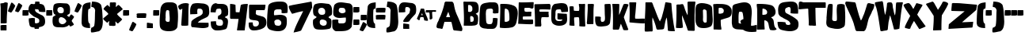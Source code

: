 SplineFontDB: 3.2
FontName: GoodGirl
FullName: GoodGirl Regular
FamilyName: GoodGirl
Weight: Book
Copyright: Good Girl was inspired by a font in 1960 Modern Teen magazine.  Mail Cathy: cdavies@hamp.hampshire.edu                                      See Cathy's work:  http://charity.artificial.com                                No copyright; use as you wish.
Version: Altsys Fontographer 4.0 19/03/99
ItalicAngle: 0
UnderlinePosition: -493
UnderlineWidth: 40
Ascent: 1638
Descent: 410
InvalidEm: 0
sfntRevision: 0x00010000
LayerCount: 2
Layer: 0 1 "Arri+AOgA-re" 1
Layer: 1 1 "Avant" 0
XUID: [1021 966 383830817 16351]
StyleMap: 0x0040
FSType: 4
OS2Version: 1
OS2_WeightWidthSlopeOnly: 0
OS2_UseTypoMetrics: 0
CreationTime: 956316319
ModificationTime: 1578792972
PfmFamily: 81
TTFWeight: 400
TTFWidth: 5
LineGap: 0
VLineGap: 0
Panose: 0 0 4 0 0 0 0 0 0 0
OS2TypoAscent: 1638
OS2TypoAOffset: 0
OS2TypoDescent: -410
OS2TypoDOffset: 0
OS2TypoLinegap: 0
OS2WinAscent: 1638
OS2WinAOffset: 0
OS2WinDescent: 542
OS2WinDOffset: 0
HheadAscent: 1638
HheadAOffset: 0
HheadDescent: -542
HheadDOffset: 0
OS2SubXSize: 1434
OS2SubYSize: 1331
OS2SubXOff: 0
OS2SubYOff: 293
OS2SupXSize: 1434
OS2SupYSize: 1331
OS2SupXOff: 0
OS2SupYOff: 928
OS2StrikeYSize: 102
OS2StrikeYPos: 530
OS2Vendor: 'Alts'
OS2CodePages: 00000001.00000000
OS2UnicodeRanges: 00000000.00000000.00000000.00000000
DEI: 91125
TtTable: prep
PUSHW_1
 511
SCANCTRL
PUSHB_1
 1
SCANTYPE
SVTCA[y-axis]
MPPEM
PUSHB_1
 8
LT
IF
PUSHB_2
 1
 1
INSTCTRL
EIF
PUSHB_2
 70
 6
CALL
IF
POP
PUSHB_1
 16
EIF
MPPEM
PUSHB_1
 20
GT
IF
POP
PUSHB_1
 128
EIF
SCVTCI
PUSHB_1
 6
CALL
NOT
IF
SVTCA[y-axis]
PUSHB_1
 3
DUP
RCVT
PUSHB_1
 3
CALL
WCVTP
PUSHB_1
 8
DUP
RCVT
PUSHB_3
 3
 61
 2
CALL
PUSHB_1
 3
CALL
WCVTP
PUSHB_1
 7
DUP
RCVT
PUSHB_3
 8
 55
 2
CALL
PUSHB_1
 3
CALL
WCVTP
PUSHB_1
 6
DUP
RCVT
PUSHB_3
 7
 38
 2
CALL
PUSHB_1
 3
CALL
WCVTP
PUSHB_1
 5
DUP
RCVT
PUSHB_3
 6
 26
 2
CALL
PUSHB_1
 3
CALL
WCVTP
PUSHB_1
 4
DUP
RCVT
PUSHB_3
 5
 21
 2
CALL
PUSHB_1
 3
CALL
WCVTP
PUSHB_1
 9
DUP
RCVT
PUSHB_3
 3
 49
 2
CALL
PUSHB_1
 3
CALL
WCVTP
PUSHB_1
 10
DUP
RCVT
PUSHB_3
 9
 37
 2
CALL
PUSHB_1
 3
CALL
WCVTP
PUSHB_1
 11
DUP
RCVT
PUSHB_3
 10
 31
 2
CALL
PUSHB_1
 3
CALL
WCVTP
PUSHB_1
 12
DUP
RCVT
PUSHB_3
 11
 20
 2
CALL
PUSHB_1
 3
CALL
WCVTP
PUSHB_1
 13
DUP
RCVT
PUSHB_3
 12
 8
 2
CALL
PUSHB_1
 3
CALL
WCVTP
PUSHB_1
 14
DUP
RCVT
PUSHB_3
 13
 7
 2
CALL
PUSHB_1
 3
CALL
WCVTP
SVTCA[x-axis]
PUSHB_1
 15
DUP
RCVT
PUSHB_1
 3
CALL
WCVTP
PUSHB_1
 18
DUP
RCVT
PUSHB_3
 15
 72
 2
CALL
PUSHB_2
 3
 70
SROUND
CALL
WCVTP
PUSHB_1
 17
DUP
RCVT
PUSHB_3
 18
 51
 2
CALL
PUSHB_2
 3
 70
SROUND
CALL
WCVTP
PUSHB_1
 16
DUP
RCVT
PUSHB_3
 17
 14
 2
CALL
PUSHB_2
 3
 70
SROUND
CALL
WCVTP
PUSHB_1
 19
DUP
RCVT
PUSHW_3
 15
 32767
 2
CALL
PUSHB_2
 3
 70
SROUND
CALL
WCVTP
PUSHB_1
 20
DUP
RCVT
PUSHB_3
 19
 39
 2
CALL
PUSHB_2
 3
 70
SROUND
CALL
WCVTP
PUSHB_1
 21
DUP
RCVT
PUSHB_3
 20
 29
 2
CALL
PUSHB_2
 3
 70
SROUND
CALL
WCVTP
PUSHB_1
 22
DUP
RCVT
PUSHB_3
 21
 75
 2
CALL
PUSHB_2
 3
 70
SROUND
CALL
WCVTP
PUSHB_1
 23
DUP
RCVT
PUSHB_3
 22
 28
 2
CALL
PUSHB_2
 3
 70
SROUND
CALL
WCVTP
PUSHB_1
 24
DUP
RCVT
PUSHB_3
 23
 18
 2
CALL
PUSHB_2
 3
 70
SROUND
CALL
WCVTP
PUSHB_1
 25
DUP
RCVT
PUSHB_3
 24
 13
 2
CALL
PUSHB_2
 3
 70
SROUND
CALL
WCVTP
PUSHB_1
 26
DUP
RCVT
PUSHB_3
 25
 66
 2
CALL
PUSHB_2
 3
 70
SROUND
CALL
WCVTP
PUSHB_1
 27
DUP
RCVT
PUSHB_3
 26
 12
 2
CALL
PUSHB_2
 3
 70
SROUND
CALL
WCVTP
EIF
PUSHB_1
 20
CALL
EndTTInstrs
TtTable: fpgm
PUSHB_1
 0
FDEF
PUSHB_1
 0
SZP0
MPPEM
PUSHB_1
 76
LT
IF
PUSHB_1
 74
SROUND
EIF
PUSHB_1
 0
SWAP
MIAP[rnd]
RTG
PUSHB_1
 6
CALL
IF
RTDG
EIF
MPPEM
PUSHB_1
 76
LT
IF
RDTG
EIF
DUP
MDRP[rp0,rnd,grey]
PUSHB_1
 1
SZP0
MDAP[no-rnd]
RTG
ENDF
PUSHB_1
 1
FDEF
DUP
MDRP[rp0,min,white]
PUSHB_1
 12
CALL
ENDF
PUSHB_1
 2
FDEF
MPPEM
GT
IF
RCVT
SWAP
EIF
POP
ENDF
PUSHB_1
 3
FDEF
ROUND[Black]
RTG
DUP
PUSHB_1
 64
LT
IF
POP
PUSHB_1
 64
EIF
ENDF
PUSHB_1
 4
FDEF
PUSHB_1
 6
CALL
IF
POP
SWAP
POP
ROFF
IF
MDRP[rp0,min,rnd,black]
ELSE
MDRP[min,rnd,black]
EIF
ELSE
MPPEM
GT
IF
IF
MIRP[rp0,min,rnd,black]
ELSE
MIRP[min,rnd,black]
EIF
ELSE
SWAP
POP
PUSHB_1
 5
CALL
IF
PUSHB_1
 70
SROUND
EIF
IF
MDRP[rp0,min,rnd,black]
ELSE
MDRP[min,rnd,black]
EIF
EIF
EIF
RTG
ENDF
PUSHB_1
 5
FDEF
GFV
NOT
AND
ENDF
PUSHB_1
 6
FDEF
PUSHB_2
 34
 1
GETINFO
LT
IF
PUSHB_1
 32
GETINFO
NOT
NOT
ELSE
PUSHB_1
 0
EIF
ENDF
PUSHB_1
 7
FDEF
PUSHB_2
 36
 1
GETINFO
LT
IF
PUSHB_1
 64
GETINFO
NOT
NOT
ELSE
PUSHB_1
 0
EIF
ENDF
PUSHB_1
 8
FDEF
SRP2
SRP1
DUP
IP
MDAP[rnd]
ENDF
PUSHB_1
 9
FDEF
DUP
RDTG
PUSHB_1
 6
CALL
IF
MDRP[rnd,grey]
ELSE
MDRP[min,rnd,black]
EIF
DUP
PUSHB_1
 3
CINDEX
MD[grid]
SWAP
DUP
PUSHB_1
 4
MINDEX
MD[orig]
PUSHB_1
 0
LT
IF
ROLL
NEG
ROLL
SUB
DUP
PUSHB_1
 0
LT
IF
SHPIX
ELSE
POP
POP
EIF
ELSE
ROLL
ROLL
SUB
DUP
PUSHB_1
 0
GT
IF
SHPIX
ELSE
POP
POP
EIF
EIF
RTG
ENDF
PUSHB_1
 10
FDEF
PUSHB_1
 6
CALL
IF
POP
SRP0
ELSE
SRP0
POP
EIF
ENDF
PUSHB_1
 11
FDEF
DUP
MDRP[rp0,white]
PUSHB_1
 12
CALL
ENDF
PUSHB_1
 12
FDEF
DUP
MDAP[rnd]
PUSHB_1
 7
CALL
NOT
IF
DUP
DUP
GC[orig]
SWAP
GC[cur]
SUB
ROUND[White]
DUP
IF
DUP
ABS
DIV
SHPIX
ELSE
POP
POP
EIF
ELSE
POP
EIF
ENDF
PUSHB_1
 13
FDEF
SRP2
SRP1
DUP
DUP
IP
MDAP[rnd]
DUP
ROLL
DUP
GC[orig]
ROLL
GC[cur]
SUB
SWAP
ROLL
DUP
ROLL
SWAP
MD[orig]
PUSHB_1
 0
LT
IF
SWAP
PUSHB_1
 0
GT
IF
PUSHB_1
 64
SHPIX
ELSE
POP
EIF
ELSE
SWAP
PUSHB_1
 0
LT
IF
PUSHB_1
 64
NEG
SHPIX
ELSE
POP
EIF
EIF
ENDF
PUSHB_1
 14
FDEF
PUSHB_1
 6
CALL
IF
RTDG
MDRP[rp0,rnd,white]
RTG
POP
POP
ELSE
DUP
MDRP[rp0,rnd,white]
ROLL
MPPEM
GT
IF
DUP
ROLL
SWAP
MD[grid]
DUP
PUSHB_1
 0
NEQ
IF
SHPIX
ELSE
POP
POP
EIF
ELSE
POP
POP
EIF
EIF
ENDF
PUSHB_1
 15
FDEF
SWAP
DUP
MDRP[rp0,rnd,white]
DUP
MDAP[rnd]
PUSHB_1
 7
CALL
NOT
IF
SWAP
DUP
IF
MPPEM
GTEQ
ELSE
POP
PUSHB_1
 1
EIF
IF
ROLL
PUSHB_1
 4
MINDEX
MD[grid]
SWAP
ROLL
SWAP
DUP
ROLL
MD[grid]
ROLL
SWAP
SUB
SHPIX
ELSE
POP
POP
POP
POP
EIF
ELSE
POP
POP
POP
POP
POP
EIF
ENDF
PUSHB_1
 16
FDEF
DUP
MDRP[rp0,min,white]
PUSHB_1
 18
CALL
ENDF
PUSHB_1
 17
FDEF
DUP
MDRP[rp0,white]
PUSHB_1
 18
CALL
ENDF
PUSHB_1
 18
FDEF
DUP
MDAP[rnd]
PUSHB_1
 7
CALL
NOT
IF
DUP
DUP
GC[orig]
SWAP
GC[cur]
SUB
ROUND[White]
ROLL
DUP
GC[orig]
SWAP
GC[cur]
SWAP
SUB
ROUND[White]
ADD
DUP
IF
DUP
ABS
DIV
SHPIX
ELSE
POP
POP
EIF
ELSE
POP
POP
EIF
ENDF
PUSHB_1
 19
FDEF
DUP
ROLL
DUP
ROLL
SDPVTL[orthog]
DUP
PUSHB_1
 3
CINDEX
MD[orig]
ABS
SWAP
ROLL
SPVTL[orthog]
PUSHB_1
 32
LT
IF
ALIGNRP
ELSE
MDRP[grey]
EIF
ENDF
PUSHB_1
 20
FDEF
PUSHB_4
 0
 64
 1
 64
WS
WS
SVTCA[x-axis]
MPPEM
PUSHW_1
 4096
MUL
SVTCA[y-axis]
MPPEM
PUSHW_1
 4096
MUL
DUP
ROLL
DUP
ROLL
NEQ
IF
DUP
ROLL
DUP
ROLL
GT
IF
SWAP
DIV
DUP
PUSHB_1
 0
SWAP
WS
ELSE
DIV
DUP
PUSHB_1
 1
SWAP
WS
EIF
DUP
PUSHB_1
 64
GT
IF
PUSHB_3
 0
 32
 0
RS
MUL
WS
PUSHB_3
 1
 32
 1
RS
MUL
WS
PUSHB_1
 32
MUL
PUSHB_1
 25
NEG
JMPR
POP
EIF
ELSE
POP
POP
EIF
ENDF
PUSHB_1
 21
FDEF
PUSHB_1
 1
RS
MUL
SWAP
PUSHB_1
 0
RS
MUL
SWAP
ENDF
EndTTInstrs
ShortTable: cvt  32
  123
  1401
  1438
  354
  285
  303
  322
  332
  336
  377
  395
  401
  429
  512
  590
  384
  278
  359
  370
  384
  420
  428
  438
  444
  459
  487
  498
  539
  305
  436
  68
  1297
EndShort
ShortTable: maxp 16
  1
  0
  119
  110
  3
  0
  0
  2
  1
  2
  22
  0
  256
  200
  0
  0
EndShort
LangName: 1033 "" "" "Regular" "Altsys Fontographer 4.0 GoodGirl" "" "Altsys Fontographer 4.0 19/03/99"
GaspTable: 1 65535 15 1
Encoding: UnicodeBmp
UnicodeInterp: none
NameList: AGL For New Fonts
DisplaySize: -48
AntiAlias: 1
FitToEm: 0
WinInfo: 38 38 13
BeginChars: 65538 137

StartChar: .notdef
Encoding: 65536 -1 0
Width: 748
Flags: W
TtInstrs:
PUSHB_2
 1
 0
MDAP[rnd]
ALIGNRP
PUSHB_3
 7
 4
 30
MIRP[min,rnd,black]
SHP[rp2]
PUSHB_2
 6
 5
MDRP[rp0,min,rnd,grey]
ALIGNRP
PUSHB_3
 3
 2
 30
MIRP[min,rnd,black]
SHP[rp2]
SVTCA[y-axis]
PUSHB_2
 3
 0
MDAP[rnd]
ALIGNRP
PUSHB_3
 5
 4
 30
MIRP[min,rnd,black]
SHP[rp2]
PUSHB_3
 7
 6
 31
MIRP[rp0,min,rnd,grey]
ALIGNRP
PUSHB_3
 1
 2
 30
MIRP[min,rnd,black]
SHP[rp2]
EndTTInstrs
LayerCount: 2
Fore
SplineSet
68 0 m 1,0,-1
 68 1365 l 1,1,-1
 612 1365 l 1,2,-1
 612 0 l 1,3,-1
 68 0 l 1,0,-1
136 68 m 1,4,-1
 544 68 l 1,5,-1
 544 1297 l 1,6,-1
 136 1297 l 1,7,-1
 136 68 l 1,4,-1
EndSplineSet
EndChar

StartChar: glyph1
Encoding: 65537 -1 1
Width: 0
GlyphClass: 2
Flags: W
LayerCount: 2
EndChar

StartChar: uni000D
Encoding: 13 13 2
Width: 972
GlyphClass: 2
Flags: W
LayerCount: 2
EndChar

StartChar: space
Encoding: 32 32 3
Width: 972
GlyphClass: 2
Flags: W
LayerCount: 2
EndChar

StartChar: exclam
Encoding: 33 33 4
Width: 520
GlyphClass: 2
Flags: W
TtInstrs:
SVTCA[y-axis]
PUSHB_3
 32
 0
 0
CALL
PUSHB_2
 27
 3
MIRP[min,black]
PUSHB_3
 15
 0
 0
CALL
PUSHB_3
 8
 2
 0
CALL
PUSHB_1
 3
SHP[rp1]
PUSHB_3
 8
 2
 0
CALL
PUSHB_3
 8
 2
 0
CALL
PUSHB_3
 8
 1
 0
CALL
SVTCA[x-axis]
PUSHB_1
 35
MDAP[rnd]
PUSHB_1
 34
MDRP[rp0,rnd,white]
PUSHB_1
 20
SHP[rp2]
PUSHB_2
 31
 15
MIRP[min,black]
PUSHB_1
 13
SHP[rp2]
PUSHB_2
 36
 1
CALL
PUSHB_2
 31
 34
SRP1
SRP2
PUSHB_4
 2
 8
 15
 25
DEPTH
SLOOP
IP
SVTCA[y-axis]
IUP[y]
IUP[x]
EndTTInstrs
LayerCount: 2
Fore
SplineSet
20 1485 m 1,0,1
 36 1510 36 1510 82.5 1507.5 c 128,-1,2
 129 1505 129 1505 145 1522 c 1,3,4
 165 1520 165 1520 190 1520 c 256,5,6
 215 1520 215 1520 264 1522 c 128,-1,7
 313 1524 313 1524 338 1524 c 0,8,9
 449 1524 449 1524 504 1479 c 1,10,-1
 457 819 l 2,11,12
 428 413 428 413 436 152 c 1,13,14
 377 123 377 123 270 123 c 0,15,16
 252 123 252 123 168 125 c 0,17,18
 107 127 107 127 68 125 c 1,19,-1
 43 137 l 1,20,-1
 43 1171 l 2,21,22
 43 1259 43 1259 20 1485 c 1,0,1
31 -31 m 1,23,24
 92 2 92 2 203 2 c 0,25,26
 221 2 221 2 303 0 c 0,27,28
 362 -2 362 -2 401 0 c 1,29,-1
 422 -14 l 1,30,-1
 422 -336 l 1,31,-1
 401 -348 l 1,32,-1
 57 -348 l 1,33,-1
 37 -328 l 1,34,-1
 31 -31 l 1,23,24
EndSplineSet
EndChar

StartChar: quotedbl
Encoding: 34 34 5
Width: 937
GlyphClass: 2
Flags: W
TtInstrs:
SVTCA[y-axis]
PUSHB_3
 28
 2
 0
CALL
PUSHB_2
 16
 14
MIRP[min,black]
PUSHB_3
 4
 0
 0
CALL
SVTCA[x-axis]
PUSHB_1
 44
MDAP[rnd]
PUSHB_2
 45
 1
CALL
SVTCA[y-axis]
PUSHB_2
 28
 16
SRP1
SRP2
PUSHB_2
 10
 38
IP
IP
IUP[y]
IUP[x]
EndTTInstrs
LayerCount: 2
Fore
SplineSet
0 954 m 1,0,1
 27 1065 27 1065 94 1219 c 0,2,3
 127 1295 127 1295 203 1475 c 0,4,5
 217 1510 217 1510 246 1509 c 0,6,7
 277 1509 277 1509 360 1446 c 0,8,9
 418 1401 418 1401 473 1356 c 1,10,11
 446 1252 446 1252 375 1128 c 0,12,13
 334 1054 334 1054 248 913 c 0,14,15
 228 882 228 882 186 883 c 0,16,17
 153 883 153 883 131 897 c 0,18,19
 100 917 100 917 66 928 c 0,20,21
 41 934 41 934 0 954 c 1,0,1
459 975 m 1,22,23
 486 1086 486 1086 553 1239 c 0,24,25
 586 1315 586 1315 662 1495 c 0,26,27
 676 1530 676 1530 705 1530 c 0,28,29
 736 1530 736 1530 819 1466 c 0,30,31
 877 1421 877 1421 932 1376 c 1,32,33
 905 1272 905 1272 834 1149 c 0,34,35
 793 1075 793 1075 707 934 c 0,36,37
 687 903 687 903 645 903 c 0,38,39
 612 903 612 903 590 918 c 0,40,41
 559 938 559 938 524 948 c 0,42,43
 499 954 499 954 459 975 c 1,22,23
EndSplineSet
EndChar

StartChar: numbersign
Encoding: 35 35 6
Width: 405
GlyphClass: 2
Flags: W
TtInstrs:
SVTCA[y-axis]
PUSHB_1
 12
MDAP[rnd]
PUSHB_2
 3
 3
MIRP[min,black]
PUSHB_2
 3
 3
MIRP[min,black]
SVTCA[x-axis]
PUSHB_1
 13
MDAP[rnd]
PUSHB_1
 0
MDRP[rp0,rnd,white]
PUSHB_2
 6
 15
MIRP[min,black]
PUSHB_2
 6
 15
MIRP[min,black]
PUSHB_1
 6
SRP0
PUSHB_2
 3
 18
MIRP[min,black]
PUSHB_1
 3
MDAP[rnd]
PUSHB_2
 14
 1
CALL
PUSHB_2
 6
 3
SRP1
SRP2
PUSHB_1
 12
IP
SVTCA[y-axis]
PUSHB_2
 3
 12
SRP1
SRP2
PUSHB_1
 6
IP
IUP[y]
IUP[x]
EndTTInstrs
LayerCount: 2
Fore
SplineSet
20 670 m 1,0,-1
 20 864 l 2,1,2
 20 952 20 952 35 1006 c 1,3,-1
 385 1006 l 1,4,-1
 406 985 l 1,5,-1
 412 684 l 1,6,7
 353 655 353 655 248 655 c 0,8,9
 230 655 230 655 143 657 c 0,10,11
 82 659 82 659 41 657 c 1,12,-1
 20 670 l 1,0,-1
EndSplineSet
EndChar

StartChar: dollar
Encoding: 36 36 7
Width: 1112
GlyphClass: 2
Flags: W
TtInstrs:
SVTCA[y-axis]
PUSHB_3
 59
 0
 0
CALL
PUSHB_2
 83
 9
MIRP[min,black]
PUSHB_3
 83
 59
 10
CALL
PUSHB_4
 64
 83
 78
 9
CALL
PUSHB_3
 18
 2
 0
CALL
PUSHB_3
 18
 2
 0
CALL
PUSHB_3
 6
 1
 0
CALL
PUSHB_2
 39
 6
SRP0
DUP
MDRP[grey]
MDAP[rnd]
PUSHB_5
 37
 4
 0
 9
 4
CALL
SVTCA[x-axis]
PUSHB_1
 100
MDAP[rnd]
PUSHB_1
 72
MDRP[rp0,rnd,white]
PUSHB_2
 81
 15
MIRP[min,black]
PUSHB_1
 42
SHP[rp2]
PUSHB_1
 81
SRP0
PUSHB_2
 0
 20
MIRP[min,black]
PUSHB_1
 0
MDAP[rnd]
PUSHB_1
 81
SRP0
PUSHB_2
 88
 1
CALL
PUSHB_2
 53
 15
MIRP[min,black]
PUSHB_4
 21
 53
 88
 8
CALL
PUSHB_2
 11
 16
MIRP[min,black]
PUSHB_1
 11
MDAP[rnd]
PUSHB_2
 21
 16
MIRP[min,black]
PUSHB_1
 61
DUP
MDRP[rp0,rnd,white]
SRP1
PUSHB_2
 58
 16
MIRP[min,black]
PUSHB_2
 101
 1
CALL
PUSHB_2
 61
 72
SRP1
SRP2
PUSHB_4
 9
 6
 62
 74
DEPTH
SLOOP
IP
PUSHB_1
 81
SRP1
PUSHB_1
 59
IP
PUSHB_2
 58
 11
SRP1
SRP2
PUSHB_8
 15
 33
 39
 40
 83
 86
 92
 93
DEPTH
SLOOP
IP
PUSHB_1
 88
SRP1
PUSHB_1
 31
IP
PUSHB_2
 53
 21
SRP1
SRP2
PUSHB_3
 24
 29
 46
IP
IP
IP
SVTCA[y-axis]
PUSHB_2
 37
 83
SRP1
SRP2
PUSHB_8
 0
 27
 33
 29
 38
 41
 53
 74
DEPTH
SLOOP
IP
PUSHB_1
 6
SRP1
PUSHB_4
 9
 23
 24
 35
DEPTH
SLOOP
IP
IUP[y]
IUP[x]
EndTTInstrs
LayerCount: 2
Fore
SplineSet
-2 1090 m 0,0,1
 -2 1192 -2 1192 31 1262 c 0,2,3
 68 1344 68 1344 150 1395 c 0,4,5
 166 1405 166 1405 205 1405 c 0,6,7
 228 1405 228 1405 272.5 1399 c 128,-1,8
 317 1393 317 1393 340 1393 c 0,9,10
 424 1393 424 1393 426 1473 c 0,11,12
 426 1506 426 1506 426 1538 c 0,13,14
 428 1583 428 1583 446 1597 c 1,15,-1
 455 1597 l 1,16,-1
 473 1597 l 1,17,-1
 588 1599 l 2,18,19
 666 1599 666 1599 711 1577 c 1,20,-1
 711 1430 l 1,21,22
 738 1416 738 1416 854 1391 c 0,23,24
 946 1371 946 1371 987 1321 c 0,25,26
 1080 1208 1080 1208 1092 942 c 1,27,28
 1026 928 1026 928 942 928 c 0,29,30
 823 928 823 928 690 956 c 1,31,32
 674 1007 674 1007 659 1061 c 1,33,34
 632 1120 632 1120 582 1120 c 2,35,36
 582 1120 582 1120 518 1116 c 0,37,38
 471 1112 471 1112 459 1118 c 1,39,-1
 467 1118 l 2,40,41
 434 1116 434 1116 420 1081 c 1,42,43
 424 968 424 968 541 891 c 0,44,45
 629 832 629 832 739 768 c 0,46,47
 792 741 792 741 895 686 c 0,48,49
 934 663 934 663 979 605 c 128,-1,50
 1024 547 1024 547 1038 504 c 0,51,52
 1073 404 1073 404 1073 242 c 0,53,54
 1073 58 1073 58 965 -31 c 0,55,56
 881 -99 881 -99 680 -135 c 1,57,-1
 666 -246 l 1,58,-1
 406 -252 l 1,59,60
 390 -242 390 -242 391.5 -200 c 128,-1,61
 393 -158 393 -158 369 -152 c 0,62,63
 353 -152 353 -152 338 -152 c 0,64,65
 256 -152 256 -152 188 -125 c 0,66,67
 92 -84 92 -84 72 -6 c 0,68,69
 60 41 60 41 35 184 c 0,70,71
 17 288 17 288 16 377 c 0,72,73
 16 432 16 432 25 483 c 1,74,-1
 27 483 l 1,75,-1
 35 483 l 1,76,-1
 68 483 l 1,77,-1
 229 485 l 2,78,79
 348 485 348 485 412 463 c 1,80,-1
 412 176 l 1,81,82
 432 125 432 125 481 125 c 0,83,84
 506 125 506 125 552 140.5 c 128,-1,85
 598 156 598 156 623 156 c 1,86,87
 697 189 697 189 696 297 c 0,88,89
 696 350 696 350 690 375 c 0,90,91
 672 453 672 453 532 518 c 0,92,93
 446 557 446 557 338 614 c 1,94,95
 258 680 258 680 145 782 c 0,96,97
 12 903 12 903 0 1016 c 0,98,99
 -2 1034 -2 1034 -2 1090 c 0,0,1
EndSplineSet
EndChar

StartChar: percent
Encoding: 37 37 8
Width: 405
GlyphClass: 2
Flags: W
TtInstrs:
SVTCA[y-axis]
PUSHB_1
 12
MDAP[rnd]
PUSHB_2
 3
 3
MIRP[min,black]
PUSHB_2
 3
 3
MIRP[min,black]
SVTCA[x-axis]
PUSHB_1
 13
MDAP[rnd]
PUSHB_1
 0
MDRP[rp0,rnd,white]
PUSHB_2
 6
 15
MIRP[min,black]
PUSHB_2
 6
 15
MIRP[min,black]
PUSHB_1
 6
SRP0
PUSHB_2
 3
 18
MIRP[min,black]
PUSHB_1
 3
MDAP[rnd]
PUSHB_2
 14
 1
CALL
PUSHB_2
 6
 3
SRP1
SRP2
PUSHB_1
 12
IP
SVTCA[y-axis]
PUSHB_2
 3
 12
SRP1
SRP2
PUSHB_1
 6
IP
IUP[y]
IUP[x]
EndTTInstrs
LayerCount: 2
Fore
SplineSet
20 670 m 1,0,-1
 20 864 l 2,1,2
 20 952 20 952 35 1006 c 1,3,-1
 385 1006 l 1,4,-1
 406 985 l 1,5,-1
 412 684 l 1,6,7
 353 655 353 655 248 655 c 0,8,9
 230 655 230 655 143 657 c 0,10,11
 82 659 82 659 41 657 c 1,12,-1
 20 670 l 1,0,-1
EndSplineSet
EndChar

StartChar: ampersand
Encoding: 38 38 9
Width: 1415
GlyphClass: 2
Flags: W
TtInstrs:
SVTCA[y-axis]
PUSHB_3
 57
 0
 0
CALL
PUSHB_3
 66
 0
 0
CALL
PUSHB_5
 98
 4
 0
 9
 4
CALL
PUSHB_3
 16
 2
 0
CALL
PUSHB_5
 90
 4
 0
 15
 4
CALL
PUSHB_5
 105
 78
 66
 16
 13
CALL
PUSHB_5
 105
 4
 0
 15
 4
CALL
SVTCA[x-axis]
PUSHB_1
 110
MDAP[rnd]
PUSHB_1
 0
MDRP[rp0,rnd,white]
PUSHB_2
 94
 20
MIRP[min,black]
PUSHB_4
 10
 94
 0
 8
CALL
PUSHB_2
 72
 16
MIRP[min,black]
PUSHB_2
 111
 1
CALL
PUSHB_2
 10
 0
SRP1
SRP2
PUSHB_1
 3
IP
PUSHB_1
 72
SRP1
PUSHB_1
 6
IP
PUSHB_1
 94
SRP2
PUSHB_1
 92
IP
SVTCA[y-axis]
PUSHB_2
 105
 98
SRP1
SRP2
PUSHB_2
 48
 3
IP
IP
PUSHB_1
 78
SRP1
PUSHB_6
 8
 33
 6
 36
 46
 40
DEPTH
SLOOP
IP
PUSHB_1
 90
SRP2
PUSHB_4
 10
 26
 30
 25
DEPTH
SLOOP
IP
IUP[y]
IUP[x]
EndTTInstrs
LayerCount: 2
Fore
SplineSet
16 301 m 0,0,1
 16 336 16 336 22.5 404.5 c 128,-1,2
 29 473 29 473 29 504 c 0,3,4
 29 555 29 555 121 608.5 c 128,-1,5
 213 662 213 662 213 674 c 0,6,7
 213 701 213 701 125 735 c 1,8,9
 55 852 55 852 55 1036 c 0,10,11
 55 1132 55 1132 74 1276 c 0,12,13
 88 1393 88 1393 168 1438 c 0,14,15
 272 1497 272 1497 502 1497 c 0,16,17
 551 1497 551 1497 729 1485 c 0,18,19
 795 1483 795 1483 928 1473 c 0,20,21
 981 1467 981 1467 1034 1419.5 c 128,-1,22
 1087 1372 1087 1372 1110 1319 c 0,23,24
 1153 1221 1153 1221 1153 1038 c 1,25,26
 1153 1052 1153 1052 1137 834 c 0,27,28
 1137 832 1137 832 1137 828 c 2,29,-1
 1137 823 l 2,30,31
 1137 774 1137 774 1045.5 720 c 128,-1,32
 954 666 954 666 954 653 c 0,33,34
 954 624 954 624 1042 590 c 1,35,-1
 1073 547 l 1,36,37
 1102 557 1102 557 1147 637 c 0,38,39
 1188 709 1188 709 1233 709 c 0,40,41
 1258 709 1258 709 1315 655 c 0,42,43
 1381 594 1381 594 1401 584 c 1,44,45
 1403 575 1403 575 1403 567 c 0,46,47
 1403 512 1403 512 1331.5 421 c 128,-1,48
 1260 330 1260 330 1255 276 c 1,49,50
 1265 243 1265 243 1335 139 c 0,51,52
 1390 57 1390 57 1391 -4 c 1,53,54
 1334 -41 1334 -41 1278 -78 c 1,55,56
 1206 -119 1206 -119 1157 -129 c 1,57,-1
 1079 -20 l 1,58,59
 1007 -110 1007 -110 879 -139 c 0,60,61
 762 -166 762 -166 641 -166 c 1,62,63
 657 -166 657 -166 602 -162 c 0,64,65
 565 -160 565 -160 514 -160 c 0,66,67
 299 -160 299 -160 219 -133 c 0,68,69
 98 -92 98 -92 59 6 c 0,70,71
 16 112 16 112 16 301 c 0,0,1
330 1026 m 0,72,73
 330 979 330 979 344 948 c 0,74,75
 364 901 364 901 399 852 c 0,76,77
 442 789 442 789 569 788 c 0,78,79
 669 788 669 788 715 852 c 0,80,81
 727 868 727 868 729 874 c 0,82,83
 745 930 745 930 745 1026 c 0,84,85
 745 1118 745 1118 700 1174 c 0,86,87
 694 1180 694 1180 678 1196 c 0,88,89
 617 1262 617 1262 543 1262 c 0,90,91
 432 1262 432 1262 365 1182 c 1,92,93
 330 1084 330 1084 330 1026 c 0,72,73
422 328 m 0,94,95
 422 205 422 205 465 154 c 0,96,97
 545 58 545 58 645 57 c 0,98,99
 735 57 735 57 814 120.5 c 128,-1,100
 893 184 893 184 911 270 c 1,101,102
 870 383 870 383 772 461 c 0,103,104
 668 541 668 541 553 541 c 0,105,106
 526 541 526 541 487.5 509 c 128,-1,107
 449 477 449 477 438 453 c 0,108,109
 422 414 422 414 422 328 c 0,94,95
EndSplineSet
EndChar

StartChar: quotesingle
Encoding: 39 39 10
Width: 471
GlyphClass: 2
Flags: W
TtInstrs:
SVTCA[y-axis]
PUSHB_3
 6
 2
 0
CALL
PUSHB_2
 16
 14
MIRP[min,black]
SVTCA[x-axis]
PUSHB_1
 22
MDAP[rnd]
PUSHB_1
 0
MDRP[rp0,rnd,white]
PUSHB_2
 10
 24
MIRP[min,black]
PUSHB_2
 23
 1
CALL
SVTCA[y-axis]
PUSHB_2
 6
 16
SRP1
SRP2
PUSHB_1
 10
IP
IUP[y]
IUP[x]
EndTTInstrs
LayerCount: 2
Fore
SplineSet
0 954 m 1,0,1
 27 1065 27 1065 94 1219 c 0,2,3
 127 1295 127 1295 203 1475 c 0,4,5
 217 1510 217 1510 246 1509 c 0,6,7
 277 1509 277 1509 360 1446 c 0,8,9
 418 1401 418 1401 473 1356 c 1,10,11
 446 1252 446 1252 375 1128 c 0,12,13
 334 1054 334 1054 248 913 c 0,14,15
 228 882 228 882 186 883 c 0,16,17
 153 883 153 883 131 897 c 0,18,19
 100 917 100 917 66 928 c 0,20,21
 41 934 41 934 0 954 c 1,0,1
EndSplineSet
EndChar

StartChar: parenleft
Encoding: 40 40 11
Width: 571
GlyphClass: 2
Flags: W
TtInstrs:
SVTCA[y-axis]
PUSHB_3
 25
 0
 0
CALL
PUSHB_3
 10
 2
 0
CALL
PUSHB_3
 10
 2
 0
CALL
SVTCA[x-axis]
PUSHB_1
 35
MDAP[rnd]
PUSHB_2
 36
 1
CALL
SVTCA[y-axis]
IUP[y]
IUP[x]
EndTTInstrs
LayerCount: 2
Fore
SplineSet
0 117 m 1,0,1
 0 633 0 633 55 1174 c 0,2,3
 57 1215 57 1215 68 1290 c 0,4,5
 70 1300 70 1300 84 1329 c 0,6,7
 143 1444 143 1444 279 1497 c 0,8,9
 355 1528 355 1528 578 1554 c 1,10,-1
 578 1337 l 2,11,12
 578 1208 578 1208 561 1128 c 1,13,14
 473 1124 473 1124 430 1034 c 1,15,16
 416 852 416 852 416 647 c 0,17,18
 416 500 416 500 424 360 c 0,19,20
 424 323 424 323 433 255.5 c 128,-1,21
 442 188 442 188 461 152 c 0,22,23
 488 95 488 95 535 72 c 1,24,-1
 547 -225 l 1,25,26
 408 -215 408 -215 406 -215 c 0,27,28
 322 -209 322 -209 264 -193 c 0,29,30
 129 -156 129 -156 59 -68 c 0,31,32
 39 -43 39 -43 37 -37 c 0,33,34
 31 -17 31 -17 0 117 c 1,0,1
EndSplineSet
EndChar

StartChar: parenright
Encoding: 41 41 12
Width: 841
GlyphClass: 2
Flags: W
TtInstrs:
SVTCA[y-axis]
PUSHB_3
 28
 2
 0
CALL
PUSHB_3
 28
 2
 0
CALL
SVTCA[x-axis]
PUSHB_1
 58
MDAP[rnd]
PUSHB_1
 8
MDRP[rp0,rnd,white]
PUSHB_2
 42
 26
MIRP[min,black]
PUSHB_2
 59
 1
CALL
PUSHB_2
 42
 8
SRP1
SRP2
PUSHB_3
 14
 38
 51
IP
IP
IP
SVTCA[y-axis]
IUP[y]
IUP[x]
EndTTInstrs
LayerCount: 2
Fore
SplineSet
37 -281 m 0,0,1
 37 -209 37 -209 66 -96 c 1,2,3
 222 -53 222 -53 254 41 c 0,4,5
 256 45 256 45 264 94 c 0,6,7
 289 256 289 256 295 496 c 0,8,9
 299 697 299 697 303 897 c 0,10,11
 305 915 305 915 309 977 c 0,12,13
 313 1028 313 1028 313 1055 c 0,14,15
 313 1061 313 1061 301 1096 c 0,16,17
 268 1200 268 1200 188 1243 c 0,18,19
 161 1257 161 1257 133 1260 c 0,20,21
 113 1260 113 1260 72 1268 c 1,22,23
 68 1293 68 1293 68 1317 c 0,24,25
 68 1368 68 1368 87 1467.5 c 128,-1,26
 106 1567 106 1567 106 1616 c 1,27,-1
 123 1622 l 1,28,29
 254 1614 254 1614 309 1606 c 0,30,31
 415 1592 415 1592 492 1561 c 0,32,33
 594 1522 594 1522 659 1448 c 0,34,35
 684 1423 684 1423 689 1415 c 128,-1,36
 694 1407 694 1407 707 1360 c 0,37,38
 762 1172 762 1172 778 881 c 2,39,-1
 799 506 l 2,40,41
 809 316 809 316 809 326 c 1,42,43
 809 109 809 109 764 -49 c 0,44,45
 715 -219 715 -219 598 -299 c 0,46,47
 563 -324 563 -324 545 -330 c 0,48,49
 518 -334 518 -334 471 -342 c 0,50,51
 383 -362 383 -362 293 -381 c 0,52,53
 189 -404 189 -404 113 -403 c 0,54,55
 86 -403 86 -403 59 -401 c 1,56,57
 36 -350 36 -350 37 -281 c 0,0,1
EndSplineSet
EndChar

StartChar: asterisk
Encoding: 42 42 13
Width: 1292
GlyphClass: 2
Flags: W
TtInstrs:
SVTCA[y-axis]
PUSHB_3
 46
 0
 0
CALL
PUSHB_2
 59
 64
SHP[rp1]
SHP[rp1]
PUSHB_3
 23
 2
 0
CALL
PUSHB_1
 18
SHP[rp1]
PUSHB_3
 23
 2
 0
CALL
PUSHB_3
 23
 2
 0
CALL
PUSHB_3
 23
 1
 0
CALL
SVTCA[x-axis]
PUSHB_1
 79
MDAP[rnd]
PUSHB_1
 66
MDRP[rp0,rnd,white]
PUSHB_2
 52
 20
MIRP[min,black]
PUSHB_2
 80
 1
CALL
PUSHB_2
 52
 66
SRP1
SRP2
PUSHB_4
 12
 23
 57
 70
DEPTH
SLOOP
IP
SVTCA[y-axis]
PUSHB_2
 23
 46
SRP1
SRP2
PUSHB_2
 50
 52
IP
IP
IUP[y]
IUP[x]
EndTTInstrs
LayerCount: 2
Fore
SplineSet
10 446 m 1,0,-1
 352 748 l 1,1,2
 309 826 309 826 201 926 c 1,3,4
 140 977 140 977 31 1087 c 1,5,6
 58 1161 58 1161 137 1241 c 1,7,8
 137 1241 137 1241 281 1366 c 1,9,10
 316 1356 316 1356 365 1300 c 0,11,12
 420 1234 420 1234 440 1221 c 1,13,-1
 446 1511 l 2,14,15
 446 1525 446 1525 477 1536 c 0,16,17
 500 1542 500 1542 520 1548 c 1,18,19
 545 1540 545 1540 598 1540 c 0,20,21
 618 1540 618 1540 660 1543 c 128,-1,22
 702 1546 702 1546 725 1546 c 0,23,24
 801 1546 801 1546 842 1518 c 1,25,-1
 827 1227 l 1,26,27
 854 1235 854 1235 909.5 1298.5 c 128,-1,28
 965 1362 965 1362 1010 1366 c 1,29,30
 1073 1327 1073 1327 1147 1241 c 0,31,32
 1186 1192 1186 1192 1270 1102 c 1,33,-1
 1264 1059 l 1,34,-1
 905 748 l 1,35,36
 952 664 952 664 1059 563 c 0,37,38
 1209 422 1209 422 1233 395 c 1,39,-1
 1233 367 l 1,40,41
 1196 310 1196 310 1110 231 c 0,42,43
 1010 137 1010 137 979 102 c 1,44,45
 973 102 973 102 967 102 c 0,46,47
 924 102 924 102 883 158 c 0,48,49
 832 226 832 226 811 238 c 1,50,51
 805 215 805 215 805 174 c 0,52,53
 805 154 805 154 808 111 c 128,-1,54
 811 68 811 68 811 45 c 0,55,56
 811 -8 811 -8 797 -43 c 1,57,58
 742 -63 742 -63 674 -63 c 0,59,60
 641 -63 641 -63 577.5 -57 c 128,-1,61
 514 -51 514 -51 481 -51 c 0,62,63
 450 -51 450 -51 426 -55 c 1,64,65
 387 -6 387 -6 387 70 c 0,66,67
 387 109 387 109 397 172 c 0,68,69
 409 246 409 246 412 272 c 1,70,71
 389 268 389 268 346 215 c 128,-1,72
 303 162 303 162 274 162 c 0,73,74
 254 162 254 162 238.5 176 c 128,-1,75
 223 190 223 190 197.5 216 c 128,-1,76
 172 242 172 242 102 305 c 0,77,78
 18 383 18 383 10 446 c 1,0,-1
EndSplineSet
EndChar

StartChar: plus
Encoding: 43 43 14
Width: 405
GlyphClass: 2
Flags: W
TtInstrs:
SVTCA[y-axis]
PUSHB_1
 12
MDAP[rnd]
PUSHB_2
 3
 3
MIRP[min,black]
PUSHB_2
 3
 3
MIRP[min,black]
SVTCA[x-axis]
PUSHB_1
 13
MDAP[rnd]
PUSHB_1
 0
MDRP[rp0,rnd,white]
PUSHB_2
 6
 15
MIRP[min,black]
PUSHB_2
 6
 15
MIRP[min,black]
PUSHB_1
 6
SRP0
PUSHB_2
 3
 18
MIRP[min,black]
PUSHB_1
 3
MDAP[rnd]
PUSHB_2
 14
 1
CALL
PUSHB_2
 6
 3
SRP1
SRP2
PUSHB_1
 12
IP
SVTCA[y-axis]
PUSHB_2
 3
 12
SRP1
SRP2
PUSHB_1
 6
IP
IUP[y]
IUP[x]
EndTTInstrs
LayerCount: 2
Fore
SplineSet
20 670 m 1,0,-1
 20 864 l 2,1,2
 20 952 20 952 35 1006 c 1,3,-1
 385 1006 l 1,4,-1
 406 985 l 1,5,-1
 412 684 l 1,6,7
 353 655 353 655 248 655 c 0,8,9
 230 655 230 655 143 657 c 0,10,11
 82 659 82 659 41 657 c 1,12,-1
 20 670 l 1,0,-1
EndSplineSet
EndChar

StartChar: comma
Encoding: 44 44 15
Width: 471
GlyphClass: 2
Flags: W
TtInstrs:
SVTCA[y-axis]
PUSHB_3
 16
 0
 0
CALL
PUSHB_2
 6
 14
MIRP[min,black]
SVTCA[x-axis]
PUSHB_1
 22
MDAP[rnd]
PUSHB_1
 0
MDRP[rp0,rnd,white]
PUSHB_2
 10
 24
MIRP[min,black]
PUSHB_2
 23
 1
CALL
SVTCA[y-axis]
IUP[y]
IUP[x]
EndTTInstrs
LayerCount: 2
Fore
SplineSet
-2 -336 m 1,0,1
 25 -225 25 -225 92 -72 c 0,2,3
 125 4 125 4 201 184 c 0,4,5
 215 219 215 219 244 219 c 0,6,7
 275 219 275 219 358 156 c 0,8,9
 416 111 416 111 471 66 c 1,10,11
 444 -38 444 -38 373 -162 c 0,12,13
 332 -236 332 -236 246 -377 c 0,14,15
 226 -408 226 -408 184 -408 c 0,16,17
 151 -408 151 -408 129 -393 c 0,18,19
 98 -373 98 -373 63 -365 c 0,20,21
 38 -357 38 -357 -2 -336 c 1,0,1
EndSplineSet
EndChar

StartChar: hyphen
Encoding: 45 45 16
Width: 675
GlyphClass: 2
Flags: W
TtInstrs:
SVTCA[y-axis]
PUSHB_1
 12
MDAP[rnd]
PUSHB_2
 4
 5
MIRP[min,black]
PUSHB_2
 4
 5
MIRP[min,black]
PUSHB_1
 2
SHP[rp2]
PUSHB_1
 4
SRP0
PUSHB_2
 13
 4
MIRP[min,black]
SVTCA[x-axis]
PUSHB_1
 20
MDAP[rnd]
PUSHB_1
 0
MDRP[rp0,rnd,white]
PUSHB_5
 8
 27
 0
 7
 4
CALL
PUSHB_2
 21
 1
CALL
SVTCA[y-axis]
PUSHB_2
 4
 13
SRP1
SRP2
PUSHB_1
 11
IP
IUP[y]
IUP[x]
EndTTInstrs
LayerCount: 2
Fore
SplineSet
14 754 m 1,0,1
 41 801 41 801 123 805 c 0,2,3
 264 813 264 813 481 813 c 0,4,5
 577 813 577 813 645 797 c 1,6,7
 653 772 653 772 653 739 c 0,8,9
 653 708 653 708 642 643 c 128,-1,10
 631 578 631 578 633 543 c 1,11,-1
 582 514 l 1,12,-1
 72 530 l 1,13,14
 27 550 27 550 27 604 c 0,15,16
 27 618 27 618 31 647 c 128,-1,17
 35 676 35 676 35 690 c 0,18,19
 35 729 35 729 14 754 c 1,0,1
EndSplineSet
EndChar

StartChar: period
Encoding: 46 46 17
Width: 405
GlyphClass: 2
Flags: W
TtInstrs:
SVTCA[y-axis]
PUSHB_3
 11
 0
 0
CALL
PUSHB_2
 2
 3
MIRP[min,black]
PUSHB_3
 11
 0
 0
CALL
PUSHB_2
 2
 3
MIRP[min,black]
PUSHB_3
 5
 0
 0
CALL
PUSHB_2
 3
 6
MIRP[min,black]
SVTCA[x-axis]
PUSHB_1
 13
MDAP[rnd]
PUSHB_1
 12
MDRP[rp0,rnd,white]
PUSHB_2
 5
 15
MIRP[min,black]
PUSHB_2
 5
 15
MIRP[min,black]
PUSHB_1
 5
SRP0
PUSHB_2
 2
 18
MIRP[min,black]
PUSHB_1
 2
MDAP[rnd]
PUSHB_2
 14
 1
CALL
PUSHB_2
 5
 2
SRP1
SRP2
PUSHB_1
 11
IP
SVTCA[y-axis]
IUP[y]
IUP[x]
EndTTInstrs
LayerCount: 2
Fore
SplineSet
20 -16 m 2,0,1
 20 72 20 72 35 125 c 1,2,-1
 385 125 l 1,3,-1
 406 104 l 1,4,-1
 412 -197 l 1,5,6
 353 -226 353 -226 248 -225 c 0,7,8
 230 -225 230 -225 143 -223 c 0,9,10
 82 -221 82 -221 41 -223 c 1,11,-1
 20 -211 l 1,12,-1
 20 -16 l 2,0,1
EndSplineSet
EndChar

StartChar: slash
Encoding: 47 47 18
Width: 405
GlyphClass: 2
Flags: W
TtInstrs:
SVTCA[y-axis]
PUSHB_1
 12
MDAP[rnd]
PUSHB_2
 3
 3
MIRP[min,black]
PUSHB_2
 3
 3
MIRP[min,black]
SVTCA[x-axis]
PUSHB_1
 13
MDAP[rnd]
PUSHB_1
 0
MDRP[rp0,rnd,white]
PUSHB_2
 6
 15
MIRP[min,black]
PUSHB_2
 6
 15
MIRP[min,black]
PUSHB_1
 6
SRP0
PUSHB_2
 3
 18
MIRP[min,black]
PUSHB_1
 3
MDAP[rnd]
PUSHB_2
 14
 1
CALL
PUSHB_2
 6
 3
SRP1
SRP2
PUSHB_1
 12
IP
SVTCA[y-axis]
PUSHB_2
 3
 12
SRP1
SRP2
PUSHB_1
 6
IP
IUP[y]
IUP[x]
EndTTInstrs
LayerCount: 2
Fore
SplineSet
20 670 m 1,0,-1
 20 864 l 2,1,2
 20 952 20 952 35 1006 c 1,3,-1
 385 1006 l 1,4,-1
 406 985 l 1,5,-1
 412 684 l 1,6,7
 353 655 353 655 248 655 c 0,8,9
 230 655 230 655 143 657 c 0,10,11
 82 659 82 659 41 657 c 1,12,-1
 20 670 l 1,0,-1
EndSplineSet
EndChar

StartChar: zero
Encoding: 48 48 19
Width: 1228
GlyphClass: 2
Flags: W
TtInstrs:
SVTCA[y-axis]
PUSHB_3
 27
 0
 0
CALL
PUSHB_2
 35
 14
MIRP[min,black]
PUSHB_3
 9
 2
 0
CALL
PUSHB_2
 45
 13
MIRP[min,black]
SVTCA[x-axis]
PUSHB_1
 57
MDAP[rnd]
PUSHB_1
 0
MDRP[rp0,rnd,white]
PUSHB_2
 31
 18
MIRP[min,black]
PUSHB_1
 51
SHP[rp2]
PUSHB_1
 31
SRP0
PUSHB_2
 39
 1
CALL
PUSHB_2
 20
 27
MIRP[min,black]
PUSHB_2
 58
 1
CALL
PUSHB_2
 31
 0
SRP1
SRP2
PUSHB_1
 4
IP
PUSHB_1
 39
SRP1
PUSHB_2
 27
 54
IP
IP
PUSHB_1
 20
SRP2
PUSHB_1
 23
IP
SVTCA[y-axis]
PUSHB_2
 45
 35
SRP1
SRP2
PUSHB_2
 0
 20
IP
IP
IUP[y]
IUP[x]
EndTTInstrs
LayerCount: 2
Fore
SplineSet
29 188 m 0,0,1
 29 366 29 366 47 618 c 2,2,-1
 80 1051 l 2,3,4
 92 1207 92 1207 158 1325 c 0,5,6
 232 1462 232 1462 360 1520 c 0,7,8
 434 1553 434 1553 555 1559 c 1,9,10
 657 1559 657 1559 758 1559 c 2,11,-1
 776 1559 l 2,12,13
 887 1561 887 1561 977 1516 c 0,14,15
 1098 1457 1098 1457 1135 1360 c 0,16,17
 1141 1346 1141 1346 1159 1251 c 0,18,19
 1217 959 1217 959 1217 580 c 0,20,21
 1217 336 1217 336 1192 72 c 1,22,23
 1190 6 1190 6 1174 -117 c 1,24,25
 1147 -226 1147 -226 1018 -313.5 c 128,-1,26
 889 -401 889 -401 623 -401 c 0,27,28
 78 -401 78 -401 41 -82 c 0,29,30
 29 27 29 27 29 188 c 0,0,1
403 350 m 0,31,32
 403 221 403 221 496 172 c 1,33,34
 559 164 559 164 573 164 c 0,35,36
 628 164 628 164 666 203 c 1,37,38
 680 299 680 299 680 414 c 0,39,40
 680 510 680 510 664.5 700.5 c 128,-1,41
 649 891 649 891 649 987 c 0,42,43
 649 1030 649 1030 617.5 1056.5 c 128,-1,44
 586 1083 586 1083 541 1083 c 0,45,46
 498 1083 498 1083 467 1057 c 1,47,48
 426 983 426 983 420 846 c 0,49,50
 410 649 410 649 410 618 c 0,51,52
 410 608 410 608 413 582.5 c 128,-1,53
 416 557 416 557 416 543 c 0,54,55
 416 510 416 510 409.5 446.5 c 128,-1,56
 403 383 403 383 403 350 c 0,31,32
EndSplineSet
EndChar

StartChar: one
Encoding: 49 49 20
Width: 720
GlyphClass: 2
Flags: W
TtInstrs:
SVTCA[y-axis]
PUSHB_3
 14
 0
 0
CALL
PUSHB_3
 5
 2
 0
CALL
PUSHB_3
 5
 1
 0
CALL
SVTCA[x-axis]
PUSHB_1
 24
MDAP[rnd]
PUSHB_1
 0
MDRP[rp0,rnd,white]
PUSHB_5
 9
 27
 0
 7
 4
CALL
PUSHB_2
 25
 1
CALL
PUSHB_2
 9
 0
SRP1
SRP2
PUSHB_1
 5
IP
SVTCA[y-axis]
IUP[y]
IUP[x]
EndTTInstrs
LayerCount: 2
Fore
SplineSet
0 1272 m 0,0,1
 0 1290 0 1290 4 1307 c 1,2,3
 121 1405 121 1405 231.5 1448 c 128,-1,4
 342 1491 342 1491 492 1491 c 0,5,6
 612 1491 612 1491 688 1442 c 1,7,8
 657 1211 657 1211 657 788 c 0,9,10
 657 475 657 475 647 -35 c 1,11,12
 579 -60 579 -60 465 -59 c 2,13,-1
 451 -59 l 1,14,-1
 242 -57 l 1,15,-1
 193 -10 l 1,16,-1
 266 1094 l 1,17,-1
 250 1106 l 1,18,19
 162 1038 162 1038 137 1038 c 0,20,21
 76 1038 76 1038 35 1128 c 0,22,23
 0 1202 0 1202 0 1272 c 0,0,1
EndSplineSet
EndChar

StartChar: two
Encoding: 50 50 21
Width: 1277
GlyphClass: 2
Flags: W
TtInstrs:
SVTCA[y-axis]
PUSHB_3
 34
 0
 0
CALL
PUSHB_2
 27
 3
MIRP[min,black]
PUSHB_3
 10
 2
 0
CALL
PUSHB_2
 57
 8
MIRP[min,black]
SVTCA[x-axis]
PUSHB_1
 69
MDAP[rnd]
PUSHB_1
 0
MDRP[rp0,rnd,white]
PUSHB_2
 61
 24
MIRP[min,black]
PUSHB_1
 64
SHP[rp2]
PUSHB_1
 61
SRP0
PUSHB_2
 55
 1
CALL
PUSHB_2
 19
 20
MIRP[min,black]
PUSHB_1
 19
SRP0
PUSHB_1
 30
DUP
MDRP[rp0,rnd,white]
SRP1
PUSHB_5
 39
 27
 0
 7
 4
CALL
PUSHB_1
 39
MDAP[rnd]
PUSHB_5
 30
 27
 0
 7
 4
CALL
PUSHB_2
 70
 1
CALL
PUSHB_2
 61
 39
SRP1
SRP2
PUSHB_4
 37
 47
 66
 67
DEPTH
SLOOP
IP
PUSHB_1
 55
SRP1
PUSHB_4
 24
 10
 48
 27
DEPTH
SLOOP
IP
PUSHB_1
 30
SRP2
PUSHB_3
 23
 28
 34
IP
IP
IP
SVTCA[y-axis]
PUSHB_2
 57
 27
SRP1
SRP2
PUSHB_4
 2
 19
 42
 68
DEPTH
SLOOP
IP
IUP[y]
IUP[x]
EndTTInstrs
LayerCount: 2
Fore
SplineSet
53 993 m 2,0,1
 53 997 53 997 53 1004 c 0,2,3
 53 1285 53 1285 172 1423 c 0,4,5
 203 1462 203 1462 221 1473 c 0,6,7
 225 1475 225 1475 256 1485 c 0,8,9
 367 1522 367 1522 514 1522 c 0,10,11
 600 1522 600 1522 727 1509 c 2,12,-1
 879 1495 l 2,13,14
 899 1493 899 1493 938 1489 c 1,15,16
 1235 1419 1235 1419 1264 1225 c 0,17,18
 1290 1038 1290 1038 1290 932 c 0,19,20
 1290 680 1290 680 1161 571 c 0,21,22
 1114 532 1114 532 944 444 c 0,23,24
 788 364 788 364 725 319 c 0,25,26
 612 241 612 241 547 141 c 1,27,-1
 1241 131 l 1,28,29
 1251 -12 1251 -12 1251 -14 c 0,30,31
 1251 -92 1251 -92 1225 -137 c 1,32,33
 1094 -211 1094 -211 877 -211 c 0,34,35
 803 -211 803 -211 700 -201 c 2,36,-1
 164 -147 l 1,37,38
 115 -96 115 -96 115 -10 c 0,39,40
 115 21 115 21 125 100 c 0,41,42
 135 170 135 170 131 211 c 1,43,44
 172 311 172 311 293 401 c 0,45,46
 363 452 363 452 500 547 c 1,47,48
 570 582 570 582 705 657 c 1,49,50
 799 714 799 714 842 795 c 0,51,52
 856 820 856 820 858 827 c 0,53,54
 866 868 866 868 866 950 c 0,55,56
 866 1186 866 1186 641 1186 c 0,57,58
 588 1186 588 1186 547 1169 c 1,59,60
 512 1106 512 1106 512 995 c 0,61,62
 512 960 512 960 517 892.5 c 128,-1,63
 522 825 522 825 522 793 c 1,64,65
 442 770 442 770 293 770 c 0,66,67
 131 768 131 768 61 754 c 1,68,-1
 53 993 l 2,0,1
EndSplineSet
EndChar

StartChar: three
Encoding: 51 51 22
Width: 1277
GlyphClass: 2
Flags: W
TtInstrs:
SVTCA[y-axis]
PUSHB_3
 44
 0
 0
CALL
PUSHB_2
 60
 6
MIRP[min,black]
PUSHB_3
 10
 2
 0
CALL
PUSHB_2
 81
 6
MIRP[min,black]
PUSHB_3
 8
 1
 0
CALL
SVTCA[x-axis]
PUSHB_1
 87
MDAP[rnd]
PUSHB_1
 51
MDRP[rp0,rnd,white]
PUSHB_1
 0
SHP[rp2]
PUSHB_2
 56
 17
MIRP[min,black]
PUSHB_2
 86
 17
MIRP[min,black]
PUSHB_1
 56
SRP0
PUSHB_2
 77
 1
CALL
PUSHB_2
 20
 22
MIRP[min,black]
PUSHB_1
 35
SHP[rp2]
PUSHB_1
 20
SRP0
PUSHB_2
 64
 17
MIRP[min,black]
PUSHB_1
 64
MDAP[rnd]
PUSHB_2
 88
 1
CALL
PUSHB_2
 86
 51
SRP1
SRP2
PUSHB_2
 1
 53
IP
IP
PUSHB_1
 56
SRP1
PUSHB_3
 8
 85
 54
IP
IP
IP
PUSHB_1
 77
SRP2
PUSHB_5
 10
 60
 66
 70
 84
DEPTH
SLOOP
IP
PUSHB_1
 64
SRP1
PUSHB_1
 62
IP
PUSHB_1
 20
SRP2
PUSHB_1
 31
IP
SVTCA[y-axis]
PUSHB_2
 81
 60
SRP1
SRP2
PUSHB_6
 20
 34
 0
 53
 54
 86
DEPTH
SLOOP
IP
IUP[y]
IUP[x]
EndTTInstrs
LayerCount: 2
Fore
SplineSet
92 885 m 1,0,1
 102 1088 102 1088 125 1180 c 0,2,3
 168 1344 168 1344 283 1417 c 0,4,5
 312 1435 312 1435 319 1438 c 2,6,7
 319 1438 319 1438 444 1470 c 1,8,9
 507 1460 507 1460 610 1460 c 0,10,11
 868 1460 868 1460 932 1448 c 0,12,13
 1073 1421 1073 1421 1151 1327 c 0,14,15
 1161 1313 1161 1313 1180 1284 c 0,16,17
 1182 1278 1182 1278 1194 1241 c 0,18,19
 1235 1092 1235 1092 1235 936 c 0,20,21
 1235 870 1235 870 1229 797 c 0,22,23
 1225 777 1225 777 1221 735 c 0,24,25
 1221 733 1221 733 1221 729 c 0,26,27
 1223 725 1223 725 1223 723 c 0,28,29
 1223 670 1223 670 1121.5 613.5 c 128,-1,30
 1020 557 1020 557 1020 545 c 0,31,32
 1020 516 1020 516 1116 473 c 0,33,34
 1220 426 1220 426 1221 229 c 0,35,36
 1221 145 1221 145 1196 -2 c 0,37,38
 1167 -160 1167 -160 1138.5 -218 c 128,-1,39
 1110 -276 1110 -276 1067 -295 c 0,40,41
 1051 -301 1051 -301 983 -322 c 0,42,43
 764 -388 764 -388 555 -387 c 0,44,45
 442 -387 442 -387 384 -374.5 c 128,-1,46
 326 -362 326 -362 258 -303 c 0,47,48
 199 -250 199 -250 166 -193 c 0,49,50
 107 -87 107 -87 106 164 c 0,51,52
 106 199 106 199 109 233 c 1,53,-1
 438 256 l 1,54,55
 450 223 450 223 453.5 141 c 128,-1,56
 457 59 457 59 469 29 c 0,57,58
 489 -26 489 -26 550.5 -46 c 128,-1,59
 612 -66 612 -66 690 -66 c 0,60,61
 776 -66 776 -66 838 -39 c 1,62,63
 897 35 897 35 897 139 c 0,64,65
 897 387 897 387 664 387 c 0,66,67
 637 387 637 387 604 383 c 1,68,69
 563 416 563 416 563 475 c 0,70,71
 563 500 563 500 573.5 555 c 128,-1,72
 584 610 584 610 582 639 c 1,73,74
 705 664 705 664 788 799 c 1,75,76
 796 883 796 883 797 924 c 0,77,78
 797 1059 797 1059 748 1112 c 0,79,80
 719 1143 719 1143 666 1143 c 0,81,82
 641 1143 641 1143 589 1132.5 c 128,-1,83
 537 1122 537 1122 508 1124 c 1,84,85
 434 1067 434 1067 422 872 c 1,86,-1
 92 885 l 1,0,1
EndSplineSet
EndChar

StartChar: four
Encoding: 52 52 23
Width: 1245
GlyphClass: 2
Flags: W
TtInstrs:
SVTCA[y-axis]
PUSHB_3
 22
 0
 0
CALL
PUSHB_3
 2
 2
 0
CALL
PUSHB_3
 2
 2
 0
CALL
PUSHB_3
 19
 1
 0
CALL
SVTCA[x-axis]
PUSHB_1
 27
MDAP[rnd]
PUSHB_1
 1
MDRP[rp0,rnd,white]
PUSHB_2
 6
 17
MIRP[min,black]
PUSHB_2
 7
 18
MIRP[min,black]
PUSHB_2
 28
 1
CALL
PUSHB_2
 6
 1
SRP1
SRP2
PUSHB_1
 26
IP
SVTCA[y-axis]
PUSHB_2
 19
 22
SRP1
SRP2
PUSHB_2
 0
 11
IP
IP
IUP[y]
IUP[x]
EndTTInstrs
LayerCount: 2
Fore
SplineSet
74 467 m 1,0,-1
 74 1464 l 1,1,-1
 98 1487 l 1,2,3
 182 1477 182 1477 266 1466 c 0,4,5
 368 1448 368 1448 424 1413 c 1,6,-1
 440 879 l 1,7,8
 483 861 483 861 559 862 c 0,9,10
 647 864 647 864 680 856 c 1,11,12
 703 944 703 944 725 1106 c 0,13,14
 752 1282 752 1282 768 1358 c 1,15,16
 844 1401 844 1401 981 1417 c 0,17,18
 1001 1419 1001 1419 1208 1430 c 1,19,-1
 1221 1391 l 1,20,-1
 1016 -371 l 1,21,-1
 543 -371 l 1,22,-1
 520 -348 l 1,23,24
 581 68 581 68 623 410 c 1,25,-1
 115 416 l 1,26,-1
 74 467 l 1,0,-1
EndSplineSet
EndChar

StartChar: five
Encoding: 53 53 24
Width: 1179
GlyphClass: 2
Flags: W
TtInstrs:
SVTCA[y-axis]
PUSHB_3
 47
 0
 0
CALL
PUSHB_5
 8
 4
 0
 15
 4
CALL
PUSHB_1
 28
MDAP[rnd]
PUSHB_2
 23
 3
MIRP[min,black]
PUSHB_1
 23
SRP0
PUSHB_2
 29
 9
MIRP[min,black]
SVTCA[x-axis]
PUSHB_1
 53
MDAP[rnd]
PUSHB_1
 20
MDRP[rp0,rnd,white]
PUSHB_2
 31
 22
MIRP[min,black]
PUSHB_3
 31
 20
 10
CALL
PUSHB_4
 64
 31
 24
 9
CALL
PUSHB_1
 20
SRP0
PUSHB_1
 51
DUP
MDRP[rp0,rnd,white]
SRP1
PUSHB_1
 0
SHP[rp1]
PUSHB_5
 4
 16
 0
 8
 4
CALL
PUSHB_1
 31
SRP0
PUSHB_2
 11
 1
CALL
PUSHB_2
 41
 25
MIRP[min,black]
PUSHB_2
 54
 1
CALL
PUSHB_2
 20
 51
SRP1
SRP2
PUSHB_1
 21
IP
PUSHB_1
 4
SRP1
PUSHB_2
 16
 22
IP
IP
PUSHB_1
 31
SRP2
PUSHB_3
 8
 15
 47
IP
IP
IP
PUSHB_1
 11
SRP1
PUSHB_2
 29
 34
IP
IP
PUSHB_1
 41
SRP2
PUSHB_2
 23
 28
IP
IP
SVTCA[y-axis]
PUSHB_2
 29
 8
SRP1
SRP2
PUSHB_3
 0
 1
 18
IP
IP
IP
PUSHB_2
 23
 28
SRP1
SRP2
PUSHB_1
 21
IP
IUP[y]
IUP[x]
EndTTInstrs
LayerCount: 2
Fore
SplineSet
47 156 m 1,0,1
 90 181 90 181 168 180 c 2,2,3
 168 180 168 180 309 180 c 1,4,5
 323 16 323 16 332 -8 c 0,6,7
 365 -102 365 -102 477 -102 c 0,8,9
 581 -102 581 -102 645 -39.5 c 128,-1,10
 709 23 709 23 709 127 c 0,11,12
 709 215 709 215 668 258 c 0,13,14
 615 313 615 313 401 332 c 0,15,16
 206 348 206 348 133 401 c 1,17,-1
 78 506 l 1,18,19
 74 598 74 598 72 844 c 2,20,-1
 70 1354 l 1,21,-1
 117 1393 l 1,22,-1
 1114 1393 l 1,23,-1
 1137 1366 l 1,24,25
 1127 1282 1127 1282 1118 1198 c 0,26,27
 1102 1094 1102 1094 1067 1040 c 1,28,-1
 532 1024 l 1,29,30
 507 926 507 926 508 811 c 0,31,32
 508 786 508 786 510 762 c 1,33,-1
 580 698 l 1,34,-1
 965 584 l 2,35,36
 996 574 996 574 1044 541 c 0,37,38
 1171 457 1171 457 1188 283 c 0,39,40
 1196 196 1196 196 1196 176 c 0,41,42
 1196 -29 1196 -29 1057 -150 c 0,43,44
 948 -246 948 -246 745 -303 c 0,45,46
 563 -356 563 -356 397 -356 c 0,47,48
 252 -356 252 -356 190 -309 c 0,49,50
 86 -227 86 -227 59 -94 c 0,51,52
 47 -31 47 -31 47 156 c 1,0,1
EndSplineSet
EndChar

StartChar: six
Encoding: 54 54 25
Width: 1441
GlyphClass: 2
Flags: W
TtInstrs:
SVTCA[y-axis]
PUSHB_3
 58
 0
 0
CALL
PUSHB_2
 71
 3
MIRP[min,black]
PUSHB_3
 8
 2
 0
CALL
PUSHB_2
 38
 13
MIRP[min,black]
PUSHB_3
 38
 8
 10
CALL
PUSHB_4
 0
 38
 23
 9
CALL
PUSHB_5
 83
 50
 58
 8
 13
CALL
PUSHB_2
 83
 4
MIRP[min,black]
SVTCA[x-axis]
PUSHB_1
 87
MDAP[rnd]
PUSHB_1
 0
MDRP[rp0,rnd,white]
PUSHB_2
 63
 24
MIRP[min,black]
PUSHB_1
 63
SRP0
PUSHB_2
 75
 1
CALL
PUSHB_2
 56
 17
MIRP[min,black]
PUSHB_1
 28
DUP
MDRP[rp0,rnd,white]
SRP1
PUSHB_2
 16
 15
MIRP[min,black]
PUSHB_2
 88
 1
CALL
PUSHB_2
 63
 0
SRP1
SRP2
PUSHB_2
 43
 46
IP
IP
PUSHB_1
 75
SRP1
PUSHB_3
 37
 50
 32
IP
IP
IP
PUSHB_1
 28
SRP2
PUSHB_1
 25
IP
PUSHB_1
 56
SRP1
PUSHB_1
 23
IP
PUSHB_1
 16
SRP2
PUSHB_1
 19
IP
SVTCA[y-axis]
PUSHB_2
 50
 83
SRP1
SRP2
PUSHB_2
 46
 48
IP
IP
IUP[y]
IUP[x]
EndTTInstrs
LayerCount: 2
Fore
SplineSet
57 0 m 0,0,1
 57 25 57 25 57 100 c 0,2,3
 57 716 57 716 131 1286 c 0,4,5
 156 1468 156 1468 434 1550 c 0,6,7
 624 1607 624 1607 874 1608 c 0,8,9
 1067 1608 1067 1608 1161 1579 c 0,10,11
 1276 1544 1276 1544 1335 1444 c 0,12,13
 1345 1428 1345 1428 1360 1397 c 1,14,15
 1391 1300 1391 1300 1391 1073 c 0,16,17
 1391 960 1391 960 1374 870 c 1,18,-1
 1343 848 l 1,19,-1
 1331 848 l 2,20,21
 1294 850 1294 850 1223.5 840.5 c 128,-1,22
 1153 831 1153 831 1118 831 c 0,23,24
 1042 831 1042 831 991 862 c 1,25,26
 991 882 991 882 996 925.5 c 128,-1,27
 1001 969 1001 969 1001 991 c 0,28,29
 1001 1081 1001 1081 944 1112 c 0,30,31
 930 1118 930 1118 928 1118 c 0,32,33
 903 1118 903 1118 862 1118 c 0,34,35
 815 1116 815 1116 799 1116 c 0,36,37
 766 1118 766 1118 705 1116 c 0,38,39
 652 1112 652 1112 602 1085 c 0,40,41
 545 1054 545 1054 530 1008 c 0,42,43
 505 924 505 924 506 764 c 0,44,45
 506 709 506 709 512 662 c 1,46,-1
 526 662 l 2,47,48
 594 660 594 660 721 671 c 128,-1,49
 848 682 848 682 909 682 c 0,50,51
 1159 682 1159 682 1270 557 c 0,52,53
 1305 516 1305 516 1311 496 c 0,54,55
 1338 412 1338 412 1337 195 c 0,56,57
 1337 -411 1337 -411 774 -412 c 0,58,59
 524 -412 524 -412 274 -319 c 0,60,61
 178 -284 178 -284 118.5 -194 c 128,-1,62
 59 -104 59 -104 57 0 c 0,0,1
528 242 m 0,63,64
 528 236 528 236 553 80 c 0,65,66
 563 19 563 19 612 -18 c 0,67,68
 653 -47 653 -47 729 -55 c 0,69,70
 792 -61 792 -61 793 -61 c 0,71,72
 883 -61 883 -61 934 4 c 0,73,74
 981 64 981 64 981 158 c 0,75,76
 981 262 981 262 922 328 c 0,77,78
 914 336 914 336 895 352 c 0,79,80
 889 360 889 360 877 375 c 0,81,82
 828 424 828 424 750 424 c 0,83,84
 619 424 619 424 553 336 c 0,85,86
 528 303 528 303 528 242 c 0,63,64
EndSplineSet
EndChar

StartChar: seven
Encoding: 55 55 26
Width: 1572
GlyphClass: 2
Flags: W
LayerCount: 2
Fore
SplineSet
29 1262 m 0,0,1
 29 1285 29 1285 35 1300 c 1,2,3
 125 1325 125 1325 297 1364 c 1,4,-1
 1438 1575 l 2,5,6
 1461 1579 1461 1579 1458 1579 c 1,7,8
 1511 1579 1511 1579 1518 1511 c 2,9,-1
 1544 1198 l 1,10,-1
 825 -317 l 1,11,12
 729 -360 729 -360 586 -393 c 0,13,14
 461 -418 461 -418 338 -444 c 1,15,16
 414 -159 414 -159 623 272 c 0,17,18
 736 501 736 501 958 958 c 1,19,20
 804 935 804 935 598 883 c 1,21,22
 420 832 420 832 242 782 c 1,23,24
 168 891 168 891 106 1014 c 0,25,26
 28 1174 28 1174 29 1262 c 0,0,1
EndSplineSet
EndChar

StartChar: eight
Encoding: 56 56 27
Width: 1239
GlyphClass: 2
Flags: W
TtInstrs:
SVTCA[y-axis]
PUSHB_3
 45
 0
 0
CALL
PUSHB_5
 79
 4
 0
 15
 4
CALL
PUSHB_3
 17
 2
 0
CALL
PUSHB_2
 69
 4
MIRP[min,black]
PUSHB_5
 91
 55
 45
 17
 13
CALL
PUSHB_2
 91
 4
MIRP[min,black]
SVTCA[x-axis]
PUSHB_1
 95
MDAP[rnd]
PUSHB_1
 0
MDRP[rp0,rnd,white]
PUSHB_1
 10
SHP[rp2]
PUSHB_2
 75
 23
MIRP[min,black]
PUSHB_2
 49
 17
MIRP[min,black]
PUSHB_1
 75
SRP0
PUSHB_2
 61
 1
CALL
PUSHB_2
 28
 23
MIRP[min,black]
PUSHB_4
 37
 28
 61
 8
CALL
PUSHB_2
 85
 16
MIRP[min,black]
PUSHB_1
 85
MDAP[rnd]
PUSHB_2
 37
 16
MIRP[min,black]
PUSHB_2
 96
 1
CALL
PUSHB_2
 49
 0
SRP1
SRP2
PUSHB_1
 6
IP
PUSHB_1
 75
SRP1
PUSHB_1
 53
IP
PUSHB_1
 61
SRP2
PUSHB_6
 17
 45
 55
 69
 79
 89
DEPTH
SLOOP
IP
PUSHB_1
 85
SRP1
PUSHB_1
 88
IP
PUSHB_1
 37
SRP2
PUSHB_1
 33
IP
SVTCA[y-axis]
PUSHB_2
 91
 79
SRP1
SRP2
PUSHB_3
 2
 37
 0
IP
IP
IP
PUSHB_1
 55
SRP1
PUSHB_4
 9
 4
 35
 33
DEPTH
SLOOP
IP
PUSHB_1
 69
SRP2
PUSHB_1
 28
IP
IUP[y]
IUP[x]
EndTTInstrs
LayerCount: 2
Fore
SplineSet
2 240 m 0,0,1
 2 330 2 330 12 420 c 1,2,3
 35 465 35 465 141 530 c 0,4,5
 237 591 237 591 238 608 c 0,6,7
 238 633 238 633 115 682 c 0,8,9
 11 723 11 723 10 1040 c 0,10,11
 10 1159 10 1159 33 1266 c 0,12,13
 66 1409 66 1409 131 1456 c 0,14,15
 154 1472 154 1472 275.5 1505 c 128,-1,16
 397 1538 397 1538 518 1538 c 0,17,18
 598 1538 598 1538 717 1524 c 0,19,20
 815 1512 815 1512 913 1499 c 0,21,22
 940 1497 940 1497 993 1491 c 0,23,24
 1056 1481 1056 1481 1110.5 1431.5 c 128,-1,25
 1165 1382 1165 1382 1192 1321 c 0,26,27
 1241 1205 1241 1205 1241 1008 c 0,28,29
 1241 850 1241 850 1225 786 c 0,30,31
 1217 749 1217 749 1114.5 688 c 128,-1,32
 1012 627 1012 627 1012 604 c 0,33,34
 1012 569 1012 569 1122 522 c 0,35,36
 1202 489 1202 489 1202 262 c 0,37,38
 1202 135 1202 135 1180 -66 c 0,39,40
 1166 -203 1166 -203 1073 -242 c 0,41,42
 1065 -246 1065 -246 1012 -258 c 0,43,44
 799 -311 799 -311 528 -311 c 0,45,46
 254 -311 254 -311 164 -252 c 0,47,48
 2 -146 2 -146 2 240 c 0,0,1
340 997 m 0,49,50
 340 948 340 948 362 899 c 0,51,52
 366 893 366 893 416 809 c 0,53,54
 457 739 457 739 594 739 c 0,55,56
 703 739 703 739 760 803 c 0,57,58
 776 826 776 826 780 836 c 0,59,60
 797 889 797 889 797 995 c 0,61,62
 797 1099 797 1099 750 1157 c 0,63,64
 742 1165 742 1165 723 1184 c 0,65,66
 717 1192 717 1192 702 1208 c 0,67,68
 655 1257 655 1257 573 1257 c 0,69,70
 471 1257 471 1257 403 1194 c 0,71,72
 385 1178 385 1178 381 1171 c 0,73,74
 340 1099 340 1099 340 997 c 0,49,50
444 236 m 0,75,76
 444 105 444 105 492 45 c 0,77,78
 576 -59 576 -59 692 -59 c 0,79,80
 717 -59 717 -59 801 -27 c 0,81,82
 840 -11 840 -11 860 37 c 0,83,84
 897 121 897 121 897 180 c 0,85,86
 897 315 897 315 827 381 c 0,87,88
 821 385 821 385 795 403 c 0,89,90
 693 466 693 466 598 467 c 0,91,92
 563 467 563 467 519 437.5 c 128,-1,93
 475 408 475 408 459.5 371 c 128,-1,94
 444 334 444 334 444 236 c 0,75,76
EndSplineSet
EndChar

StartChar: nine
Encoding: 57 57 28
Width: 1357
GlyphClass: 2
Flags: W
TtInstrs:
SVTCA[y-axis]
PUSHB_3
 61
 0
 0
CALL
PUSHB_2
 13
 13
MIRP[min,black]
PUSHB_3
 63
 0
 0
CALL
PUSHB_5
 6
 14
 0
 11
 4
CALL
PUSHB_3
 43
 2
 0
CALL
PUSHB_2
 84
 8
MIRP[min,black]
PUSHB_5
 74
 29
 61
 43
 13
CALL
PUSHB_2
 74
 4
MIRP[min,black]
SVTCA[x-axis]
PUSHB_1
 88
MDAP[rnd]
PUSHB_1
 0
MDRP[rp0,rnd,white]
PUSHB_2
 11
 15
MIRP[min,black]
PUSHB_1
 8
SHP[rp2]
PUSHB_1
 11
SRP0
PUSHB_1
 68
DUP
MDRP[rp0,rnd,white]
SRP1
PUSHB_2
 35
 17
MIRP[min,black]
PUSHB_1
 35
MDAP[rnd]
PUSHB_2
 68
 17
MIRP[min,black]
PUSHB_1
 11
SRP0
PUSHB_2
 80
 1
CALL
PUSHB_2
 55
 24
MIRP[min,black]
PUSHB_2
 89
 1
CALL
PUSHB_2
 35
 0
SRP1
SRP2
PUSHB_2
 2
 66
IP
IP
PUSHB_1
 11
SRP1
PUSHB_1
 6
IP
PUSHB_2
 80
 68
SRP1
SRP2
PUSHB_4
 29
 43
 61
 15
DEPTH
SLOOP
IP
PUSHB_1
 55
SRP1
PUSHB_3
 25
 22
 57
IP
IP
IP
SVTCA[y-axis]
PUSHB_2
 6
 13
SRP1
SRP2
PUSHB_2
 2
 4
IP
IP
PUSHB_2
 74
 29
SRP1
SRP2
PUSHB_2
 25
 27
IP
IP
PUSHB_1
 84
SRP1
PUSHB_2
 35
 55
IP
IP
IUP[y]
IUP[x]
EndTTInstrs
LayerCount: 2
Fore
SplineSet
20 287 m 2,0,1
 20 320 20 320 68 344 c 1,2,-1
 84 344 l 2,3,4
 119 342 119 342 189.5 351 c 128,-1,5
 260 360 260 360 293 360 c 0,6,7
 369 360 369 360 420 328 c 1,8,9
 420 308 420 308 415 264.5 c 128,-1,10
 410 221 410 221 410 199 c 0,11,12
 410 86 410 86 483 72 c 0,13,14
 485 72 485 72 590 72 c 0,15,16
 705 72 705 72 739 78 c 0,17,18
 823 92 823 92 864 150 c 0,19,20
 878 173 878 173 883 184 c 0,21,22
 906 266 906 266 905 426 c 0,23,24
 905 479 905 479 899 526 c 1,25,-1
 885 526 l 2,26,27
 817 528 817 528 690 517 c 128,-1,28
 563 506 563 506 502 506 c 0,29,30
 248 506 248 506 137 637 c 0,31,32
 106 674 106 674 100 692 c 0,33,34
 86 735 86 735 86 895 c 0,35,36
 86 1088 86 1088 137 1313 c 0,37,38
 141 1338 141 1338 154 1380 c 0,39,40
 162 1398 162 1398 199 1440 c 0,41,42
 328 1583 328 1583 567 1583 c 0,43,44
 676 1583 676 1583 856 1552 c 2,45,-1
 1053 1520 l 2,46,47
 1084 1518 1084 1518 1139 1507 c 1,48,49
 1229 1480 1229 1480 1294 1382 c 0,50,51
 1308 1364 1308 1364 1309.5 1361 c 128,-1,52
 1311 1358 1311 1358 1350 1188 c 0,53,54
 1352 1184 1352 1184 1352 1057 c 0,55,56
 1352 539 1352 539 1280 -94 c 1,57,58
 1169 -297 1169 -297 920 -362 c 0,59,60
 773 -399 773 -399 455 -399 c 0,61,62
 297 -399 297 -399 274 -397 c 0,63,64
 188 -389 188 -389 113 -303 c 0,65,66
 29 -209 29 -209 27 -135 c 2,67,-1
 20 287 l 2,0,1
442 1028 m 0,68,69
 442 946 442 946 459 909 c 0,70,71
 463 899 463 899 485 868 c 0,72,73
 563 766 563 766 674 766 c 0,74,75
 762 766 762 766 834 827 c 0,76,77
 854 845 854 845 858 852 c 0,78,79
 881 885 881 885 881 965 c 0,80,81
 881 1065 881 1065 809 1204 c 1,82,83
 729 1245 729 1245 627 1245 c 0,84,85
 568 1245 568 1245 512 1229 c 1,86,87
 442 1155 442 1155 442 1028 c 0,68,69
EndSplineSet
EndChar

StartChar: colon
Encoding: 58 58 29
Width: 413
GlyphClass: 2
Flags: W
TtInstrs:
SVTCA[y-axis]
PUSHB_3
 12
 0
 0
CALL
PUSHB_2
 3
 3
MIRP[min,black]
PUSHB_1
 25
MDAP[rnd]
PUSHB_2
 16
 3
MIRP[min,black]
PUSHB_1
 16
SRP0
PUSHB_2
 19
 6
MIRP[min,black]
SVTCA[x-axis]
PUSHB_1
 26
MDAP[rnd]
PUSHB_1
 0
MDRP[rp0,rnd,white]
PUSHB_1
 13
SHP[rp2]
PUSHB_2
 6
 15
MIRP[min,black]
PUSHB_1
 18
SHP[rp2]
PUSHB_2
 6
 15
MIRP[min,black]
PUSHB_2
 27
 1
CALL
SVTCA[y-axis]
PUSHB_2
 19
 25
SRP1
SRP2
PUSHB_1
 13
IP
IUP[y]
IUP[x]
EndTTInstrs
LayerCount: 2
Fore
SplineSet
6 18 m 1,0,-1
 6 213 l 2,1,2
 6 301 6 301 20 354 c 1,3,-1
 371 354 l 1,4,-1
 391 334 l 1,5,-1
 397 33 l 1,6,7
 338 4 338 4 233 4 c 0,8,9
 215 4 215 4 129 6 c 0,10,11
 68 8 68 8 27 6 c 1,12,-1
 6 18 l 1,0,-1
6 860 m 1,13,-1
 6 1055 l 2,14,15
 6 1143 6 1143 20 1196 c 1,16,-1
 371 1196 l 1,17,-1
 391 1176 l 1,18,-1
 397 874 l 1,19,20
 338 845 338 845 233 846 c 0,21,22
 215 846 215 846 129 848 c 0,23,24
 68 850 68 850 27 848 c 1,25,-1
 6 860 l 1,13,-1
EndSplineSet
EndChar

StartChar: semicolon
Encoding: 59 59 30
Width: 477
GlyphClass: 2
Flags: W
TtInstrs:
SVTCA[y-axis]
PUSHB_3
 16
 0
 0
CALL
PUSHB_1
 34
MDAP[rnd]
PUSHB_2
 25
 3
MIRP[min,black]
SVTCA[x-axis]
PUSHB_1
 35
MDAP[rnd]
PUSHB_1
 22
MDRP[rp0,rnd,white]
PUSHB_2
 28
 15
MIRP[min,black]
PUSHB_2
 36
 1
CALL
PUSHB_2
 28
 22
SRP1
SRP2
PUSHB_4
 2
 16
 19
 6
DEPTH
SLOOP
IP
SVTCA[y-axis]
PUSHB_2
 34
 16
SRP1
SRP2
PUSHB_1
 6
IP
PUSHB_1
 25
SRP1
PUSHB_1
 28
IP
IUP[y]
IUP[x]
EndTTInstrs
LayerCount: 2
Fore
SplineSet
-2 -336 m 1,0,1
 25 -225 25 -225 92 -72 c 0,2,3
 125 4 125 4 201 184 c 0,4,5
 215 219 215 219 244 219 c 0,6,7
 275 219 275 219 358 156 c 0,8,9
 416 111 416 111 471 66 c 1,10,11
 444 -38 444 -38 373 -162 c 0,12,13
 332 -236 332 -236 246 -377 c 0,14,15
 226 -408 226 -408 184 -408 c 0,16,17
 151 -408 151 -408 129 -393 c 0,18,19
 98 -373 98 -373 63 -365 c 0,20,21
 38 -357 38 -357 -2 -336 c 1,0,1
70 354 m 1,22,-1
 70 549 l 2,23,24
 70 637 70 637 84 690 c 1,25,-1
 434 690 l 1,26,-1
 455 670 l 1,27,-1
 461 369 l 1,28,29
 402 340 402 340 297 340 c 0,30,31
 279 340 279 340 193 342 c 0,32,33
 132 344 132 344 90 342 c 1,34,-1
 70 354 l 1,22,-1
EndSplineSet
EndChar

StartChar: less
Encoding: 60 60 31
Width: 571
GlyphClass: 2
Flags: W
TtInstrs:
SVTCA[y-axis]
PUSHB_3
 25
 0
 0
CALL
PUSHB_3
 10
 2
 0
CALL
PUSHB_3
 10
 2
 0
CALL
SVTCA[x-axis]
PUSHB_1
 35
MDAP[rnd]
PUSHB_2
 36
 1
CALL
SVTCA[y-axis]
IUP[y]
IUP[x]
EndTTInstrs
LayerCount: 2
Fore
SplineSet
0 117 m 1,0,1
 0 633 0 633 55 1174 c 0,2,3
 57 1215 57 1215 68 1290 c 0,4,5
 70 1300 70 1300 84 1329 c 0,6,7
 143 1444 143 1444 279 1497 c 0,8,9
 355 1528 355 1528 578 1554 c 1,10,-1
 578 1337 l 2,11,12
 578 1208 578 1208 561 1128 c 1,13,14
 473 1124 473 1124 430 1034 c 1,15,16
 416 852 416 852 416 647 c 0,17,18
 416 500 416 500 424 360 c 0,19,20
 424 323 424 323 433 255.5 c 128,-1,21
 442 188 442 188 461 152 c 0,22,23
 488 95 488 95 535 72 c 1,24,-1
 547 -225 l 1,25,26
 408 -215 408 -215 406 -215 c 0,27,28
 322 -209 322 -209 264 -193 c 0,29,30
 129 -156 129 -156 59 -68 c 0,31,32
 39 -43 39 -43 37 -37 c 0,33,34
 31 -17 31 -17 0 117 c 1,0,1
EndSplineSet
EndChar

StartChar: equal
Encoding: 61 61 32
Width: 675
GlyphClass: 2
Flags: W
TtInstrs:
SVTCA[y-axis]
PUSHB_1
 12
MDAP[rnd]
PUSHB_2
 4
 5
MIRP[min,black]
PUSHB_1
 4
SRP0
PUSHB_2
 13
 4
MIRP[min,black]
PUSHB_1
 33
MDAP[rnd]
PUSHB_2
 24
 4
MIRP[min,black]
PUSHB_1
 24
SRP0
PUSHB_2
 32
 5
MIRP[min,black]
SVTCA[x-axis]
PUSHB_1
 40
MDAP[rnd]
PUSHB_1
 18
MDRP[rp0,rnd,white]
PUSHB_1
 35
SHP[rp2]
PUSHB_5
 8
 27
 0
 7
 4
CALL
PUSHB_1
 28
SHP[rp2]
PUSHB_5
 31
 27
 0
 7
 4
CALL
PUSHB_1
 11
SHP[rp2]
PUSHB_2
 41
 1
CALL
PUSHB_2
 31
 18
SRP1
SRP2
PUSHB_3
 4
 13
 24
IP
IP
IP
PUSHB_1
 8
SRP1
PUSHB_2
 6
 26
IP
IP
SVTCA[y-axis]
PUSHB_2
 4
 13
SRP1
SRP2
PUSHB_1
 11
IP
PUSHB_2
 24
 33
SRP1
SRP2
PUSHB_1
 31
IP
IUP[y]
IUP[x]
EndTTInstrs
LayerCount: 2
Fore
SplineSet
10 662 m 1,0,1
 37 709 37 709 119 713 c 0,2,3
 260 721 260 721 477 721 c 0,4,5
 573 721 573 721 641 705 c 1,6,7
 649 680 649 680 649 647 c 0,8,9
 649 616 649 616 638 550.5 c 128,-1,10
 627 485 627 485 629 451 c 1,11,-1
 578 422 l 1,12,-1
 68 438 l 1,13,14
 23 458 23 458 23 512 c 0,15,16
 23 526 23 526 27 555 c 128,-1,17
 31 584 31 584 31 598 c 0,18,19
 31 637 31 637 10 662 c 1,0,1
14 1081 m 1,20,21
 41 1128 41 1128 123 1133 c 0,22,23
 264 1141 264 1141 481 1141 c 0,24,25
 577 1141 577 1141 645 1124 c 1,26,27
 653 1100 653 1100 653 1067 c 0,28,29
 653 1036 653 1036 642 970.5 c 128,-1,30
 631 905 631 905 633 870 c 1,31,-1
 582 842 l 1,32,-1
 72 858 l 1,33,34
 27 878 27 878 27 932 c 0,35,36
 27 946 27 946 31 975 c 128,-1,37
 35 1004 35 1004 35 1018 c 0,38,39
 35 1057 35 1057 14 1081 c 1,20,21
EndSplineSet
EndChar

StartChar: greater
Encoding: 62 62 33
Width: 841
GlyphClass: 2
Flags: W
TtInstrs:
SVTCA[y-axis]
PUSHB_3
 28
 2
 0
CALL
PUSHB_3
 28
 2
 0
CALL
SVTCA[x-axis]
PUSHB_1
 58
MDAP[rnd]
PUSHB_1
 8
MDRP[rp0,rnd,white]
PUSHB_2
 42
 26
MIRP[min,black]
PUSHB_2
 59
 1
CALL
PUSHB_2
 42
 8
SRP1
SRP2
PUSHB_3
 14
 38
 51
IP
IP
IP
SVTCA[y-axis]
IUP[y]
IUP[x]
EndTTInstrs
LayerCount: 2
Fore
SplineSet
37 -281 m 0,0,1
 37 -209 37 -209 66 -96 c 1,2,3
 222 -53 222 -53 254 41 c 0,4,5
 256 45 256 45 264 94 c 0,6,7
 289 256 289 256 295 496 c 0,8,9
 299 697 299 697 303 897 c 0,10,11
 305 915 305 915 309 977 c 0,12,13
 313 1028 313 1028 313 1055 c 0,14,15
 313 1061 313 1061 301 1096 c 0,16,17
 268 1200 268 1200 188 1243 c 0,18,19
 161 1257 161 1257 133 1260 c 0,20,21
 113 1260 113 1260 72 1268 c 1,22,23
 68 1293 68 1293 68 1317 c 0,24,25
 68 1368 68 1368 87 1467.5 c 128,-1,26
 106 1567 106 1567 106 1616 c 1,27,-1
 123 1622 l 1,28,29
 254 1614 254 1614 309 1606 c 0,30,31
 415 1592 415 1592 492 1561 c 0,32,33
 594 1522 594 1522 659 1448 c 0,34,35
 684 1423 684 1423 689 1415 c 128,-1,36
 694 1407 694 1407 707 1360 c 0,37,38
 762 1172 762 1172 778 881 c 2,39,-1
 799 506 l 2,40,41
 809 316 809 316 809 326 c 1,42,43
 809 109 809 109 764 -49 c 0,44,45
 715 -219 715 -219 598 -299 c 0,46,47
 563 -324 563 -324 545 -330 c 0,48,49
 518 -334 518 -334 471 -342 c 0,50,51
 383 -362 383 -362 293 -381 c 0,52,53
 189 -404 189 -404 113 -403 c 0,54,55
 86 -403 86 -403 59 -401 c 1,56,57
 36 -350 36 -350 37 -281 c 0,0,1
EndSplineSet
EndChar

StartChar: question
Encoding: 63 63 34
Width: 1157
GlyphClass: 2
Flags: W
TtInstrs:
SVTCA[y-axis]
PUSHB_3
 60
 0
 0
CALL
PUSHB_2
 53
 3
MIRP[min,black]
PUSHB_3
 56
 0
 0
CALL
PUSHB_2
 54
 6
MIRP[min,black]
PUSHB_3
 4
 2
 0
CALL
PUSHB_2
 36
 6
MIRP[min,black]
SVTCA[x-axis]
PUSHB_1
 64
MDAP[rnd]
PUSHB_1
 48
MDRP[rp0,rnd,white]
PUSHB_1
 0
SHP[rp2]
PUSHB_2
 40
 20
MIRP[min,black]
PUSHB_1
 43
SHP[rp2]
PUSHB_4
 63
 40
 48
 8
CALL
PUSHB_1
 27
SHP[rp1]
PUSHB_2
 56
 15
MIRP[min,black]
PUSHB_1
 56
SRP0
PUSHB_2
 53
 18
MIRP[min,black]
PUSHB_1
 53
MDAP[rnd]
PUSHB_1
 40
SRP0
PUSHB_2
 33
 1
CALL
PUSHB_2
 13
 15
MIRP[min,black]
PUSHB_2
 65
 1
CALL
PUSHB_2
 63
 48
SRP1
SRP2
PUSHB_1
 45
IP
PUSHB_2
 40
 53
SRP1
SRP2
PUSHB_4
 25
 4
 60
 62
DEPTH
SLOOP
IP
PUSHB_1
 56
SRP1
PUSHB_6
 20
 31
 6
 36
 54
 58
DEPTH
SLOOP
IP
PUSHB_2
 13
 33
SRP1
SRP2
PUSHB_2
 7
 16
IP
IP
SVTCA[y-axis]
PUSHB_2
 36
 53
SRP1
SRP2
PUSHB_5
 13
 24
 0
 47
 49
DEPTH
SLOOP
IP
IUP[y]
IUP[x]
EndTTInstrs
LayerCount: 2
Fore
SplineSet
16 1085 m 2,0,1
 16 1394 16 1394 170 1518 c 0,2,3
 244 1577 244 1577 387 1577 c 0,4,5
 469 1577 469 1577 606 1559 c 0,6,7
 768 1536 768 1536 825 1532 c 0,8,9
 929 1526 929 1526 1018.5 1460.5 c 128,-1,10
 1108 1395 1108 1395 1126 1292 c 0,11,12
 1149 1168 1149 1168 1149 1053 c 0,13,14
 1149 860 1149 860 1090 745 c 0,15,16
 1088 743 1088 743 1026 670 c 2,17,-1
 879 494 l 2,18,19
 750 340 750 340 700 227 c 1,20,21
 647 188 647 188 551 180 c 0,22,23
 518 176 518 176 391 176 c 2,24,-1
 336 176 l 1,25,26
 313 205 313 205 313 240 c 0,27,28
 313 287 313 287 373 381 c 0,29,30
 553 666 553 666 700 803 c 1,31,32
 755 1010 755 1010 756 1057 c 0,33,34
 756 1149 756 1149 702.5 1202 c 128,-1,35
 649 1255 649 1255 557 1255 c 0,36,37
 510 1255 510 1255 471 1241 c 1,38,39
 438 1180 438 1180 438 1055 c 0,40,41
 438 1026 438 1026 442 974 c 128,-1,42
 446 922 446 922 446 897 c 1,43,44
 368 874 368 874 238 872 c 0,45,46
 74 868 74 868 25 862 c 1,47,-1
 16 1087 l 1,48,-1
 16 1090 l 1,49,-1
 16 1087 l 1,50,-1
 16 1085 l 2,0,1
309 -66 m 2,51,52
 309 22 309 22 324 76 c 1,53,-1
 674 76 l 1,54,-1
 694 53 l 1,55,-1
 700 -246 l 1,56,57
 643 -277 643 -277 535 -276 c 0,58,59
 500 -276 500 -276 432 -276 c 0,60,61
 360 -274 360 -274 330 -274 c 1,62,-1
 309 -262 l 1,63,-1
 309 -66 l 2,51,52
EndSplineSet
EndChar

StartChar: at
Encoding: 64 64 35
Width: 1261
GlyphClass: 2
Flags: W
TtInstrs:
SVTCA[y-axis]
PUSHB_1
 31
MDAP[rnd]
PUSHB_5
 33
 4
 0
 9
 4
CALL
PUSHB_3
 33
 31
 10
CALL
PUSHB_4
 64
 33
 9
 9
CALL
PUSHB_1
 48
MDAP[rnd]
PUSHB_2
 43
 45
SHP[rp1]
SHP[rp1]
PUSHB_5
 42
 4
 0
 9
 4
CALL
PUSHB_1
 42
SRP0
PUSHB_4
 18
 42
 41
 14
CALL
PUSHB_5
 38
 4
 0
 9
 4
CALL
PUSHB_3
 38
 41
 10
CALL
PUSHB_4
 64
 38
 53
 9
CALL
SVTCA[x-axis]
PUSHB_1
 62
MDAP[rnd]
PUSHB_1
 24
MDRP[rp0,rnd,white]
PUSHB_2
 17
 16
MIRP[min,black]
PUSHB_1
 17
SRP0
PUSHB_2
 55
 1
CALL
PUSHB_5
 51
 16
 0
 8
 4
CALL
PUSHB_3
 55
 51
 10
CALL
PUSHB_4
 64
 55
 39
 9
CALL
PUSHB_2
 63
 1
CALL
PUSHB_2
 17
 24
SRP1
SRP2
PUSHB_1
 11
IP
PUSHB_1
 55
SRP1
PUSHB_1
 61
IP
PUSHB_1
 51
SRP2
PUSHB_1
 50
IP
SVTCA[y-axis]
PUSHB_2
 38
 33
SRP1
SRP2
NPUSHB
 9
 2
 14
 24
 13
 29
 26
 35
 37
 51
DEPTH
SLOOP
IP
PUSHB_1
 48
SRP1
PUSHB_3
 12
 3
 50
IP
IP
IP
IUP[y]
IUP[x]
EndTTInstrs
LayerCount: 2
Fore
SplineSet
20 453 m 0,0,1
 20 467 20 467 29 487 c 0,2,3
 211 927 211 927 268 1174 c 1,4,5
 284 1170 284 1170 309 1169 c 0,6,7
 325 1169 325 1169 359 1171.5 c 128,-1,8
 393 1174 393 1174 410 1174 c 0,9,10
 488 1174 488 1174 496 1112 c 0,11,12
 521 940 521 940 610 719 c 0,13,14
 663 590 663 590 684 526 c 0,15,16
 723 416 723 416 735 326 c 1,17,18
 706 306 706 306 670 305 c 0,19,20
 645 305 645 305 588.5 317.5 c 128,-1,21
 532 330 532 330 502 326 c 1,22,23
 482 355 482 355 467 449 c 0,24,25
 455 535 455 535 422 565 c 1,26,-1
 246 565 l 1,27,28
 236 553 236 553 213 449 c 0,29,30
 197 367 197 367 150 367 c 0,31,32
 127 367 127 367 94 383 c 1,33,34
 20 383 20 383 20 453 c 0,0,1
293 705 m 1,35,-1
 393 711 l 1,36,-1
 350 858 l 1,37,-1
 293 705 l 1,35,-1
590 909 m 1,38,-1
 590 1014 l 2,39,40
 590 1061 590 1061 604 1085 c 1,41,-1
 1251 1069 l 1,42,-1
 1251 940 l 1,43,44
 1237 936 1237 936 1217 936 c 0,45,46
 1194 936 1194 936 1147 941 c 128,-1,47
 1100 946 1100 946 1075 946 c 0,48,49
 1026 946 1026 946 997 918 c 1,50,-1
 1020 471 l 1,51,52
 932 461 932 461 920 461 c 0,53,54
 865 461 865 461 838 487 c 1,55,56
 838 518 838 518 840 598 c 0,57,58
 840 672 840 672 840 709 c 0,59,60
 840 828 840 828 815 909 c 1,61,-1
 590 909 l 1,38,-1
EndSplineSet
EndChar

StartChar: A
Encoding: 65 65 36
Width: 1687
GlyphClass: 2
Flags: W
TtInstrs:
SVTCA[y-axis]
PUSHB_3
 44
 0
 0
CALL
PUSHB_1
 28
SHP[rp1]
PUSHB_3
 16
 2
 0
CALL
PUSHB_3
 16
 2
 0
CALL
PUSHB_5
 40
 51
 44
 16
 13
CALL
PUSHB_2
 40
 6
MIRP[min,black]
SVTCA[x-axis]
PUSHB_1
 56
MDAP[rnd]
PUSHB_2
 57
 1
CALL
SVTCA[y-axis]
PUSHB_2
 51
 40
SRP1
SRP2
PUSHB_3
 2
 8
 24
IP
IP
IP
PUSHB_1
 16
SRP1
PUSHB_3
 9
 23
 54
IP
IP
IP
IUP[y]
IUP[x]
EndTTInstrs
LayerCount: 2
Fore
SplineSet
0 -119 m 1,0,1
 12 92 12 92 113 266 c 0,2,3
 121 276 121 276 133 299 c 0,4,5
 137 313 137 313 143 340 c 0,6,7
 161 403 161 403 201 492 c 0,8,9
 267 639 267 639 266 641 c 0,10,11
 299 725 299 725 369 940 c 0,12,13
 482 1292 482 1292 526 1565 c 1,14,15
 544 1596 544 1596 594 1638 c 1,16,-1
 1026 1628 l 1,17,18
 1094 1573 1094 1573 1122 1473 c 0,19,20
 1122 1469 1122 1469 1153 1288 c 0,21,22
 1210 940 1210 940 1389 551 c 0,23,24
 1462 387 1462 387 1673 -199 c 1,25,26
 1673 -236 1673 -236 1669 -306.5 c 128,-1,27
 1665 -377 1665 -377 1606 -391 c 1,28,29
 1448 -371 1448 -371 1122 -342 c 1,30,31
 1079 -303 1079 -303 1065 -225 c 2,32,-1
 1040 -94 l 2,33,34
 1036 -76 1036 -76 1026 -39 c 0,35,36
 1012 29 1012 29 997 96 c 0,37,38
 981 174 981 174 956 225 c 1,39,-1
 526 225 l 1,40,-1
 512 211 l 1,41,-1
 399 -205 l 2,42,43
 389 -244 389 -244 342 -244 c 0,44,45
 326 -244 326 -244 295 -233.5 c 128,-1,46
 264 -223 264 -223 252 -221 c 0,47,48
 180 -213 180 -213 109 -203 c 1,49,50
 27 -185 27 -185 0 -119 c 1,0,1
623 545 m 1,51,-1
 883 551 l 1,52,53
 801 799 801 799 766 924 c 1,54,55
 666 674 666 674 623 545 c 1,51,-1
EndSplineSet
EndChar

StartChar: B
Encoding: 66 66 37
Width: 1081
GlyphClass: 2
Flags: W
TtInstrs:
SVTCA[y-axis]
PUSHB_3
 38
 0
 0
CALL
PUSHB_3
 2
 2
 0
CALL
PUSHB_3
 2
 2
 0
CALL
SVTCA[x-axis]
PUSHB_1
 83
MDAP[rnd]
PUSHB_1
 42
MDRP[rp0,rnd,white]
PUSHB_2
 64
 15
MIRP[min,black]
PUSHB_1
 67
SHP[rp2]
PUSHB_1
 0
DUP
MDRP[rp0,rnd,white]
SRP1
PUSHB_2
 44
 16
MIRP[min,black]
PUSHB_1
 64
SRP0
PUSHB_2
 52
 1
CALL
PUSHB_2
 16
 20
MIRP[min,black]
PUSHB_4
 26
 16
 52
 8
CALL
PUSHB_2
 75
 16
MIRP[min,black]
PUSHB_1
 75
MDAP[rnd]
PUSHB_2
 26
 16
MIRP[min,black]
PUSHB_2
 84
 1
CALL
PUSHB_2
 42
 0
SRP1
SRP2
PUSHB_2
 39
 40
IP
IP
PUSHB_1
 44
SRP1
PUSHB_1
 2
IP
PUSHB_1
 64
SRP2
PUSHB_2
 46
 58
IP
IP
PUSHB_1
 52
SRP1
PUSHB_6
 37
 38
 7
 69
 71
 79
DEPTH
SLOOP
IP
PUSHB_1
 75
SRP2
PUSHB_2
 36
 73
IP
IP
PUSHB_1
 26
SRP1
PUSHB_2
 20
 22
IP
IP
SVTCA[y-axis]
PUSHB_2
 2
 38
SRP1
SRP2
PUSHB_4
 46
 61
 71
 79
DEPTH
SLOOP
IP
IUP[y]
IUP[x]
EndTTInstrs
LayerCount: 2
Fore
SplineSet
51 1599 m 1,0,1
 57 1609 57 1609 104 1632 c 1,2,3
 192 1622 192 1622 311 1622 c 2,4,-1
 598 1624 l 1,5,6
 598 1624 598 1624 596 1624 c 1,7,8
 801 1618 801 1618 874 1585 c 0,9,10
 892 1577 892 1577 924 1546 c 0,11,12
 1039 1431 1039 1431 1040 1178 c 2,13,-1
 1040 1153 l 2,14,15
 1040 1144 1040 1144 1040 1135 c 0,16,17
 1040 926 1040 926 995 879 c 0,18,19
 985 869 985 869 915 827 c 0,20,21
 862 796 862 796 848 768 c 1,22,23
 954 719 954 719 981 633 c 0,24,25
 1004 559 1004 559 1004 403 c 0,26,27
 1004 276 1004 276 975 125 c 0,28,29
 973 107 973 107 965 76 c 0,30,31
 963 70 963 70 950 53 c 0,32,33
 903 -8 903 -8 807 -31 c 0,34,35
 782 -37 782 -37 635 -51 c 0,36,37
 576 -57 576 -57 578 -57 c 2,38,-1
 88 -51 l 1,39,-1
 72 -35 l 1,40,41
 88 184 88 184 88 451 c 0,42,43
 88 734 88 734 51 1599 c 1,0,1
354 946 m 1,44,45
 368 909 368 909 440 909 c 0,46,47
 485 909 485 909 492 909 c 0,48,49
 527 911 527 911 562.5 939 c 128,-1,50
 598 967 598 967 615.5 1001.5 c 128,-1,51
 633 1036 633 1036 633 1130 c 0,52,53
 633 1218 633 1218 614 1260 c 0,54,55
 598 1295 598 1295 559 1335 c 0,56,57
 514 1380 514 1380 481 1386 c 0,58,59
 465 1388 465 1388 430 1393 c 2,60,-1
 412 1395 l 1,61,62
 373 1395 373 1395 354 1372 c 1,63,-1
 354 946 l 1,44,45
489 489 m 0,64,65
 489 456 489 456 494.5 390 c 128,-1,66
 500 324 500 324 500 291 c 0,67,68
 500 264 500 264 498 240 c 1,69,70
 525 217 525 217 565 217 c 0,71,72
 610 217 610 217 682 246 c 1,73,74
 721 309 721 309 721 393 c 0,75,76
 721 471 721 471 705 516 c 0,77,78
 668 618 668 618 535 618 c 0,79,80
 525 618 525 618 512 618 c 1,81,82
 489 563 489 563 489 489 c 0,64,65
EndSplineSet
EndChar

StartChar: C
Encoding: 67 67 38
Width: 1261
GlyphClass: 2
Flags: W
TtInstrs:
SVTCA[y-axis]
PUSHB_3
 86
 0
 0
CALL
PUSHB_2
 61
 5
MIRP[min,black]
PUSHB_3
 61
 86
 10
CALL
PUSHB_4
 0
 61
 69
 9
CALL
PUSHB_3
 12
 2
 0
CALL
PUSHB_2
 46
 12
MIRP[min,black]
PUSHB_3
 18
 2
 0
CALL
PUSHB_5
 29
 14
 0
 12
 4
CALL
PUSHB_2
 27
 33
SHP[rp2]
SHP[rp2]
SVTCA[x-axis]
PUSHB_1
 95
MDAP[rnd]
PUSHB_1
 0
MDRP[rp0,rnd,white]
PUSHB_2
 56
 20
MIRP[min,black]
PUSHB_1
 52
SHP[rp2]
PUSHB_1
 56
SRP0
PUSHB_2
 42
 1
CALL
PUSHB_2
 38
 67
SHP[rp2]
SHP[rp2]
PUSHB_2
 23
 17
MIRP[min,black]
PUSHB_2
 71
 16
MIRP[min,black]
PUSHB_2
 96
 1
CALL
PUSHB_2
 56
 0
SRP1
SRP2
PUSHB_1
 3
IP
PUSHB_1
 42
SRP1
NPUSHB
 9
 17
 35
 36
 12
 40
 44
 46
 79
 84
DEPTH
SLOOP
IP
PUSHB_1
 71
SRP2
PUSHB_3
 18
 29
 33
IP
IP
IP
PUSHB_1
 23
SRP1
PUSHB_1
 26
IP
SVTCA[y-axis]
PUSHB_2
 29
 61
SRP1
SRP2
PUSHB_2
 26
 52
IP
IP
PUSHB_1
 46
SRP1
PUSHB_2
 23
 35
IP
IP
IUP[y]
IUP[x]
EndTTInstrs
LayerCount: 2
Fore
SplineSet
10 31 m 1,0,1
 10 678 10 678 47 1059 c 0,2,3
 51 1122 51 1122 70 1247 c 1,4,5
 97 1368 97 1368 211 1442 c 0,6,7
 287 1491 287 1491 428 1516 c 0,8,9
 485 1526 485 1526 586 1542 c 0,10,11
 662 1554 662 1554 664 1554 c 0,12,13
 699 1554 699 1554 760 1554 c 0,14,15
 830 1552 830 1552 858 1552 c 0,16,17
 876 1553 876 1553 904 1553 c 128,-1,18
 932 1553 932 1553 969 1552 c 0,19,20
 1147 1542 1147 1542 1206 1407 c 0,21,22
 1251 1307 1251 1307 1251 1098 c 0,23,24
 1251 1026 1251 1026 1243 891 c 1,25,-1
 1206 860 l 1,26,-1
 1192 860 l 2,27,28
 1185 860 1185 860 1177 860 c 0,29,30
 1144 860 1144 860 1094 854 c 0,31,32
 1030 846 1030 846 999 846 c 0,33,34
 925 846 925 846 879 877 c 1,35,-1
 879 887 l 2,36,37
 879 892 879 892 879 898 c 0,38,39
 879 918 879 918 884 952 c 0,40,41
 891 994 891 994 891 1016 c 0,42,43
 891 1124 891 1124 738 1124 c 0,44,45
 737 1124 737 1124 735 1124 c 0,46,47
 641 1124 641 1124 537 1100 c 0,48,49
 457 1082 457 1082 440 967 c 0,50,51
 426 867 426 867 426 786 c 0,52,53
 426 763 426 763 428 729 c 0,54,55
 430 682 430 682 430 670 c 0,56,57
 432 615 432 615 436 430 c 0,58,59
 442 170 442 170 484 92 c 128,-1,60
 526 14 526 14 662 14 c 0,61,62
 717 14 717 14 793 31 c 1,63,64
 852 90 852 90 870 219 c 1,65,66
 878 323 878 323 887 430 c 1,67,68
 942 438 942 438 997 438 c 0,69,70
 1101 438 1101 438 1192 408 c 1,71,72
 1186 289 1186 289 1165 51 c 0,73,74
 1147 -111 1147 -111 1051 -207 c 0,75,76
 1022 -236 1022 -236 1006 -246 c 0,77,78
 943 -285 943 -285 793 -285 c 0,79,80
 764 -285 764 -285 707.5 -283 c 128,-1,81
 651 -281 651 -281 625 -281 c 0,82,83
 613 -281 613 -281 588 -281 c 0,84,85
 565 -283 565 -283 553 -283 c 2,86,87
 553 -283 553 -283 442 -266 c 1,88,89
 383 -262 383 -262 279 -244 c 1,90,91
 148 -209 148 -209 76 -125 c 0,92,93
 56 -100 56 -100 53 -96 c 2,94,-1
 10 31 l 1,0,1
EndSplineSet
EndChar

StartChar: D
Encoding: 68 68 39
Width: 1245
GlyphClass: 2
Flags: W
TtInstrs:
SVTCA[y-axis]
PUSHB_3
 23
 0
 0
CALL
PUSHB_2
 31
 12
MIRP[min,black]
PUSHB_3
 9
 2
 0
CALL
PUSHB_2
 46
 6
MIRP[min,black]
SVTCA[x-axis]
PUSHB_1
 50
MDAP[rnd]
PUSHB_1
 4
MDRP[rp0,rnd,white]
PUSHB_2
 26
 16
MIRP[min,black]
PUSHB_1
 26
SRP0
PUSHB_2
 38
 1
CALL
PUSHB_2
 15
 27
MIRP[min,black]
PUSHB_2
 51
 1
CALL
PUSHB_2
 26
 4
SRP1
SRP2
PUSHB_2
 7
 9
IP
IP
PUSHB_1
 38
SRP1
PUSHB_1
 23
IP
SVTCA[y-axis]
PUSHB_2
 46
 31
SRP1
SRP2
PUSHB_3
 4
 2
 15
IP
IP
IP
PUSHB_1
 9
SRP1
PUSHB_1
 6
IP
IUP[y]
IUP[x]
EndTTInstrs
LayerCount: 2
Fore
SplineSet
49 -164 m 1,0,1
 51 10 51 10 66 446 c 0,2,3
 80 835 80 835 80 1059 c 0,4,5
 80 1256 80 1256 72 1421 c 1,6,-1
 115 1450 l 1,7,8
 226 1454 226 1454 307 1454 c 0,9,10
 694 1454 694 1454 936 1339 c 0,11,12
 999 1308 999 1308 1030 1286 c 0,13,14
 1210 1153 1210 1153 1210 813 c 0,15,16
 1210 631 1210 631 1126 195 c 0,17,18
 1101 66 1101 66 1032 -29 c 0,19,20
 952 -133 952 -133 836 -164 c 0,21,22
 637 -215 637 -215 397 -215 c 0,23,24
 245 -215 245 -215 78 -193 c 1,25,-1
 49 -164 l 1,0,1
358 762 m 0,26,27
 358 674 358 674 360 496.5 c 128,-1,28
 362 319 362 319 362 231 c 1,29,30
 394 207 394 207 440 207 c 0,31,32
 442 207 442 207 444 207 c 0,33,34
 499 207 499 207 571 238.5 c 128,-1,35
 643 270 643 270 662 336 c 0,36,37
 672 371 672 371 672 475 c 0,38,39
 672 817 672 817 612 987 c 0,40,41
 585 1061 585 1061 510 1100 c 0,42,43
 498 1104 498 1104 473 1114 c 0,44,45
 436 1132 436 1132 416 1133 c 0,46,47
 379 1133 379 1133 375 1094 c 0,48,49
 359 938 359 938 358 762 c 0,26,27
EndSplineSet
EndChar

StartChar: E
Encoding: 69 69 40
Width: 1017
GlyphClass: 2
Flags: W
TtInstrs:
SVTCA[y-axis]
PUSHB_3
 5
 2
 0
CALL
PUSHB_3
 5
 2
 0
CALL
PUSHB_3
 9
 2
 0
CALL
PUSHB_2
 24
 9
MIRP[min,black]
PUSHB_3
 9
 2
 0
CALL
PUSHB_2
 20
 11
MIRP[min,black]
PUSHB_1
 63
MDAP[rnd]
PUSHB_1
 65
SHP[rp1]
PUSHB_2
 56
 5
MIRP[min,black]
PUSHB_1
 46
MDAP[rnd]
PUSHB_2
 40
 6
MIRP[min,black]
PUSHB_3
 34
 37
 43
SHP[rp2]
SHP[rp2]
SHP[rp2]
PUSHB_2
 45
 5
MIRP[min,black]
SVTCA[x-axis]
PUSHB_1
 69
MDAP[rnd]
PUSHB_1
 2
MDRP[rp0,rnd,white]
PUSHB_2
 49
 16
MIRP[min,black]
PUSHB_1
 52
SHP[rp2]
PUSHB_3
 49
 2
 10
CALL
PUSHB_4
 64
 49
 46
 9
CALL
PUSHB_1
 49
SRP0
PUSHB_2
 58
 1
CALL
PUSHB_2
 70
 1
CALL
PUSHB_2
 49
 2
SRP1
SRP2
PUSHB_1
 7
IP
PUSHB_1
 58
SRP1
PUSHB_5
 11
 18
 9
 29
 65
DEPTH
SLOOP
IP
SVTCA[y-axis]
PUSHB_2
 56
 63
SRP1
SRP2
PUSHB_4
 0
 58
 61
 68
DEPTH
SLOOP
IP
PUSHB_2
 45
 46
SRP1
SRP2
PUSHB_1
 2
IP
PUSHB_1
 40
SRP1
PUSHB_1
 36
IP
PUSHB_1
 20
SRP2
PUSHB_2
 29
 32
IP
IP
PUSHB_2
 5
 24
SRP1
SRP2
PUSHB_2
 3
 16
IP
IP
IUP[y]
IUP[x]
EndTTInstrs
LayerCount: 2
Fore
SplineSet
8 170 m 1,0,1
 26 422 26 422 31 854 c 0,2,3
 37 1352 37 1352 45 1540 c 1,4,-1
 68 1556 l 1,5,6
 144 1552 144 1552 227 1552 c 0,7,8
 344 1552 344 1552 590 1565 c 0,9,10
 798 1577 798 1577 919 1577 c 0,11,12
 936 1577 936 1577 952 1577 c 2,13,-1
 995 1577 l 1,14,-1
 1012 1546 l 1,15,-1
 995 1206 l 1,16,17
 955 1176 955 1176 899 1176 c 0,18,19
 897 1176 897 1176 895 1176 c 0,20,21
 868 1176 868 1176 831 1184 c 0,22,23
 759 1200 759 1200 672 1200 c 0,24,25
 631 1200 631 1200 551 1198 c 128,-1,26
 471 1196 471 1196 430 1196 c 1,27,28
 408 1168 408 1168 408 1129 c 0,29,30
 408 1104 408 1104 416 1058 c 128,-1,31
 424 1012 424 1012 424 989 c 1,32,33
 483 952 483 952 580 952 c 1,34,35
 576 952 576 952 575 952 c 2,36,-1
 582 952 l 1,37,-1
 608 954 l 2,38,39
 674 958 674 958 725 961 c 2,40,-1
 750 961 l 2,41,42
 756 961 756 961 763 961 c 0,43,44
 817 961 817 961 862 946 c 1,45,-1
 848 639 l 1,46,-1
 334 633 l 1,47,48
 301 608 301 608 301 557 c 0,49,50
 301 541 301 541 306 509 c 128,-1,51
 311 477 311 477 311 463 c 1,52,-1
 342 440 l 1,53,-1
 719 442 l 2,54,55
 797 442 797 442 950 446 c 1,56,57
 973 403 973 403 977 317 c 1,58,59
 977 326 977 326 976 326 c 128,-1,60
 975 326 975 326 975 186 c 0,61,62
 975 157 975 157 922 127 c 1,63,64
 854 123 854 123 780 123 c 0,65,66
 653 123 653 123 400 136.5 c 128,-1,67
 147 150 147 150 20 150 c 1,68,-1
 8 170 l 1,0,1
EndSplineSet
EndChar

StartChar: F
Encoding: 70 70 41
Width: 1130
GlyphClass: 2
Flags: W
TtInstrs:
SVTCA[y-axis]
PUSHB_3
 58
 0
 0
CALL
PUSHB_3
 2
 2
 0
CALL
PUSHB_2
 18
 8
MIRP[min,black]
PUSHB_5
 26
 46
 58
 2
 13
CALL
PUSHB_1
 40
SHP[rp1]
PUSHB_2
 26
 8
MIRP[min,black]
PUSHB_1
 26
SRP0
PUSHB_2
 43
 3
MIRP[min,black]
PUSHB_1
 37
SHP[rp2]
SVTCA[x-axis]
PUSHB_1
 63
MDAP[rnd]
PUSHB_1
 61
MDRP[rp0,rnd,white]
PUSHB_2
 50
 15
MIRP[min,black]
PUSHB_3
 50
 61
 10
CALL
PUSHB_4
 64
 50
 55
 9
CALL
PUSHB_1
 61
SRP0
PUSHB_1
 0
DUP
MDRP[rp0,rnd,white]
SRP1
PUSHB_5
 22
 16
 0
 20
 4
CALL
PUSHB_1
 25
SHP[rp2]
PUSHB_1
 50
SRP0
PUSHB_2
 14
 1
CALL
PUSHB_5
 4
 16
 0
 8
 4
CALL
PUSHB_1
 10
SHP[rp2]
PUSHB_2
 64
 1
CALL
PUSHB_2
 61
 0
SRP1
SRP2
PUSHB_1
 1
IP
PUSHB_1
 22
SRP1
PUSHB_1
 58
IP
PUSHB_1
 50
SRP2
PUSHB_3
 20
 26
 57
IP
IP
IP
PUSHB_1
 14
SRP1
PUSHB_5
 12
 2
 18
 27
 33
DEPTH
SLOOP
IP
PUSHB_1
 4
SRP2
PUSHB_1
 7
IP
SVTCA[y-axis]
PUSHB_2
 43
 58
SRP1
SRP2
PUSHB_1
 48
IP
PUSHB_2
 26
 46
SRP1
SRP2
PUSHB_1
 35
IP
PUSHB_1
 18
SRP1
PUSHB_1
 12
IP
PUSHB_1
 2
SRP2
PUSHB_2
 0
 10
IP
IP
IUP[y]
IUP[x]
EndTTInstrs
LayerCount: 2
Fore
SplineSet
33 1401 m 1,0,-1
 63 1434 l 1,1,-1
 1014 1454 l 1,2,3
 1077 1415 1077 1415 1077 1323 c 0,4,5
 1077 1300 1077 1300 1073 1255 c 128,-1,6
 1069 1210 1069 1210 1069 1188 c 0,7,8
 1069 1180 1069 1180 1071 1164.5 c 128,-1,9
 1073 1149 1073 1149 1073 1141 c 0,10,11
 1073 1098 1073 1098 1030 1098 c 2,12,13
 1030 1098 1030 1098 1032 1098 c 1,14,15
 1032 1099 1032 1099 895 1108 c 0,16,17
 717 1118 717 1118 590 1118 c 0,18,19
 477 1118 477 1118 389 1110 c 1,20,21
 350 1085 350 1085 350 1028 c 0,22,23
 350 1012 350 1012 355 980 c 128,-1,24
 360 948 360 948 360 934 c 1,25,-1
 397 903 l 1,26,-1
 934 903 l 1,27,-1
 954 881 l 1,28,29
 946 846 946 846 946 809 c 0,30,31
 946 776 946 776 954.5 713.5 c 128,-1,32
 963 651 963 651 963 618 c 0,33,34
 963 598 963 598 961 578 c 1,35,36
 936 545 936 545 893 545 c 0,37,38
 877 545 877 545 842 551 c 128,-1,39
 807 557 807 557 788 557 c 0,40,41
 778 557 778 557 757.5 553 c 128,-1,42
 737 549 737 549 727 549 c 0,43,44
 704 549 704 549 657 555 c 128,-1,45
 610 561 610 561 586 561 c 0,46,47
 533 561 533 561 494 530 c 1,48,49
 465 419 465 419 465 285 c 0,50,51
 465 262 465 262 468 217 c 128,-1,52
 471 172 471 172 471 149.5 c 128,-1,53
 471 127 471 127 477 84 c 128,-1,54
 483 41 483 41 483 18 c 0,55,56
 483 -56 483 -56 434 -86 c 1,57,-1
 90 -86 l 1,58,-1
 70 -63 l 1,59,60
 72 25 72 25 72 119 c 0,61,62
 72 639 72 639 33 1401 c 1,0,-1
EndSplineSet
EndChar

StartChar: G
Encoding: 71 71 42
Width: 1130
GlyphClass: 2
Flags: W
TtInstrs:
SVTCA[y-axis]
PUSHB_3
 75
 0
 0
CALL
PUSHB_2
 50
 4
MIRP[min,black]
PUSHB_3
 13
 2
 0
CALL
PUSHB_2
 35
 12
MIRP[min,black]
PUSHB_5
 60
 64
 75
 13
 13
CALL
PUSHB_2
 60
 11
MIRP[min,black]
SVTCA[x-axis]
PUSHB_1
 81
MDAP[rnd]
PUSHB_1
 0
MDRP[rp0,rnd,white]
PUSHB_2
 46
 16
MIRP[min,black]
PUSHB_3
 39
 41
 43
SHP[rp2]
SHP[rp2]
SHP[rp2]
PUSHB_2
 82
 1
CALL
SVTCA[y-axis]
PUSHB_2
 60
 50
SRP1
SRP2
PUSHB_1
 58
IP
PUSHB_1
 64
SRP1
PUSHB_5
 0
 41
 46
 3
 71
DEPTH
SLOOP
IP
PUSHB_1
 35
SRP2
PUSHB_3
 25
 29
 39
IP
IP
IP
IUP[y]
IUP[x]
EndTTInstrs
LayerCount: 2
Fore
SplineSet
0 477 m 0,0,1
 0 502 0 502 0 549 c 128,-1,2
 0 596 0 596 0 621 c 0,3,4
 0 1039 0 1039 25 1171 c 0,5,6
 41 1267 41 1267 100 1350 c 0,7,8
 166 1442 166 1442 238 1458 c 0,9,10
 263 1464 263 1464 428 1489 c 0,11,12
 595 1513 595 1513 654 1513 c 0,13,14
 657 1513 657 1513 659 1513 c 0,15,16
 794 1513 794 1513 893 1473 c 0,17,18
 922 1461 922 1461 924 1458 c 0,19,20
 963 1421 963 1421 1004 1378 c 0,21,22
 1008 1374 1008 1374 1022 1339 c 0,23,24
 1081 1205 1081 1205 1081 1006 c 0,25,26
 1081 961 1081 961 1077 911 c 1,27,28
 995 886 995 886 664 874 c 1,29,30
 644 892 644 892 631 989 c 0,31,32
 619 1071 619 1071 573 1081 c 0,33,34
 571 1081 571 1081 541 1081 c 0,35,36
 383 1081 383 1081 334 1051 c 0,37,38
 268 1010 268 1010 268 825 c 0,39,40
 268 813 268 813 268 788 c 0,41,42
 270 765 270 765 270 754 c 0,43,44
 270 711 270 711 263 627 c 128,-1,45
 256 543 256 543 256 500 c 0,46,47
 256 291 256 291 381 231 c 0,48,49
 428 209 428 209 502 209 c 0,50,51
 505 209 505 209 508 209 c 0,52,53
 610 209 610 209 657 248 c 0,54,55
 716 297 716 297 715 352 c 2,56,-1
 715 358 l 1,57,-1
 694 381 l 2,58,59
 696 381 696 381 520 381 c 0,60,61
 434 381 434 381 397 418 c 1,62,-1
 397 768 l 1,63,-1
 418 791 l 1,64,65
 615 775 615 775 983 754 c 1,66,-1
 1004 731 l 1,67,68
 1006 704 1006 704 1014 563 c 0,69,70
 1022 461 1022 461 1022 395 c 0,71,72
 1022 172 1022 172 924 72 c 0,73,74
 781 -75 781 -75 516 -76 c 0,75,76
 297 -76 297 -76 150 35 c 0,77,78
 56 105 56 105 23 236 c 0,79,80
 0 322 0 322 0 477 c 0,0,1
EndSplineSet
EndChar

StartChar: H
Encoding: 72 72 43
Width: 1130
GlyphClass: 2
Flags: W
TtInstrs:
SVTCA[y-axis]
PUSHB_3
 38
 0
 0
CALL
PUSHB_3
 60
 0
 0
CALL
PUSHB_5
 6
 14
 0
 7
 4
CALL
PUSHB_4
 14
 6
 60
 8
CALL
PUSHB_2
 46
 10
MIRP[min,black]
PUSHB_1
 49
SHP[rp2]
PUSHB_3
 24
 1
 0
CALL
PUSHB_1
 28
SHP[rp1]
SVTCA[x-axis]
PUSHB_1
 62
MDAP[rnd]
PUSHB_1
 2
MDRP[rp0,rnd,white]
PUSHB_2
 53
 16
MIRP[min,black]
PUSHB_1
 4
DUP
MDRP[rp0,rnd,white]
SRP1
PUSHB_2
 10
 16
MIRP[min,black]
PUSHB_1
 53
SRP0
PUSHB_2
 18
 1
CALL
PUSHB_1
 40
SHP[rp2]
PUSHB_2
 31
 17
MIRP[min,black]
PUSHB_2
 33
 15
MIRP[min,black]
PUSHB_1
 29
SHP[rp2]
PUSHB_1
 33
SRP0
PUSHB_2
 23
 20
MIRP[min,black]
PUSHB_1
 23
MDAP[rnd]
PUSHB_2
 63
 1
CALL
PUSHB_2
 10
 2
SRP1
SRP2
PUSHB_2
 6
 60
IP
IP
PUSHB_1
 53
SRP1
PUSHB_1
 12
IP
PUSHB_1
 23
SRP2
PUSHB_4
 14
 46
 57
 58
DEPTH
SLOOP
IP
PUSHB_1
 18
SRP1
PUSHB_3
 16
 24
 44
IP
IP
IP
PUSHB_1
 31
SRP2
PUSHB_2
 28
 38
IP
IP
SVTCA[y-axis]
PUSHB_2
 46
 60
SRP1
SRP2
PUSHB_1
 51
IP
PUSHB_1
 14
SRP1
PUSHB_1
 2
IP
PUSHB_1
 6
SRP2
PUSHB_3
 4
 19
 20
IP
IP
IP
PUSHB_1
 24
SRP1
PUSHB_2
 22
 29
IP
IP
IUP[y]
IUP[x]
EndTTInstrs
LayerCount: 2
Fore
SplineSet
39 -41 m 1,0,1
 66 244 66 244 66 578 c 0,2,3
 66 848 66 848 47 1198 c 1,4,5
 98 1225 98 1225 176 1225 c 0,6,7
 239 1225 239 1225 309 1208 c 1,8,9
 323 1169 323 1169 324 1034 c 0,10,11
 324 950 324 950 336 911 c 1,12,13
 455 895 455 895 549 895 c 0,14,15
 606 895 606 895 655 901 c 1,16,17
 680 932 680 932 680 1081 c 0,18,19
 680 1140 680 1140 680 1139 c 1,20,21
 666 1219 666 1219 662.5 1262 c 128,-1,22
 659 1305 659 1305 649 1384 c 1,23,-1
 680 1409 l 1,24,25
 784 1401 784 1401 864 1401 c 0,26,27
 968 1401 968 1401 1028 1415 c 1,28,-1
 1059 1372 l 1,29,30
 1045 1110 1045 1110 1044 823 c 0,31,32
 1044 481 1044 481 1067 23 c 0,33,34
 1073 -82 1073 -82 1073 -78 c 1,35,36
 1073 -88 1073 -88 1052.5 -101.5 c 128,-1,37
 1032 -115 1032 -115 1022 -115 c 0,38,39
 766 -115 766 -115 680 -88 c 1,40,41
 686 -10 686 -10 686 80 c 0,42,43
 686 213 686 213 666 471 c 1,44,45
 625 500 625 500 563 500 c 0,46,47
 536 500 536 500 486 493.5 c 128,-1,48
 436 487 436 487 410 487 c 0,49,50
 387 487 387 487 367 492 c 1,51,52
 344 449 344 449 344 383 c 0,53,54
 344 365 344 365 348 313 c 0,55,56
 356 219 356 219 373 -55 c 1,57,-1
 358 -72 l 1,58,59
 319 -74 319 -74 285 -74 c 0,60,61
 119 -74 119 -74 39 -41 c 1,0,1
EndSplineSet
EndChar

StartChar: I
Encoding: 73 73 44
Width: 557
GlyphClass: 2
Flags: W
TtInstrs:
SVTCA[y-axis]
PUSHB_3
 29
 0
 0
CALL
PUSHB_3
 13
 2
 0
CALL
PUSHB_3
 13
 2
 0
CALL
SVTCA[x-axis]
PUSHB_1
 31
MDAP[rnd]
PUSHB_1
 7
MDRP[rp0,rnd,white]
PUSHB_2
 22
 18
MIRP[min,black]
PUSHB_1
 22
SRP0
PUSHB_2
 0
 21
MIRP[min,black]
PUSHB_1
 0
MDAP[rnd]
PUSHB_1
 22
SRP0
PUSHB_2
 3
 20
MIRP[min,black]
PUSHB_1
 3
MDAP[rnd]
PUSHB_2
 32
 1
CALL
PUSHB_2
 7
 3
SRP1
SRP2
PUSHB_2
 11
 29
IP
IP
PUSHB_1
 22
SRP1
PUSHB_3
 13
 18
 28
IP
IP
IP
SVTCA[y-axis]
IUP[y]
IUP[x]
EndTTInstrs
LayerCount: 2
Fore
SplineSet
41 135 m 0,0,1
 41 162 41 162 49 218 c 128,-1,2
 57 274 57 274 57 305 c 0,3,4
 57 325 57 325 66 453 c 0,5,6
 102 1071 102 1071 102 1188 c 0,7,8
 102 1191 102 1191 102 1194 c 0,9,10
 102 1323 102 1323 94 1436 c 1,11,12
 104 1452 104 1452 170 1473 c 1,13,14
 188 1469 188 1469 231 1468 c 0,15,16
 254 1468 254 1468 301 1470.5 c 128,-1,17
 348 1473 348 1473 373 1473 c 0,18,19
 457 1473 457 1473 504 1442 c 1,20,21
 473 1206 473 1206 473 840 c 2,22,-1
 471 346 l 2,23,24
 471 322 471 322 471 293 c 0,25,26
 471 205 471 205 467 66 c 1,27,-1
 444 53 l 1,28,-1
 86 45 l 1,29,30
 41 74 41 74 41 135 c 0,0,1
EndSplineSet
EndChar

StartChar: J
Encoding: 74 74 45
Width: 1064
GlyphClass: 2
Flags: W
TtInstrs:
SVTCA[y-axis]
PUSHB_3
 65
 0
 0
CALL
PUSHB_2
 22
 4
MIRP[min,black]
PUSHB_3
 46
 1
 0
CALL
SVTCA[x-axis]
PUSHB_1
 69
MDAP[rnd]
PUSHB_1
 0
MDRP[rp0,rnd,white]
PUSHB_2
 18
 17
MIRP[min,black]
PUSHB_2
 11
 14
SHP[rp2]
SHP[rp2]
PUSHB_1
 18
SRP0
PUSHB_2
 26
 1
CALL
PUSHB_1
 31
SHP[rp2]
PUSHB_2
 52
 15
MIRP[min,black]
PUSHB_1
 52
SRP0
PUSHB_1
 48
DUP
MDRP[rp0,rnd,white]
SRP1
PUSHB_2
 33
 15
MIRP[min,black]
PUSHB_1
 33
MDAP[rnd]
PUSHB_2
 48
 15
MIRP[min,black]
PUSHB_2
 70
 1
CALL
PUSHB_2
 18
 0
SRP1
SRP2
PUSHB_2
 4
 9
IP
IP
PUSHB_1
 33
SRP1
PUSHB_2
 22
 65
IP
IP
PUSHB_2
 48
 26
SRP1
SRP2
PUSHB_3
 35
 46
 55
IP
IP
IP
SVTCA[y-axis]
PUSHB_2
 46
 22
SRP1
SRP2
PUSHB_3
 0
 6
 52
IP
IP
IP
IUP[y]
IUP[x]
EndTTInstrs
LayerCount: 2
Fore
SplineSet
16 348 m 0,0,1
 16 383 16 383 23 537 c 1,2,3
 19 537 19 537 18 537 c 2,4,-1
 20 537 l 1,5,-1
 27 539 l 1,6,-1
 59 539 l 2,7,8
 88 539 88 539 211 539 c 0,9,10
 328 539 328 539 385 506 c 1,11,-1
 385 494 l 2,12,13
 386 486 386 486 386 475 c 0,14,15
 386 449 386 449 382 410 c 0,16,17
 377 354 377 354 377 330 c 0,18,19
 377 234 377 234 422 186 c 1,20,21
 449 178 449 178 477 178 c 0,22,23
 590 178 590 178 629 266 c 0,24,25
 653 319 653 319 653 441 c 0,26,27
 653 446 653 446 653 451 c 0,28,29
 653 504 653 504 646 607.5 c 128,-1,30
 639 711 639 711 639 760 c 0,31,32
 637 946 637 946 625 1362 c 1,33,34
 652 1393 652 1393 715 1393 c 0,35,36
 719 1393 719 1393 723 1393 c 0,37,38
 741 1393 741 1393 755 1393 c 0,39,40
 815 1393 815 1393 831 1399 c 1,41,42
 843 1397 843 1397 858 1397 c 0,43,44
 870 1397 870 1397 896 1399 c 128,-1,45
 922 1401 922 1401 934 1401 c 0,46,47
 1000 1401 1000 1401 1012 1362 c 0,48,49
 1012 1360 1012 1360 1018 1313 c 0,50,51
 1038 1149 1038 1149 1038 956 c 0,52,53
 1038 647 1038 647 983 199 c 2,54,-1
 975 135 l 2,55,56
 975 131 975 131 961 104 c 0,57,58
 918 26 918 26 834 -14 c 0,59,60
 762 -51 762 -51 631 -66 c 0,61,62
 568 -74 568 -74 483 -82 c 0,63,64
 417 -88 417 -88 416 -88 c 0,65,66
 185 -88 185 -88 125 -31 c 0,67,68
 16 73 16 73 16 348 c 0,0,1
EndSplineSet
EndChar

StartChar: K
Encoding: 75 75 46
Width: 1130
GlyphClass: 2
Flags: W
TtInstrs:
SVTCA[y-axis]
PUSHB_3
 38
 0
 0
CALL
PUSHB_1
 28
SHP[rp1]
PUSHB_3
 1
 2
 0
CALL
PUSHB_3
 12
 1
 0
CALL
SVTCA[x-axis]
PUSHB_1
 43
MDAP[rnd]
PUSHB_1
 41
MDRP[rp0,rnd,white]
PUSHB_2
 6
 15
MIRP[min,black]
PUSHB_3
 6
 41
 10
CALL
PUSHB_4
 64
 6
 18
 9
CALL
PUSHB_1
 6
SRP0
PUSHB_4
 29
 6
 8
 14
CALL
PUSHB_2
 0
 22
MIRP[min,black]
PUSHB_1
 0
MDAP[rnd]
PUSHB_2
 8
 22
MIRP[min,black]
PUSHB_1
 3
SHP[rp2]
PUSHB_2
 44
 1
CALL
PUSHB_2
 41
 0
SRP1
SRP2
PUSHB_2
 1
 39
IP
IP
PUSHB_1
 8
SRP1
PUSHB_3
 2
 37
 38
IP
IP
IP
SVTCA[y-axis]
PUSHB_2
 12
 38
SRP1
SRP2
PUSHB_2
 3
 8
IP
IP
IUP[y]
IUP[x]
EndTTInstrs
LayerCount: 2
Fore
SplineSet
51 1425 m 1,0,-1
 68 1440 l 1,1,-1
 475 1432 l 1,2,-1
 504 1393 l 1,3,4
 504 1289 504 1289 496.5 1078.5 c 128,-1,5
 489 868 489 868 489 764 c 0,6,7
 489 713 489 713 492 672 c 1,8,9
 555 807 555 807 764 1366 c 0,10,11
 787 1425 787 1425 887 1425 c 0,12,13
 910 1425 910 1425 955.5 1420 c 128,-1,14
 1001 1415 1001 1415 1024 1415 c 1,15,16
 1047 1403 1047 1403 1071.5 1388 c 128,-1,17
 1096 1373 1096 1373 1096 1350 c 0,18,19
 1096 1348 1096 1348 795 516 c 1,20,21
 842 366 842 366 938 98 c 0,22,23
 1044 -191 1044 -191 1085 -317 c 1,24,25
 1085 -352 1085 -352 1040 -358 c 0,26,27
 977 -368 977 -368 965 -369 c 2,28,-1
 858 -369 l 2,29,30
 795 -369 795 -369 764 -344 c 1,31,32
 715 -211 715 -211 608 55 c 1,33,34
 577 2 577 2 541 -141 c 0,35,36
 506 -270 506 -270 461 -332 c 1,37,-1
 119 -332 l 1,38,-1
 82 -295 l 1,39,40
 96 70 96 70 96 387 c 0,41,42
 96 948 96 948 51 1425 c 1,0,-1
EndSplineSet
EndChar

StartChar: L
Encoding: 76 76 47
Width: 1048
GlyphClass: 2
Flags: W
TtInstrs:
SVTCA[y-axis]
PUSHB_3
 29
 0
 0
CALL
PUSHB_2
 19
 4
MIRP[min,black]
PUSHB_2
 22
 24
SHP[rp2]
SHP[rp2]
PUSHB_3
 1
 2
 0
CALL
PUSHB_3
 1
 2
 0
CALL
SVTCA[x-axis]
PUSHB_1
 36
MDAP[rnd]
PUSHB_1
 32
MDRP[rp0,rnd,white]
PUSHB_2
 15
 17
MIRP[min,black]
PUSHB_2
 10
 12
SHP[rp2]
SHP[rp2]
PUSHB_3
 32
 15
 10
CALL
PUSHB_4
 64
 32
 0
 9
CALL
PUSHB_1
 32
SRP0
PUSHB_1
 34
DUP
MDRP[rp0,rnd,white]
SRP1
PUSHB_2
 4
 21
MIRP[min,black]
PUSHB_3
 4
 34
 10
CALL
PUSHB_4
 64
 4
 25
 9
CALL
PUSHB_2
 37
 1
CALL
PUSHB_2
 34
 32
SRP1
SRP2
PUSHB_1
 31
IP
PUSHB_1
 15
SRP1
PUSHB_1
 1
IP
PUSHB_1
 4
SRP2
PUSHB_2
 9
 17
IP
IP
SVTCA[y-axis]
PUSHB_2
 19
 29
SRP1
SRP2
PUSHB_1
 32
IP
PUSHB_1
 1
SRP1
PUSHB_1
 34
IP
IUP[y]
IUP[x]
EndTTInstrs
LayerCount: 2
Fore
SplineSet
20 1532 m 1,0,-1
 59 1561 l 1,1,-1
 430 1561 l 2,2,3
 475 1561 475 1561 475 1503 c 0,4,5
 475 1480 475 1480 467 1464 c 1,6,7
 440 1036 440 1036 436 1001 c 0,8,9
 418 739 418 739 393 541 c 1,10,11
 401 527 401 527 401 502 c 0,12,13
 401 492 401 492 398 471.5 c 128,-1,14
 395 451 395 451 395 440 c 0,15,16
 395 403 395 403 418 385 c 1,17,18
 486 379 486 379 569 379 c 0,19,20
 628 379 628 379 748 383 c 128,-1,21
 868 387 868 387 928 387 c 0,22,23
 981 387 981 387 1020 385 c 1,24,-1
 1020 119 l 1,25,-1
 997 94 l 1,26,-1
 961 94 l 2,27,28
 955 94 955 94 948 94 c 0,29,30
 738 94 738 94 47 156 c 1,31,-1
 31 178 l 1,32,33
 47 571 47 571 47 858 c 0,34,35
 47 1233 47 1233 20 1532 c 1,0,-1
EndSplineSet
EndChar

StartChar: M
Encoding: 77 77 48
Width: 2015
GlyphClass: 2
Flags: W
TtInstrs:
SVTCA[y-axis]
PUSHB_3
 46
 0
 0
CALL
PUSHB_5
 7
 48
 70
 83
 88
DEPTH
SLOOP
SHP[rp1]
PUSHB_3
 16
 2
 0
CALL
PUSHB_3
 16
 2
 0
CALL
PUSHB_3
 35
 0
 0
CALL
PUSHB_3
 37
 1
 0
CALL
SVTCA[x-axis]
PUSHB_1
 95
MDAP[rnd]
PUSHB_1
 9
MDRP[rp0,rnd,white]
PUSHB_1
 0
SHP[rp2]
PUSHB_2
 78
 25
MIRP[min,black]
PUSHB_2
 81
 26
MIRP[min,black]
PUSHB_2
 96
 1
CALL
PUSHB_1
 54
SMD
PUSHW_3
 15745
 -4532
 21
CALL
SPVFS
SFVTPV
PUSHB_1
 31
SRP0
PUSHB_1
 34
MDRP[grey]
PUSHB_2
 60
 28
MIRP[rp0,min,black]
PUSHB_1
 58
MDRP[grey]
PUSHB_1
 31
SRP0
PUSHB_4
 33
 31
 34
 19
CALL
PUSHB_3
 33
 31
 34
DUP
ROLL
DUP
ROLL
SWAP
SPVTL[parallel]
SFVTPV
SRP1
SRP2
IP
SVTCA[y-axis]
PUSHB_4
 31
 33
 58
 60
MDAP[no-rnd]
MDAP[no-rnd]
MDAP[no-rnd]
MDAP[no-rnd]
SVTCA[x-axis]
PUSHB_4
 31
 33
 58
 60
MDAP[no-rnd]
MDAP[no-rnd]
MDAP[no-rnd]
MDAP[no-rnd]
PUSHB_1
 64
SMD
SVTCA[x-axis]
PUSHB_2
 78
 9
SRP1
SRP2
PUSHB_3
 6
 17
 83
IP
IP
IP
PUSHB_1
 81
SRP1
PUSHB_1
 76
IP
SVTCA[y-axis]
PUSHB_2
 37
 46
SRP1
SRP2
PUSHB_2
 27
 76
IP
IP
IUP[y]
IUP[x]
EndTTInstrs
LayerCount: 2
Fore
SplineSet
-6 -248 m 2,0,1
 -6 -205 -6 -205 -2 -125 c 2,2,-1
 0 -94 l 2,3,4
 -2 -90 -2 -90 0 -84 c 1,5,6
 2 -86 2 -86 0 -86 c 0,7,8
 -2 -27 -2 -27 -2 41 c 0,9,10
 -2 272 -2 272 23 797 c 0,11,12
 42 1197 42 1197 42 1448 c 0,13,14
 42 1503 42 1503 41 1550 c 1,15,-1
 66 1575 l 1,16,-1
 451 1575 l 1,17,18
 492 1536 492 1536 518 1458 c 0,19,20
 530 1413 530 1413 559 1325 c 1,21,22
 582 1270 582 1270 623 1159 c 0,23,24
 674 1022 674 1022 758 786 c 0,25,26
 879 444 879 444 977 258 c 1,27,28
 985 272 985 272 1028 377 c 0,29,30
 1048 420 1048 420 1083 508 c 0,31,32
 1085 516 1085 516 1112 606 c 0,33,34
 1245 1061 1245 1061 1333 1509 c 1,35,36
 1362 1525 1362 1525 1407 1526 c 0,37,38
 1452 1526 1452 1526 1497 1514.5 c 128,-1,39
 1542 1503 1542 1503 1614 1497 c 0,40,41
 1694 1491 1694 1491 1720 1450 c 1,42,43
 1772 540 1772 540 1942 -375 c 1,44,-1
 1929 -393 l 1,45,-1
 1870 -393 l 2,46,47
 1856 -393 1856 -393 1843 -393 c 0,48,49
 1666 -393 1666 -393 1511 -369 c 1,50,51
 1487 -331 1487 -331 1487 -271 c 0,52,53
 1487 -209 1487 -209 1477 -100 c 0,54,55
 1467 62 1467 62 1454 223 c 0,56,57
 1442 416 1442 416 1411 543 c 1,58,59
 1358 410 1358 410 1319 225 c 0,60,61
 1307 166 1307 166 1262 -100 c 0,62,63
 1258 -143 1258 -143 1243 -209 c 1,64,65
 1223 -264 1223 -264 1104 -276 c 1,66,67
 1020 -280 1020 -280 934 -285 c 1,68,69
 868 -293 868 -293 864 -293 c 0,70,71
 768 -293 768 -293 750 -219 c 0,72,73
 738 -162 738 -162 709 -47 c 0,74,75
 639 207 639 207 500 524 c 1,76,77
 486 420 486 420 485 295 c 0,78,79
 485 195 485 195 497.5 -6 c 128,-1,80
 510 -207 510 -207 510 -307 c 0,81,82
 510 -397 510 -397 469 -410 c 1,83,84
 432 -406 432 -406 391 -406 c 0,85,86
 346 -406 346 -406 257 -412 c 128,-1,87
 168 -418 168 -418 123 -418 c 0,88,89
 62 -418 62 -418 10 -410 c 1,90,91
 -6 -357 -6 -357 -6 -288 c 0,92,93
 -6 -280 -6 -280 -6 -272 c 2,94,-1
 -6 -248 l 2,0,1
EndSplineSet
EndChar

StartChar: N
Encoding: 78 78 49
Width: 1294
GlyphClass: 2
Flags: W
TtInstrs:
SVTCA[y-axis]
PUSHB_3
 57
 0
 0
CALL
PUSHB_1
 45
SHP[rp1]
PUSHB_3
 33
 2
 0
CALL
PUSHB_2
 6
 12
SHP[rp1]
SHP[rp1]
PUSHB_3
 33
 1
 0
CALL
SVTCA[x-axis]
PUSHB_1
 61
MDAP[rnd]
PUSHB_1
 2
MDRP[rp0,rnd,white]
PUSHB_2
 51
 17
MIRP[min,black]
PUSHB_1
 51
SRP0
PUSHB_2
 24
 1
CALL
PUSHB_1
 47
SHP[rp2]
PUSHB_2
 40
 24
MIRP[min,black]
PUSHB_1
 44
SHP[rp2]
PUSHB_4
 13
 24
 27
 14
CALL
PUSHB_1
 22
SHP[rp1]
PUSHB_2
 36
 26
MIRP[min,black]
PUSHB_2
 62
 1
CALL
PUSHB_2
 51
 2
SRP1
SRP2
PUSHB_3
 6
 9
 57
IP
IP
IP
PUSHB_1
 27
SRP1
PUSHB_3
 12
 17
 55
IP
IP
IP
PUSHB_2
 40
 24
SRP1
SRP2
PUSHB_3
 29
 31
 42
IP
IP
IP
PUSHB_1
 36
SRP1
PUSHB_1
 34
IP
SVTCA[y-axis]
PUSHB_2
 33
 57
SRP1
SRP2
PUSHB_3
 22
 42
 49
IP
IP
IP
IUP[y]
IUP[x]
EndTTInstrs
LayerCount: 2
Fore
SplineSet
18 -186 m 1,0,1
 53 344 53 344 53 915 c 0,2,3
 53 1163 53 1163 47 1413 c 1,4,5
 82 1450 82 1450 156 1450 c 0,6,7
 170 1450 170 1450 195.5 1448 c 128,-1,8
 221 1446 221 1446 236 1446 c 0,9,10
 267 1446 267 1446 329 1459.5 c 128,-1,11
 391 1473 391 1473 422 1473 c 0,12,13
 449 1473 449 1473 471 1464 c 1,14,15
 516 1396 516 1396 549 1276 c 0,16,17
 600 1092 600 1092 604 1079 c 0,18,19
 641 973 641 973 680 864 c 0,20,21
 725 741 725 741 770 655 c 1,22,23
 780 770 780 770 780 913 c 0,24,25
 780 1017 780 1017 772 1225.5 c 128,-1,26
 764 1434 764 1434 764 1538 c 0,27,28
 764 1561 764 1561 797 1575 c 0,29,30
 807 1577 807 1577 829 1583 c 0,31,32
 845 1589 845 1589 846 1589 c 2,33,-1
 1257 1589 l 1,34,35
 1274 1560 1274 1560 1274 1513 c 0,36,37
 1274 1501 1274 1501 1264 1430 c 0,38,39
 1252 1348 1252 1348 1239 1108 c 0,40,41
 1221 795 1221 795 1221 408 c 0,42,43
 1221 369 1221 369 1229 -371 c 1,44,-1
 1188 -406 l 1,45,-1
 811 -393 l 1,46,-1
 780 -362 l 1,47,48
 688 -28 688 -28 412 655 c 1,49,50
 412 630 412 630 412 604 c 0,51,52
 412 448 412 448 432 233 c 0,53,54
 448 94 448 94 471 -178 c 1,55,56
 399 -223 399 -223 268 -223 c 0,57,58
 231 -223 231 -223 156.5 -218 c 128,-1,59
 82 -213 82 -213 47 -213 c 1,60,-1
 18 -186 l 1,0,1
EndSplineSet
EndChar

StartChar: O
Encoding: 79 79 50
Width: 1114
GlyphClass: 2
Flags: W
TtInstrs:
SVTCA[y-axis]
PUSHB_3
 32
 0
 0
CALL
PUSHB_2
 48
 3
MIRP[min,black]
PUSHB_3
 13
 2
 0
CALL
PUSHB_2
 60
 11
MIRP[min,black]
SVTCA[x-axis]
PUSHB_1
 62
MDAP[rnd]
PUSHB_1
 0
MDRP[rp0,rnd,white]
PUSHB_2
 42
 25
MIRP[min,black]
PUSHB_1
 42
SRP0
PUSHB_2
 52
 1
CALL
PUSHB_2
 25
 15
MIRP[min,black]
PUSHB_2
 23
 18
MIRP[min,black]
PUSHB_1
 21
SHP[rp2]
PUSHB_2
 63
 1
CALL
PUSHB_2
 42
 0
SRP1
SRP2
PUSHB_1
 13
IP
PUSHB_1
 52
SRP1
PUSHB_1
 60
IP
PUSHB_1
 23
SRP2
PUSHB_1
 18
IP
SVTCA[y-axis]
PUSHB_2
 60
 48
SRP1
SRP2
PUSHB_4
 0
 6
 21
 25
DEPTH
SLOOP
IP
IUP[y]
IUP[x]
EndTTInstrs
LayerCount: 2
Fore
SplineSet
-4 440 m 0,0,1
 -4 481 -4 481 -2 565 c 128,-1,2
 0 649 0 649 0 690 c 0,3,4
 0 733 0 733 -2 821 c 128,-1,5
 -4 909 -4 909 -4 952 c 0,6,7
 -4 1198 -4 1198 53 1343 c 0,8,9
 67 1376 67 1376 73.5 1384.5 c 128,-1,10
 80 1393 80 1393 111 1415 c 0,11,12
 228 1501 228 1501 408 1501 c 0,13,14
 560 1501 560 1501 729 1456 c 0,15,16
 930 1403 930 1403 1014 1317 c 0,17,18
 1075 1256 1075 1256 1081 1098 c 0,19,20
 1085 1018 1085 1018 1092 858 c 0,21,22
 1094 792 1094 792 1104 600 c 0,23,24
 1114 440 1114 440 1114 344 c 0,25,26
 1114 104 1114 104 1044 -23 c 0,27,28
 1024 -60 1024 -60 1014 -70 c 128,-1,29
 1004 -80 1004 -80 958 -104 c 0,30,31
 786 -200 786 -200 535 -201 c 0,32,33
 283 -201 283 -201 177.5 -115 c 128,-1,34
 72 -29 72 -29 27 137 c 0,35,36
 -4 250 -4 250 -4 440 c 0,0,1
479 1032 m 1,37,38
 489 569 489 569 489 565 c 0,39,40
 489 534 489 534 486 474 c 128,-1,41
 483 414 483 414 483 383 c 0,42,43
 483 244 483 244 547 182 c 0,44,45
 563 166 563 166 573 162 c 0,46,47
 593 154 593 154 629 154 c 0,48,49
 692 154 692 154 723 197 c 1,50,51
 731 401 731 401 731 571 c 0,52,53
 731 776 731 776 719 932 c 0,54,55
 719 952 719 952 715 989 c 0,56,57
 713 997 713 997 700 1018 c 0,58,59
 649 1098 649 1098 539 1098 c 1,60,61
 494 1061 494 1061 479 1032 c 1,37,38
EndSplineSet
EndChar

StartChar: P
Encoding: 80 80 51
Width: 1228
GlyphClass: 2
Flags: W
TtInstrs:
SVTCA[y-axis]
PUSHB_3
 33
 0
 0
CALL
PUSHB_1
 39
SHP[rp1]
PUSHB_3
 4
 2
 0
CALL
PUSHB_1
 6
SHP[rp1]
PUSHB_5
 59
 4
 0
 15
 4
CALL
PUSHB_1
 56
SHP[rp2]
SVTCA[x-axis]
PUSHB_1
 62
MDAP[rnd]
PUSHB_1
 40
MDRP[rp0,rnd,white]
PUSHB_2
 26
 26
MIRP[min,black]
PUSHB_1
 29
SHP[rp2]
PUSHB_2
 23
 24
MIRP[min,black]
PUSHB_2
 43
 17
MIRP[min,black]
PUSHB_1
 26
SRP0
PUSHB_2
 50
 1
CALL
PUSHB_2
 14
 26
MIRP[min,black]
PUSHB_2
 63
 1
CALL
PUSHB_2
 43
 40
SRP1
SRP2
PUSHB_3
 4
 35
 2
IP
IP
IP
PUSHB_1
 23
SRP1
PUSHB_4
 33
 46
 57
 59
DEPTH
SLOOP
IP
PUSHB_1
 26
SRP2
PUSHB_2
 20
 31
IP
IP
PUSHB_1
 50
SRP1
PUSHB_2
 6
 48
IP
IP
PUSHB_1
 14
SRP2
PUSHB_2
 7
 19
IP
IP
SVTCA[y-axis]
PUSHB_2
 59
 33
SRP1
SRP2
PUSHB_2
 14
 46
IP
IP
PUSHB_1
 4
SRP1
PUSHB_2
 0
 7
IP
IP
IUP[y]
IUP[x]
EndTTInstrs
LayerCount: 2
Fore
SplineSet
18 1421 m 1,0,1
 51 1448 51 1448 147 1448 c 0,2,3
 219 1448 219 1448 244 1456 c 1,4,5
 590 1448 590 1448 610 1448 c 0,6,7
 833 1432 833 1432 963 1368 c 0,8,9
 1104 1298 1104 1298 1178 1159 c 0,10,11
 1188 1141 1188 1141 1202 1106 c 1,12,13
 1219 1042 1219 1042 1219 911 c 0,14,15
 1219 653 1219 653 1061 563 c 0,16,17
 1000 528 1000 528 795 467 c 0,18,19
 703 440 703 440 524 373 c 1,20,-1
 502 338 l 1,21,22
 506 207 506 207 510 78 c 0,23,24
 518 -78 518 -78 543 -180 c 1,25,-1
 543 -188 l 2,26,27
 541 -202 541 -202 547 -228 c 128,-1,28
 553 -254 553 -254 553 -266 c 0,29,30
 553 -289 553 -289 537 -305 c 1,31,32
 482 -313 482 -313 412 -313 c 0,33,34
 371 -313 371 -313 240 -307 c 0,35,36
 175 -303 175 -303 125 -303 c 0,37,38
 92 -303 92 -303 66 -305 c 1,39,-1
 43 -281 l 1,40,-1
 45 592 l 2,41,42
 45 1084 45 1084 18 1421 c 1,0,1
369 831 m 1,43,-1
 393 803 l 1,44,45
 418 801 418 801 442 801 c 0,46,47
 563 801 563 801 662 862 c 1,48,49
 702 915 702 915 702 999 c 0,50,51
 702 1056 702 1056 691 1084 c 128,-1,52
 680 1112 680 1112 635 1157 c 128,-1,53
 590 1202 590 1202 561 1205 c 128,-1,54
 532 1208 532 1208 479 1212 c 2,55,-1
 461 1214 l 1,56,-1
 457 1214 l 1,57,58
 457 1214 457 1214 459 1214 c 1,59,60
 400 1214 400 1214 369 1188 c 1,61,-1
 369 831 l 1,43,-1
EndSplineSet
EndChar

StartChar: Q
Encoding: 81 81 52
Width: 1605
GlyphClass: 2
Flags: W
TtInstrs:
SVTCA[y-axis]
PUSHB_3
 29
 0
 0
CALL
PUSHB_2
 40
 12
MIRP[min,black]
PUSHB_3
 33
 0
 0
CALL
PUSHB_3
 52
 0
 0
CALL
PUSHB_3
 10
 2
 0
CALL
PUSHB_2
 77
 14
MIRP[min,black]
SVTCA[x-axis]
PUSHB_1
 81
MDAP[rnd]
PUSHB_1
 0
MDRP[rp0,rnd,white]
PUSHB_2
 56
 22
MIRP[min,black]
PUSHB_1
 56
SRP0
PUSHB_2
 2
 20
MIRP[min,black]
PUSHB_1
 2
MDAP[rnd]
PUSHB_1
 56
SRP0
PUSHB_2
 71
 1
CALL
PUSHB_2
 22
 26
MIRP[min,black]
PUSHB_3
 22
 71
 10
CALL
PUSHB_4
 64
 22
 18
 9
CALL
PUSHB_3
 71
 22
 10
CALL
PUSHB_4
 64
 71
 67
 9
CALL
PUSHB_2
 82
 1
CALL
PUSHB_2
 56
 2
SRP1
SRP2
PUSHB_2
 5
 45
IP
IP
PUSHB_1
 71
SRP1
PUSHB_4
 42
 44
 62
 79
DEPTH
SLOOP
IP
PUSHB_1
 22
SRP2
PUSHB_2
 10
 27
IP
IP
SVTCA[y-axis]
PUSHB_2
 29
 40
SRP1
SRP2
PUSHB_1
 37
IP
PUSHB_2
 77
 33
SRP1
SRP2
PUSHB_4
 0
 18
 25
 62
DEPTH
SLOOP
IP
IUP[y]
IUP[x]
EndTTInstrs
LayerCount: 2
Fore
SplineSet
-6 244 m 0,0,1
 -6 394 -6 394 10 737 c 0,2,3
 18 905 18 905 37 1243 c 0,4,5
 45 1356 45 1356 160 1415 c 0,6,7
 187 1429 187 1429 399 1487 c 0,8,9
 661 1559 661 1559 813 1559 c 0,10,11
 1034 1559 1034 1559 1155 1432 c 0,12,13
 1190 1395 1190 1395 1204 1368 c 0,14,15
 1214 1350 1214 1350 1233 1290 c 0,16,17
 1282 1132 1282 1132 1282 922 c 0,18,19
 1282 818 1282 818 1262 553 c 0,20,21
 1248 369 1248 369 1247 193 c 0,22,23
 1247 187 1247 187 1244 172.5 c 128,-1,24
 1241 158 1241 158 1241 152 c 0,25,26
 1241 -20 1241 -20 1223 -57 c 1,27,28
 1264 -75 1264 -75 1311 -76 c 0,29,30
 1358 -76 1358 -76 1432 -53 c 0,31,32
 1557 -14 1557 -14 1561 -14 c 0,33,34
 1588 -14 1588 -14 1608 -43 c 1,35,36
 1598 -180 1598 -180 1581 -461 c 1,37,-1
 1556 -485 l 1,38,39
 1384 -501 1384 -501 1272 -502 c 0,40,41
 914 -502 914 -502 721 -348 c 1,42,43
 655 -334 655 -334 471 -326 c 0,44,45
 303 -320 303 -320 221 -291 c 0,46,47
 112 -254 112 -254 53 -164 c 0,48,49
 39 -137 39 -137 38 -135 c 128,-1,50
 37 -133 37 -133 -4 82 c 0,51,52
 -6 92 -6 92 -6 244 c 0,0,1
428 547 m 0,53,54
 428 496 428 496 430 390.5 c 128,-1,55
 432 285 432 285 432 231 c 0,56,57
 432 184 432 184 430 152 c 1,58,59
 450 115 450 115 500 98 c 0,60,61
 510 96 510 96 590 82 c 1,62,63
 590 88 590 88 590 92 c 0,64,65
 590 121 590 121 569.5 171 c 128,-1,66
 549 221 549 221 549 248 c 0,67,68
 549 301 549 301 621 356 c 0,69,70
 686 408 686 408 745 416 c 1,71,72
 745 566 745 566 715 756 c 0,73,74
 709 801 709 801 690 891 c 1,75,76
 667 969 667 969 551 969 c 0,77,78
 506 969 506 969 465 950 c 1,79,80
 428 798 428 798 428 547 c 0,53,54
EndSplineSet
EndChar

StartChar: R
Encoding: 82 82 53
Width: 1310
GlyphClass: 2
Flags: W
TtInstrs:
SVTCA[y-axis]
PUSHB_3
 46
 0
 0
CALL
PUSHB_2
 28
 30
SHP[rp1]
SHP[rp1]
PUSHB_3
 4
 2
 0
CALL
PUSHB_2
 67
 4
MIRP[min,black]
SVTCA[x-axis]
PUSHB_1
 70
MDAP[rnd]
PUSHB_1
 49
MDRP[rp0,rnd,white]
PUSHB_1
 51
SHP[rp2]
PUSHB_2
 42
 24
MIRP[min,black]
PUSHB_2
 55
 17
MIRP[min,black]
PUSHB_1
 42
SRP0
PUSHB_2
 60
 1
CALL
PUSHB_2
 12
 27
MIRP[min,black]
PUSHB_3
 12
 60
 10
CALL
PUSHB_4
 64
 12
 26
 9
CALL
PUSHB_2
 71
 1
CALL
PUSHB_2
 55
 49
SRP1
SRP2
PUSHB_3
 1
 46
 4
IP
IP
IP
PUSHB_1
 42
SRP1
PUSHB_2
 56
 67
IP
IP
PUSHB_1
 60
SRP2
PUSHB_4
 38
 44
 45
 64
DEPTH
SLOOP
IP
PUSHB_1
 12
SRP1
PUSHB_4
 16
 20
 30
 35
DEPTH
SLOOP
IP
SVTCA[y-axis]
PUSHB_2
 67
 46
SRP1
SRP2
PUSHB_5
 12
 38
 49
 51
 56
DEPTH
SLOOP
IP
PUSHB_1
 4
SRP1
PUSHB_1
 0
IP
IUP[y]
IUP[x]
EndTTInstrs
LayerCount: 2
Fore
SplineSet
14 1403 m 1,0,-1
 45 1438 l 1,1,-1
 137 1438 l 2,2,3
 162 1438 162 1438 186 1438 c 0,4,5
 613 1438 613 1438 891 1372 c 0,6,7
 926 1364 926 1364 991 1343 c 0,8,9
 1100 1302 1100 1302 1169 1176 c 0,10,11
 1235 1059 1235 1059 1235 934 c 0,12,13
 1235 715 1235 715 1047 604 c 1,14,15
 1027 598 1027 598 990.5 583.5 c 128,-1,16
 954 569 954 569 956 543 c 2,17,-1
 956 535 l 1,18,19
 1069 469 1069 469 1108 324 c 0,20,21
 1108 322 1108 322 1118 236 c 2,22,-1
 1141 57 l 2,23,24
 1164 -119 1164 -119 1229 -180.5 c 128,-1,25
 1294 -242 1294 -242 1294 -285 c 0,26,27
 1294 -297 1294 -297 1290 -307 c 1,28,29
 1208 -354 1208 -354 1090 -354 c 0,30,31
 1010 -354 1010 -354 891 -332 c 1,32,33
 832 -252 832 -252 805 -74 c 0,34,35
 774 129 774 129 745 193 c 0,36,37
 686 322 686 322 532 352 c 1,38,-1
 504 326 l 1,39,-1
 504 260 l 2,40,41
 504 244 504 244 504 229 c 0,42,43
 504 -7 504 -7 532 -272 c 1,44,-1
 516 -301 l 1,45,-1
 45 -313 l 1,46,-1
 23 -291 l 1,47,48
 46 8 46 8 47 383 c 1,49,50
 47 358 47 358 47 309 c 2,51,-1
 45 1063 l 2,52,53
 45 1120 45 1120 29.5 1233 c 128,-1,54
 14 1346 14 1346 14 1403 c 1,0,-1
379 760 m 1,55,-1
 408 735 l 1,56,57
 553 745 553 745 596 762 c 0,58,59
 690 796 690 796 690 909 c 0,60,61
 690 1007 690 1007 657 1044 c 0,62,63
 632 1073 632 1073 582 1128 c 1,64,65
 562 1132 562 1132 511.5 1156 c 128,-1,66
 461 1180 461 1180 430 1180 c 0,67,68
 407 1180 407 1180 389 1169 c 1,69,-1
 379 760 l 1,55,-1
EndSplineSet
EndChar

StartChar: S
Encoding: 83 83 54
Width: 1376
GlyphClass: 2
Flags: W
TtInstrs:
SVTCA[y-axis]
PUSHB_3
 77
 0
 0
CALL
PUSHB_2
 10
 10
MIRP[min,black]
PUSHB_3
 10
 77
 10
CALL
PUSHB_4
 0
 10
 2
 9
CALL
PUSHB_3
 36
 2
 0
CALL
PUSHB_2
 53
 7
MIRP[min,black]
SVTCA[x-axis]
PUSHB_1
 83
MDAP[rnd]
PUSHB_1
 30
MDRP[rp0,rnd,white]
PUSHB_2
 59
 24
MIRP[min,black]
PUSHB_1
 59
SRP0
PUSHB_2
 47
 1
CALL
PUSHB_2
 40
 25
MIRP[min,black]
PUSHB_4
 12
 47
 12
 14
CALL
PUSHB_2
 71
 27
MIRP[min,black]
PUSHB_2
 84
 1
CALL
PUSHB_2
 59
 30
SRP1
SRP2
PUSHB_2
 17
 2
IP
IP
PUSHB_1
 12
SRP1
PUSHB_5
 4
 16
 53
 62
 77
DEPTH
SLOOP
IP
PUSHB_2
 40
 47
SRP1
SRP2
PUSHB_1
 36
IP
SVTCA[y-axis]
PUSHB_2
 53
 10
SRP1
SRP2
PUSHB_3
 30
 40
 42
IP
IP
IP
IUP[y]
IUP[x]
EndTTInstrs
LayerCount: 2
Fore
SplineSet
27 250 m 1,0,1
 97 260 97 260 182 260 c 0,2,3
 334 260 334 260 535 227 c 1,4,5
 549 207 549 207 557 129 c 0,6,7
 565 68 565 68 604 43 c 0,8,9
 661 8 661 8 733 8 c 0,10,11
 811 8 811 8 862 59 c 1,12,13
 856 186 856 186 760 279 c 0,14,15
 701 334 701 334 553 412 c 0,16,17
 459 461 459 461 406 496 c 0,18,19
 383 514 383 514 344 543 c 1,20,21
 317 555 317 555 264 584 c 1,22,23
 155 654 155 654 104 770 c 0,24,25
 88 805 88 805 86 817 c 0,26,27
 86 819 86 819 80 895 c 0,28,29
 68 1040 68 1040 68 1092 c 0,30,31
 68 1405 68 1405 244 1511 c 0,32,33
 344 1572 344 1572 553 1593 c 0,34,35
 817 1620 817 1620 907 1620 c 0,36,37
 1179 1620 1179 1620 1280 1468 c 0,38,39
 1364 1341 1364 1341 1364 958 c 0,40,41
 1364 882 1364 882 1356 817 c 1,42,43
 1233 817 1233 817 1110 819 c 0,44,45
 967 823 967 823 868 852 c 1,46,-1
 874 993 l 2,47,48
 874 1016 874 1016 879 1061 c 1,49,50
 879 1176 879 1176 854 1235 c 0,51,52
 831 1288 831 1288 772 1288 c 0,53,54
 706 1288 706 1288 645 1245 c 1,55,56
 559 1229 559 1229 528 1137 c 0,57,58
 520 1112 520 1112 520 1053 c 0,59,60
 520 922 520 922 588 868 c 0,61,62
 592 866 592 866 702 803 c 0,63,64
 915 682 915 682 999 629 c 0,65,66
 1159 527 1159 527 1270 420 c 0,67,68
 1286 406 1286 406 1313 377 c 1,69,70
 1386 278 1386 278 1386 90 c 0,71,72
 1386 -119 1386 -119 1296 -225 c 0,73,74
 1280 -243 1280 -243 1239 -274 c 0,75,76
 1083 -389 1083 -389 834 -389 c 0,77,78
 627 -389 627 -389 319 -309 c 0,79,80
 126 -258 126 -258 76 -82 c 0,81,82
 33 68 33 68 27 250 c 1,0,1
EndSplineSet
EndChar

StartChar: T
Encoding: 84 84 55
Width: 1785
GlyphClass: 2
Flags: W
TtInstrs:
SVTCA[y-axis]
PUSHB_3
 29
 0
 0
CALL
PUSHB_1
 34
SHP[rp1]
PUSHB_3
 12
 2
 0
CALL
PUSHB_2
 4
 18
SHP[rp1]
SHP[rp1]
PUSHB_2
 47
 12
MIRP[min,black]
PUSHB_3
 12
 2
 0
CALL
PUSHB_2
 21
 9
MIRP[min,black]
PUSHB_3
 16
 2
 0
CALL
PUSHB_2
 22
 3
MIRP[min,black]
PUSHB_3
 6
 2
 0
CALL
PUSHB_2
 48
 13
MIRP[min,black]
SVTCA[x-axis]
PUSHB_1
 49
MDAP[rnd]
PUSHB_1
 38
MDRP[rp0,rnd,white]
PUSHB_2
 25
 23
MIRP[min,black]
PUSHB_3
 25
 38
 10
CALL
PUSHB_4
 64
 25
 20
 9
CALL
PUSHB_1
 25
SRP0
PUSHB_2
 44
 24
MIRP[min,black]
PUSHB_1
 44
MDAP[rnd]
PUSHB_1
 46
SHP[rp1]
PUSHB_2
 50
 1
CALL
PUSHB_2
 25
 38
SRP1
SRP2
PUSHB_1
 32
IP
SVTCA[y-axis]
PUSHB_2
 21
 47
SRP1
SRP2
PUSHB_2
 0
 23
IP
IP
PUSHB_2
 12
 22
SRP1
SRP2
PUSHB_2
 2
 20
IP
IP
IUP[y]
IUP[x]
EndTTInstrs
LayerCount: 2
Fore
SplineSet
10 1163 m 1,0,1
 18 1222 18 1222 18 1380 c 0,2,3
 18 1517 18 1517 35 1597 c 1,4,5
 76 1613 76 1613 129 1614 c 0,6,7
 164 1614 164 1614 225 1604 c 0,8,9
 297 1590 297 1590 319 1587 c 1,10,11
 317 1587 317 1587 393 1587 c 2,12,-1
 573 1589 l 2,13,14
 708 1589 708 1589 982.5 1586 c 128,-1,15
 1257 1583 1257 1583 1393 1583 c 0,16,17
 1592 1583 1592 1583 1720 1587 c 1,18,-1
 1763 1563 l 1,19,-1
 1763 1235 l 1,20,-1
 1729 1204 l 1,21,-1
 1126 1229 l 1,22,-1
 1096 1194 l 1,23,24
 1096 1165 1096 1165 1106 586 c 0,25,26
 1112 230 1112 230 1137 -16 c 1,27,28
 1090 -30 1090 -30 1030 -31 c 0,29,30
 997 -31 997 -31 932.5 -24.5 c 128,-1,31
 868 -18 868 -18 836 -18 c 0,32,33
 803 -18 803 -18 778 -23 c 1,34,35
 768 -15 768 -15 715 -14 c 0,36,37
 674 -14 674 -14 662 12 c 1,38,39
 666 94 666 94 666 186 c 0,40,41
 666 329 666 329 649 645 c 0,42,43
 637 905 637 905 637 1061 c 0,44,45
 637 1083 637 1083 637 1104 c 1,46,-1
 594 1139 l 1,47,-1
 29 1139 l 1,48,-1
 10 1163 l 1,0,1
EndSplineSet
EndChar

StartChar: U
Encoding: 85 85 56
Width: 1245
GlyphClass: 2
Flags: W
TtInstrs:
SVTCA[y-axis]
PUSHB_3
 58
 0
 0
CALL
PUSHB_2
 31
 13
MIRP[min,black]
PUSHB_3
 14
 2
 0
CALL
PUSHB_1
 42
SHP[rp1]
SVTCA[x-axis]
PUSHB_1
 67
MDAP[rnd]
PUSHB_1
 7
MDRP[rp0,rnd,white]
PUSHB_2
 20
 15
MIRP[min,black]
PUSHB_5
 5
 16
 0
 8
 4
CALL
PUSHB_2
 25
 18
MIRP[min,black]
PUSHB_3
 7
 25
 10
CALL
PUSHB_4
 64
 7
 0
 9
CALL
PUSHB_1
 20
SRP0
PUSHB_2
 38
 1
CALL
PUSHB_1
 33
SHP[rp2]
PUSHB_2
 46
 27
MIRP[min,black]
PUSHB_1
 52
SHP[rp2]
PUSHB_2
 50
 27
MIRP[min,black]
PUSHB_2
 68
 1
CALL
PUSHB_2
 25
 7
SRP1
SRP2
PUSHB_3
 14
 63
 64
IP
IP
IP
PUSHB_2
 38
 20
SRP1
SRP2
PUSHB_5
 17
 18
 31
 60
 61
DEPTH
SLOOP
IP
PUSHB_1
 46
SRP1
PUSHB_2
 54
 58
IP
IP
SVTCA[y-axis]
PUSHB_2
 31
 58
SRP1
SRP2
PUSHB_1
 0
IP
PUSHB_1
 14
SRP1
PUSHB_2
 3
 50
IP
IP
IUP[y]
IUP[x]
EndTTInstrs
LayerCount: 2
Fore
SplineSet
6 141 m 0,0,1
 6 186 6 186 14.5 276.5 c 128,-1,2
 23 367 23 367 23 412 c 0,3,4
 23 420 23 420 23 440 c 0,5,6
 21 458 21 458 20 469 c 1,7,8
 20 465 20 465 33 623 c 2,9,-1
 55 946 l 2,10,11
 75 1231 75 1231 139 1403 c 1,12,13
 190 1446 190 1446 276 1446 c 0,14,15
 323 1446 323 1446 360 1436 c 0,16,17
 419 1420 419 1420 420 1386 c 0,18,19
 420 1196 420 1196 408 885 c 0,20,21
 392 496 392 496 389 385 c 2,22,-1
 389 375 l 2,23,24
 389 372 389 372 389 369 c 0,25,26
 390 330 390 330 412 293 c 0,27,28
 436 254 436 254 479 244 c 0,29,30
 514 236 514 236 573 236 c 0,31,32
 671 236 671 236 688 295 c 0,33,34
 694 318 694 318 694 467 c 0,35,36
 694 551 694 551 687 719 c 128,-1,37
 680 887 680 887 680 971 c 0,38,39
 680 1213 680 1213 723 1393 c 1,40,41
 832 1442 832 1442 956 1442 c 0,42,43
 1089 1442 1089 1442 1188 1386 c 1,44,45
 1204 1341 1204 1341 1204 1268 c 0,46,47
 1204 1211 1204 1211 1212 1087 c 0,48,49
 1233 807 1233 807 1233 528 c 0,50,51
 1233 231 1233 231 1206 -8 c 1,52,53
 1155 -108 1155 -108 1126 -131 c 1,54,55
 1079 -154 1079 -154 1004 -193 c 0,56,57
 895 -248 895 -248 741 -248 c 0,58,59
 678 -248 678 -248 557 -240 c 0,60,61
 539 -236 539 -236 504 -229.5 c 128,-1,62
 469 -223 469 -223 360 -203 c 0,63,64
 180 -170 180 -170 104 -109 c 0,65,66
 6 -29 6 -29 6 141 c 0,0,1
EndSplineSet
EndChar

StartChar: V
Encoding: 86 86 57
Width: 1900
GlyphClass: 2
Flags: W
TtInstrs:
SVTCA[y-axis]
PUSHB_3
 50
 0
 0
CALL
PUSHB_3
 3
 2
 0
CALL
PUSHB_3
 3
 2
 0
CALL
PUSHB_3
 25
 0
 0
CALL
PUSHB_3
 26
 1
 0
CALL
PUSHB_3
 24
 0
 0
CALL
SVTCA[x-axis]
PUSHB_1
 61
MDAP[rnd]
PUSHB_2
 62
 1
CALL
PUSHB_1
 54
SMD
PUSHW_3
 15599
 -5009
 21
CALL
SPVFS
PUSHB_1
 24
MDAP[no-rnd]
SFVTPV
PUSHB_1
 22
MDRP[grey]
PUSHB_2
 38
 29
MIRP[rp0,min,black]
PUSHB_1
 40
MDRP[grey]
SVTCA[y-axis]
PUSHB_3
 22
 38
 40
MDAP[no-rnd]
MDAP[no-rnd]
MDAP[no-rnd]
SVTCA[x-axis]
PUSHB_4
 22
 24
 38
 40
MDAP[no-rnd]
MDAP[no-rnd]
MDAP[no-rnd]
MDAP[no-rnd]
PUSHB_1
 64
SMD
SVTCA[x-axis]
SVTCA[y-axis]
PUSHB_2
 26
 50
SRP1
SRP2
PUSHB_2
 15
 59
IP
IP
IUP[y]
IUP[x]
EndTTInstrs
LayerCount: 2
Fore
SplineSet
0 1503 m 1,0,1
 4 1530 4 1530 18.5 1584 c 128,-1,2
 33 1638 33 1638 66 1638 c 0,3,4
 168 1638 168 1638 346 1616 c 0,5,6
 549 1591 549 1591 627 1587 c 1,7,8
 672 1548 672 1548 690 1475 c 1,9,10
 702 1409 702 1409 717 1346 c 0,11,12
 764 1158 764 1158 852 825 c 0,13,14
 928 538 928 538 1016 319 c 1,15,16
 1071 387 1071 387 1122 524 c 0,17,18
 1142 579 1142 579 1186 692 c 0,19,20
 1196 708 1196 708 1210.5 743 c 128,-1,21
 1225 778 1225 778 1288 977 c 0,22,23
 1347 1167 1347 1167 1427 1436 c 1,24,25
 1464 1479 1464 1479 1526 1479 c 0,26,27
 1563 1479 1563 1479 1624 1460 c 0,28,29
 1694 1440 1694 1440 1720 1436 c 0,30,31
 1767 1430 1767 1430 1815 1423 c 1,32,33
 1868 1409 1868 1409 1886 1370 c 1,34,35
 1866 1147 1866 1147 1757 977 c 0,36,37
 1749 967 1749 967 1737 946 c 1,38,39
 1729 919 1729 919 1712 872 c 0,40,41
 1685 802 1685 802 1619.5 672.5 c 128,-1,42
 1554 543 1554 543 1528 475 c 0,43,44
 1491 379 1491 379 1425 70 c 0,45,46
 1378 -155 1378 -155 1315 -281 c 0,47,48
 1299 -314 1299 -314 1296.5 -315.5 c 128,-1,49
 1294 -317 1294 -317 1219 -391 c 1,50,-1
 735 -383 l 1,51,52
 665 -340 665 -340 643 -223 c 0,53,54
 614 -78 614 -78 592 -43 c 1,55,56
 547 201 547 201 334 678 c 0,57,58
 242 881 242 881 150 1083 c 1,59,60
 48 1321 48 1321 0 1503 c 1,0,1
EndSplineSet
EndChar

StartChar: W
Encoding: 87 87 58
Width: 1851
GlyphClass: 2
Flags: W
TtInstrs:
SVTCA[y-axis]
PUSHB_3
 63
 0
 0
CALL
PUSHB_2
 40
 61
SHP[rp1]
SHP[rp1]
PUSHB_3
 13
 2
 0
CALL
PUSHB_2
 4
 29
SHP[rp1]
SHP[rp1]
PUSHB_3
 13
 1
 0
CALL
SVTCA[x-axis]
PUSHB_1
 78
MDAP[rnd]
PUSHB_1
 11
MDRP[rp0,rnd,white]
PUSHB_2
 17
 17
MIRP[min,black]
PUSHB_1
 17
SRP0
PUSHB_2
 25
 1
CALL
PUSHB_2
 34
 20
MIRP[min,black]
PUSHB_3
 34
 25
 10
CALL
PUSHB_4
 0
 34
 31
 9
CALL
PUSHB_2
 79
 1
CALL
PUSHB_1
 54
SMD
PUSHW_3
 -15939
 -3791
 21
CALL
SPVFS
SFVTPV
PUSHB_1
 74
SRP0
PUSHB_1
 72
MDRP[grey]
PUSHB_2
 7
 23
MIRP[rp0,min,black]
PUSHB_1
 9
MDRP[grey]
SVTCA[y-axis]
PUSHB_4
 7
 9
 72
 74
MDAP[no-rnd]
MDAP[no-rnd]
MDAP[no-rnd]
MDAP[no-rnd]
SVTCA[x-axis]
PUSHB_4
 7
 9
 72
 74
MDAP[no-rnd]
MDAP[no-rnd]
MDAP[no-rnd]
MDAP[no-rnd]
PUSHB_1
 64
SMD
SVTCA[x-axis]
PUSHB_2
 17
 11
SRP1
SRP2
PUSHB_2
 44
 55
IP
IP
PUSHB_1
 25
SRP1
PUSHB_1
 42
IP
PUSHB_1
 34
SRP2
PUSHB_1
 38
IP
SVTCA[y-axis]
PUSHB_2
 13
 63
SRP1
SRP2
PUSHB_2
 23
 47
IP
IP
IUP[y]
IUP[x]
EndTTInstrs
LayerCount: 2
Fore
SplineSet
27 1468 m 0,0,1
 27 1505 27 1505 37 1540 c 1,2,3
 146 1573 146 1573 510 1624 c 1,4,-1
 553 1530 l 2,5,6
 555 1526 555 1526 610 1112 c 0,7,8
 643 864 643 864 688 705 c 1,9,10
 788 1090 788 1090 813 1487 c 1,11,12
 858 1546 858 1546 973 1546 c 0,13,14
 985 1546 985 1546 1087 1540 c 1,15,16
 1140 1505 1140 1505 1161 1432 c 0,17,18
 1173 1387 1173 1387 1178.5 1292.5 c 128,-1,19
 1184 1198 1184 1198 1196 1155 c 128,-1,20
 1208 1112 1208 1112 1249 905 c 0,21,22
 1280 753 1280 753 1321 664 c 1,23,24
 1364 816 1364 816 1372 1083 c 0,25,26
 1380 1394 1380 1394 1399 1505 c 1,27,-1
 1430 1540 l 1,28,-1
 1817 1554 l 1,29,30
 1833 1528 1833 1528 1833 1497 c 0,31,32
 1833 1468 1833 1468 1812.5 1409 c 128,-1,33
 1792 1350 1792 1350 1792 1313 c 1,34,35
 1792 1321 1792 1321 1767 1169 c 0,36,37
 1687 657 1687 657 1608 -231 c 1,38,39
 1475 -286 1475 -286 1315 -287 c 0,40,41
 1288 -287 1288 -287 1262 -285 c 1,42,43
 1145 219 1145 219 1022 635 c 1,44,-1
 1022 639 l 2,45,46
 1022 647 1022 647 1006 664 c 1,47,48
 983 592 983 592 958 451 c 0,49,50
 940 345 940 345 913 236 c 0,51,52
 907 213 907 213 893 66 c 0,53,54
 877 -69 877 -69 856 -297 c 1,55,56
 823 -344 823 -344 739 -354 c 0,57,58
 692 -358 692 -358 602 -373 c 1,59,60
 491 -401 491 -401 465 -401 c 0,61,62
 464 -401 464 -401 463 -401 c 0,63,64
 393 -401 393 -401 379 -350 c 0,65,66
 375 -323 375 -323 367 -270 c 2,67,-1
 336 -43 l 1,68,69
 279 344 279 344 258 483 c 0,70,71
 211 778 211 778 160 1006 c 0,72,73
 137 1104 137 1104 127 1145 c 0,74,75
 107 1223 107 1223 80 1278 c 0,76,77
 27 1393 27 1393 27 1468 c 0,0,1
EndSplineSet
EndChar

StartChar: X
Encoding: 88 88 59
Width: 1460
GlyphClass: 2
Flags: W
TtInstrs:
SVTCA[y-axis]
PUSHB_3
 33
 0
 0
CALL
PUSHB_1
 25
SHP[rp1]
PUSHB_3
 4
 2
 0
CALL
PUSHB_3
 4
 2
 0
CALL
PUSHB_3
 11
 0
 0
CALL
PUSHB_3
 11
 1
 0
CALL
SVTCA[x-axis]
PUSHB_1
 49
MDAP[rnd]
PUSHB_2
 50
 1
CALL
SVTCA[y-axis]
PUSHB_2
 11
 33
SRP1
SRP2
PUSHB_3
 7
 9
 27
IP
IP
IP
IUP[y]
IUP[x]
EndTTInstrs
LayerCount: 2
Fore
SplineSet
37 1372 m 0,0,1
 37 1419 37 1419 106 1450 c 0,2,3
 274 1524 274 1524 328 1524 c 0,4,5
 365 1524 365 1524 393.5 1515.5 c 128,-1,6
 422 1507 422 1507 526 1323 c 0,7,8
 647 1106 647 1106 668 1081 c 1,9,10
 734 1212 734 1212 868 1475 c 1,11,12
 1030 1440 1030 1440 1251 1366 c 1,13,-1
 1251 1307 l 1,14,15
 1020 924 1020 924 918 705 c 1,16,17
 1020 545 1020 545 1186 313 c 0,18,19
 1323 120 1323 120 1460 -72 c 1,20,-1
 1460 -88 l 1,21,22
 1388 -131 1388 -131 1272 -180 c 0,23,24
 1104 -250 1104 -250 1077 -262 c 1,25,-1
 1042 -256 l 1,26,-1
 709 281 l 1,27,28
 641 156 641 156 573 31 c 0,29,30
 499 -114 499 -114 465 -231 c 1,31,32
 432 -249 432 -249 393 -250 c 0,33,34
 352 -250 352 -250 269 -222 c 0,35,36
 192 -196 192 -196 147 -197 c 0,37,38
 144 -197 144 -197 141 -197 c 0,39,40
 123 -168 123 -168 123 -131 c 0,41,42
 123 -92 123 -92 143 -41 c 0,43,44
 213 129 213 129 322 346 c 0,45,46
 373 444 373 444 465 645 c 1,47,48
 37 1302 37 1302 37 1372 c 0,0,1
EndSplineSet
EndChar

StartChar: Y
Encoding: 89 89 60
Width: 1425
GlyphClass: 2
Flags: W
TtInstrs:
SVTCA[y-axis]
PUSHB_3
 35
 0
 0
CALL
PUSHB_3
 17
 2
 0
CALL
PUSHB_1
 3
SHP[rp1]
PUSHB_3
 17
 1
 0
CALL
SVTCA[x-axis]
PUSHB_1
 44
MDAP[rnd]
PUSHB_1
 38
MDRP[rp0,rnd,white]
PUSHB_2
 31
 26
MIRP[min,black]
PUSHB_3
 31
 38
 10
CALL
PUSHB_4
 64
 31
 21
 9
CALL
PUSHB_3
 38
 31
 10
CALL
PUSHB_4
 64
 38
 0
 9
CALL
PUSHB_4
 64
 38
 36
 9
CALL
PUSHB_2
 45
 1
CALL
PUSHB_2
 31
 38
SRP1
SRP2
PUSHB_3
 9
 11
 34
IP
IP
IP
SVTCA[y-axis]
PUSHB_2
 17
 35
SRP1
SRP2
PUSHB_2
 9
 11
IP
IP
IUP[y]
IUP[x]
EndTTInstrs
LayerCount: 2
Fore
SplineSet
2 1434 m 0,0,1
 2 1461 2 1461 80 1489 c 2,2,-1
 424 1614 l 1,3,4
 487 1581 487 1581 537 1483 c 0,5,6
 564 1428 564 1428 616 1315 c 0,7,8
 643 1262 643 1262 696 1157 c 0,9,10
 721 1106 721 1106 772 1006 c 1,11,12
 952 1270 952 1270 1049 1470 c 0,13,14
 1057 1490 1057 1490 1075 1530 c 0,15,16
 1093 1563 1093 1563 1151 1563 c 0,17,18
 1227 1563 1227 1563 1321 1522 c 0,19,20
 1432 1475 1432 1475 1432 1409 c 0,21,22
 1432 1374 1432 1374 1393 1303 c 0,23,24
 1379 1276 1379 1276 1352 1221 c 0,25,26
 1350 1213 1350 1213 1344.5 1198.5 c 128,-1,27
 1339 1184 1339 1184 1248 1024 c 128,-1,28
 1157 864 1157 864 1024 639 c 1,29,30
 998 270 998 270 998 -162 c 0,31,32
 998 -246 998 -246 999 -332 c 1,33,-1
 975 -356 l 1,34,-1
 481 -373 l 1,35,-1
 457 -350 l 1,36,37
 500 191 500 191 500 475 c 0,38,39
 500 553 500 553 498 629 c 1,40,41
 398 811 398 811 14 1405 c 0,42,43
 2 1423 2 1423 2 1434 c 0,0,1
EndSplineSet
EndChar

StartChar: Z
Encoding: 90 90 61
Width: 1867
GlyphClass: 2
Flags: W
TtInstrs:
SVTCA[y-axis]
PUSHB_3
 36
 0
 0
CALL
PUSHB_3
 16
 2
 0
CALL
PUSHB_2
 3
 13
MIRP[min,black]
SVTCA[x-axis]
PUSHB_1
 37
MDAP[rnd]
PUSHB_2
 38
 1
CALL
SVTCA[y-axis]
PUSHB_2
 3
 36
SRP1
SRP2
PUSHB_1
 26
IP
PUSHB_1
 16
SRP1
PUSHB_1
 24
IP
IUP[y]
IUP[x]
EndTTInstrs
LayerCount: 2
Fore
SplineSet
20 -254 m 1,0,-1
 45 63 l 1,1,-1
 1065 999 l 1,2,-1
 213 1024 l 1,3,4
 209 1057 209 1057 209 1098 c 0,5,6
 209 1161 209 1161 225 1303 c 0,7,8
 238 1427 238 1427 238 1497 c 0,9,10
 238 1502 238 1502 238 1507 c 0,11,12
 279 1542 279 1542 348 1542 c 0,13,14
 366 1542 366 1542 405 1539 c 128,-1,15
 444 1536 444 1536 463 1536 c 0,16,17
 479 1536 479 1536 513 1536 c 128,-1,18
 547 1536 547 1536 563 1536 c 0,19,20
 655 1536 655 1536 735 1530 c 2,21,-1
 1841 1434 l 1,22,-1
 1866 1411 l 1,23,-1
 1817 1090 l 1,24,25
 1674 947 1674 947 1356 649 c 0,26,27
 1053 364 1053 364 897 207 c 1,28,29
 1135 213 1135 213 1616 242 c 1,30,31
 1616 158 1616 158 1573 -154 c 1,32,-1
 1548 -176 l 1,33,34
 1470 -180 1470 -180 1028 -207 c 2,35,-1
 39 -270 l 1,36,-1
 20 -254 l 1,0,-1
EndSplineSet
EndChar

StartChar: bracketleft
Encoding: 91 91 62
Width: 571
GlyphClass: 2
Flags: W
TtInstrs:
SVTCA[y-axis]
PUSHB_3
 25
 0
 0
CALL
PUSHB_3
 10
 2
 0
CALL
PUSHB_3
 10
 2
 0
CALL
SVTCA[x-axis]
PUSHB_1
 35
MDAP[rnd]
PUSHB_2
 36
 1
CALL
SVTCA[y-axis]
IUP[y]
IUP[x]
EndTTInstrs
LayerCount: 2
Fore
SplineSet
0 117 m 1,0,1
 0 633 0 633 55 1174 c 0,2,3
 57 1215 57 1215 68 1290 c 0,4,5
 70 1300 70 1300 84 1329 c 0,6,7
 143 1444 143 1444 279 1497 c 0,8,9
 355 1528 355 1528 578 1554 c 1,10,-1
 578 1337 l 2,11,12
 578 1208 578 1208 561 1128 c 1,13,14
 473 1124 473 1124 430 1034 c 1,15,16
 416 852 416 852 416 647 c 0,17,18
 416 500 416 500 424 360 c 0,19,20
 424 323 424 323 433 255.5 c 128,-1,21
 442 188 442 188 461 152 c 0,22,23
 488 95 488 95 535 72 c 1,24,-1
 547 -225 l 1,25,26
 408 -215 408 -215 406 -215 c 0,27,28
 322 -209 322 -209 264 -193 c 0,29,30
 129 -156 129 -156 59 -68 c 0,31,32
 39 -43 39 -43 37 -37 c 0,33,34
 31 -17 31 -17 0 117 c 1,0,1
EndSplineSet
EndChar

StartChar: backslash
Encoding: 92 92 63
Width: 405
GlyphClass: 2
Flags: W
TtInstrs:
SVTCA[y-axis]
PUSHB_1
 12
MDAP[rnd]
PUSHB_2
 3
 3
MIRP[min,black]
PUSHB_2
 3
 3
MIRP[min,black]
SVTCA[x-axis]
PUSHB_1
 13
MDAP[rnd]
PUSHB_1
 0
MDRP[rp0,rnd,white]
PUSHB_2
 6
 15
MIRP[min,black]
PUSHB_2
 6
 15
MIRP[min,black]
PUSHB_1
 6
SRP0
PUSHB_2
 3
 18
MIRP[min,black]
PUSHB_1
 3
MDAP[rnd]
PUSHB_2
 14
 1
CALL
PUSHB_2
 6
 3
SRP1
SRP2
PUSHB_1
 12
IP
SVTCA[y-axis]
PUSHB_2
 3
 12
SRP1
SRP2
PUSHB_1
 6
IP
IUP[y]
IUP[x]
EndTTInstrs
LayerCount: 2
Fore
SplineSet
20 670 m 1,0,-1
 20 864 l 2,1,2
 20 952 20 952 35 1006 c 1,3,-1
 385 1006 l 1,4,-1
 406 985 l 1,5,-1
 412 684 l 1,6,7
 353 655 353 655 248 655 c 0,8,9
 230 655 230 655 143 657 c 0,10,11
 82 659 82 659 41 657 c 1,12,-1
 20 670 l 1,0,-1
EndSplineSet
EndChar

StartChar: bracketright
Encoding: 93 93 64
Width: 841
GlyphClass: 2
Flags: W
TtInstrs:
SVTCA[y-axis]
PUSHB_3
 28
 2
 0
CALL
PUSHB_3
 28
 2
 0
CALL
SVTCA[x-axis]
PUSHB_1
 58
MDAP[rnd]
PUSHB_1
 8
MDRP[rp0,rnd,white]
PUSHB_2
 42
 26
MIRP[min,black]
PUSHB_2
 59
 1
CALL
PUSHB_2
 42
 8
SRP1
SRP2
PUSHB_3
 14
 38
 51
IP
IP
IP
SVTCA[y-axis]
IUP[y]
IUP[x]
EndTTInstrs
LayerCount: 2
Fore
SplineSet
37 -281 m 0,0,1
 37 -209 37 -209 66 -96 c 1,2,3
 222 -53 222 -53 254 41 c 0,4,5
 256 45 256 45 264 94 c 0,6,7
 289 256 289 256 295 496 c 0,8,9
 299 697 299 697 303 897 c 0,10,11
 305 915 305 915 309 977 c 0,12,13
 313 1028 313 1028 313 1055 c 0,14,15
 313 1061 313 1061 301 1096 c 0,16,17
 268 1200 268 1200 188 1243 c 0,18,19
 161 1257 161 1257 133 1260 c 0,20,21
 113 1260 113 1260 72 1268 c 1,22,23
 68 1293 68 1293 68 1317 c 0,24,25
 68 1368 68 1368 87 1467.5 c 128,-1,26
 106 1567 106 1567 106 1616 c 1,27,-1
 123 1622 l 1,28,29
 254 1614 254 1614 309 1606 c 0,30,31
 415 1592 415 1592 492 1561 c 0,32,33
 594 1522 594 1522 659 1448 c 0,34,35
 684 1423 684 1423 689 1415 c 128,-1,36
 694 1407 694 1407 707 1360 c 0,37,38
 762 1172 762 1172 778 881 c 2,39,-1
 799 506 l 2,40,41
 809 316 809 316 809 326 c 1,42,43
 809 109 809 109 764 -49 c 0,44,45
 715 -219 715 -219 598 -299 c 0,46,47
 563 -324 563 -324 545 -330 c 0,48,49
 518 -334 518 -334 471 -342 c 0,50,51
 383 -362 383 -362 293 -381 c 0,52,53
 189 -404 189 -404 113 -403 c 0,54,55
 86 -403 86 -403 59 -401 c 1,56,57
 36 -350 36 -350 37 -281 c 0,0,1
EndSplineSet
EndChar

StartChar: asciicircum
Encoding: 94 94 65
Width: 405
GlyphClass: 2
Flags: W
TtInstrs:
SVTCA[y-axis]
PUSHB_1
 12
MDAP[rnd]
PUSHB_2
 3
 3
MIRP[min,black]
PUSHB_2
 3
 3
MIRP[min,black]
SVTCA[x-axis]
PUSHB_1
 13
MDAP[rnd]
PUSHB_1
 0
MDRP[rp0,rnd,white]
PUSHB_2
 6
 15
MIRP[min,black]
PUSHB_2
 6
 15
MIRP[min,black]
PUSHB_1
 6
SRP0
PUSHB_2
 3
 18
MIRP[min,black]
PUSHB_1
 3
MDAP[rnd]
PUSHB_2
 14
 1
CALL
PUSHB_2
 6
 3
SRP1
SRP2
PUSHB_1
 12
IP
SVTCA[y-axis]
PUSHB_2
 3
 12
SRP1
SRP2
PUSHB_1
 6
IP
IUP[y]
IUP[x]
EndTTInstrs
LayerCount: 2
Fore
SplineSet
20 670 m 1,0,-1
 20 864 l 2,1,2
 20 952 20 952 35 1006 c 1,3,-1
 385 1006 l 1,4,-1
 406 985 l 1,5,-1
 412 684 l 1,6,7
 353 655 353 655 248 655 c 0,8,9
 230 655 230 655 143 657 c 0,10,11
 82 659 82 659 41 657 c 1,12,-1
 20 670 l 1,0,-1
EndSplineSet
EndChar

StartChar: underscore
Encoding: 95 95 66
Width: 405
GlyphClass: 2
Flags: W
TtInstrs:
SVTCA[y-axis]
PUSHB_1
 12
MDAP[rnd]
PUSHB_2
 3
 3
MIRP[min,black]
PUSHB_2
 3
 3
MIRP[min,black]
SVTCA[x-axis]
PUSHB_1
 13
MDAP[rnd]
PUSHB_1
 0
MDRP[rp0,rnd,white]
PUSHB_2
 6
 15
MIRP[min,black]
PUSHB_2
 6
 15
MIRP[min,black]
PUSHB_1
 6
SRP0
PUSHB_2
 3
 18
MIRP[min,black]
PUSHB_1
 3
MDAP[rnd]
PUSHB_2
 14
 1
CALL
PUSHB_2
 6
 3
SRP1
SRP2
PUSHB_1
 12
IP
SVTCA[y-axis]
PUSHB_2
 3
 12
SRP1
SRP2
PUSHB_1
 6
IP
IUP[y]
IUP[x]
EndTTInstrs
LayerCount: 2
Fore
SplineSet
20 670 m 1,0,-1
 20 864 l 2,1,2
 20 952 20 952 35 1006 c 1,3,-1
 385 1006 l 1,4,-1
 406 985 l 1,5,-1
 412 684 l 1,6,7
 353 655 353 655 248 655 c 0,8,9
 230 655 230 655 143 657 c 0,10,11
 82 659 82 659 41 657 c 1,12,-1
 20 670 l 1,0,-1
EndSplineSet
EndChar

StartChar: grave
Encoding: 96 96 67
Width: 405
GlyphClass: 2
Flags: W
TtInstrs:
SVTCA[y-axis]
PUSHB_1
 12
MDAP[rnd]
PUSHB_2
 3
 3
MIRP[min,black]
PUSHB_2
 3
 3
MIRP[min,black]
SVTCA[x-axis]
PUSHB_1
 13
MDAP[rnd]
PUSHB_1
 0
MDRP[rp0,rnd,white]
PUSHB_2
 6
 15
MIRP[min,black]
PUSHB_2
 6
 15
MIRP[min,black]
PUSHB_1
 6
SRP0
PUSHB_2
 3
 18
MIRP[min,black]
PUSHB_1
 3
MDAP[rnd]
PUSHB_2
 14
 1
CALL
PUSHB_2
 6
 3
SRP1
SRP2
PUSHB_1
 12
IP
SVTCA[y-axis]
PUSHB_2
 3
 12
SRP1
SRP2
PUSHB_1
 6
IP
IUP[y]
IUP[x]
EndTTInstrs
LayerCount: 2
Fore
SplineSet
20 670 m 1,0,-1
 20 864 l 2,1,2
 20 952 20 952 35 1006 c 1,3,-1
 385 1006 l 1,4,-1
 406 985 l 1,5,-1
 412 684 l 1,6,7
 353 655 353 655 248 655 c 0,8,9
 230 655 230 655 143 657 c 0,10,11
 82 659 82 659 41 657 c 1,12,-1
 20 670 l 1,0,-1
EndSplineSet
EndChar

StartChar: a
Encoding: 97 97 68
Width: 1687
GlyphClass: 2
Flags: W
TtInstrs:
SVTCA[y-axis]
PUSHB_3
 44
 0
 0
CALL
PUSHB_1
 28
SHP[rp1]
PUSHB_3
 16
 2
 0
CALL
PUSHB_3
 16
 2
 0
CALL
PUSHB_5
 40
 51
 44
 16
 13
CALL
PUSHB_2
 40
 6
MIRP[min,black]
SVTCA[x-axis]
PUSHB_1
 56
MDAP[rnd]
PUSHB_2
 57
 1
CALL
SVTCA[y-axis]
PUSHB_2
 51
 40
SRP1
SRP2
PUSHB_3
 2
 8
 24
IP
IP
IP
PUSHB_1
 16
SRP1
PUSHB_3
 9
 23
 54
IP
IP
IP
IUP[y]
IUP[x]
EndTTInstrs
LayerCount: 2
Fore
SplineSet
0 -119 m 1,0,1
 12 92 12 92 113 266 c 0,2,3
 121 276 121 276 133 299 c 0,4,5
 137 313 137 313 143 340 c 0,6,7
 161 403 161 403 201 492 c 0,8,9
 267 639 267 639 266 641 c 0,10,11
 299 725 299 725 369 940 c 0,12,13
 482 1292 482 1292 526 1565 c 1,14,15
 544 1596 544 1596 594 1638 c 1,16,-1
 1026 1628 l 1,17,18
 1094 1573 1094 1573 1122 1473 c 0,19,20
 1122 1469 1122 1469 1153 1288 c 0,21,22
 1210 940 1210 940 1389 551 c 0,23,24
 1462 387 1462 387 1673 -199 c 1,25,26
 1673 -236 1673 -236 1669 -306.5 c 128,-1,27
 1665 -377 1665 -377 1606 -391 c 1,28,29
 1448 -371 1448 -371 1122 -342 c 1,30,31
 1079 -303 1079 -303 1065 -225 c 2,32,-1
 1040 -94 l 2,33,34
 1036 -76 1036 -76 1026 -39 c 0,35,36
 1012 29 1012 29 997 96 c 0,37,38
 981 174 981 174 956 225 c 1,39,-1
 526 225 l 1,40,-1
 512 211 l 1,41,-1
 399 -205 l 2,42,43
 389 -244 389 -244 342 -244 c 0,44,45
 326 -244 326 -244 295 -233.5 c 128,-1,46
 264 -223 264 -223 252 -221 c 0,47,48
 180 -213 180 -213 109 -203 c 1,49,50
 27 -185 27 -185 0 -119 c 1,0,1
623 545 m 1,51,-1
 883 551 l 1,52,53
 801 799 801 799 766 924 c 1,54,55
 666 674 666 674 623 545 c 1,51,-1
EndSplineSet
EndChar

StartChar: b
Encoding: 98 98 69
Width: 1081
GlyphClass: 2
Flags: W
TtInstrs:
SVTCA[y-axis]
PUSHB_3
 38
 0
 0
CALL
PUSHB_3
 2
 2
 0
CALL
PUSHB_3
 2
 2
 0
CALL
SVTCA[x-axis]
PUSHB_1
 83
MDAP[rnd]
PUSHB_1
 42
MDRP[rp0,rnd,white]
PUSHB_2
 64
 15
MIRP[min,black]
PUSHB_1
 67
SHP[rp2]
PUSHB_1
 0
DUP
MDRP[rp0,rnd,white]
SRP1
PUSHB_2
 44
 16
MIRP[min,black]
PUSHB_1
 64
SRP0
PUSHB_2
 52
 1
CALL
PUSHB_2
 16
 20
MIRP[min,black]
PUSHB_4
 26
 16
 52
 8
CALL
PUSHB_2
 75
 16
MIRP[min,black]
PUSHB_1
 75
MDAP[rnd]
PUSHB_2
 26
 16
MIRP[min,black]
PUSHB_2
 84
 1
CALL
PUSHB_2
 42
 0
SRP1
SRP2
PUSHB_2
 39
 40
IP
IP
PUSHB_1
 44
SRP1
PUSHB_1
 2
IP
PUSHB_1
 64
SRP2
PUSHB_2
 46
 58
IP
IP
PUSHB_1
 52
SRP1
PUSHB_6
 37
 38
 7
 69
 71
 79
DEPTH
SLOOP
IP
PUSHB_1
 75
SRP2
PUSHB_2
 36
 73
IP
IP
PUSHB_1
 26
SRP1
PUSHB_2
 20
 22
IP
IP
SVTCA[y-axis]
PUSHB_2
 2
 38
SRP1
SRP2
PUSHB_4
 46
 61
 71
 79
DEPTH
SLOOP
IP
IUP[y]
IUP[x]
EndTTInstrs
LayerCount: 2
Fore
SplineSet
51 1599 m 1,0,1
 57 1609 57 1609 104 1632 c 1,2,3
 192 1622 192 1622 311 1622 c 2,4,-1
 598 1624 l 1,5,6
 598 1624 598 1624 596 1624 c 1,7,8
 801 1618 801 1618 874 1585 c 0,9,10
 892 1577 892 1577 924 1546 c 0,11,12
 1039 1431 1039 1431 1040 1178 c 2,13,-1
 1040 1153 l 2,14,15
 1040 1144 1040 1144 1040 1135 c 0,16,17
 1040 926 1040 926 995 879 c 0,18,19
 985 869 985 869 915 827 c 0,20,21
 862 796 862 796 848 768 c 1,22,23
 954 719 954 719 981 633 c 0,24,25
 1004 559 1004 559 1004 403 c 0,26,27
 1004 276 1004 276 975 125 c 0,28,29
 973 107 973 107 965 76 c 0,30,31
 963 70 963 70 950 53 c 0,32,33
 903 -8 903 -8 807 -31 c 0,34,35
 782 -37 782 -37 635 -51 c 0,36,37
 576 -57 576 -57 578 -57 c 2,38,-1
 88 -51 l 1,39,-1
 72 -35 l 1,40,41
 88 184 88 184 88 451 c 0,42,43
 88 734 88 734 51 1599 c 1,0,1
354 946 m 1,44,45
 368 909 368 909 440 909 c 0,46,47
 485 909 485 909 492 909 c 0,48,49
 527 911 527 911 562.5 939 c 128,-1,50
 598 967 598 967 615.5 1001.5 c 128,-1,51
 633 1036 633 1036 633 1130 c 0,52,53
 633 1218 633 1218 614 1260 c 0,54,55
 598 1295 598 1295 559 1335 c 0,56,57
 514 1380 514 1380 481 1386 c 0,58,59
 465 1388 465 1388 430 1393 c 2,60,-1
 412 1395 l 1,61,62
 373 1395 373 1395 354 1372 c 1,63,-1
 354 946 l 1,44,45
489 489 m 0,64,65
 489 456 489 456 494.5 390 c 128,-1,66
 500 324 500 324 500 291 c 0,67,68
 500 264 500 264 498 240 c 1,69,70
 525 217 525 217 565 217 c 0,71,72
 610 217 610 217 682 246 c 1,73,74
 721 309 721 309 721 393 c 0,75,76
 721 471 721 471 705 516 c 0,77,78
 668 618 668 618 535 618 c 0,79,80
 525 618 525 618 512 618 c 1,81,82
 489 563 489 563 489 489 c 0,64,65
EndSplineSet
EndChar

StartChar: c
Encoding: 99 99 70
Width: 1261
GlyphClass: 2
Flags: W
TtInstrs:
SVTCA[y-axis]
PUSHB_3
 86
 0
 0
CALL
PUSHB_2
 61
 5
MIRP[min,black]
PUSHB_3
 61
 86
 10
CALL
PUSHB_4
 0
 61
 69
 9
CALL
PUSHB_3
 12
 2
 0
CALL
PUSHB_2
 46
 12
MIRP[min,black]
PUSHB_3
 18
 2
 0
CALL
PUSHB_5
 29
 14
 0
 12
 4
CALL
PUSHB_2
 27
 33
SHP[rp2]
SHP[rp2]
SVTCA[x-axis]
PUSHB_1
 95
MDAP[rnd]
PUSHB_1
 0
MDRP[rp0,rnd,white]
PUSHB_2
 56
 20
MIRP[min,black]
PUSHB_1
 52
SHP[rp2]
PUSHB_1
 56
SRP0
PUSHB_2
 42
 1
CALL
PUSHB_2
 38
 67
SHP[rp2]
SHP[rp2]
PUSHB_2
 23
 17
MIRP[min,black]
PUSHB_2
 71
 16
MIRP[min,black]
PUSHB_2
 96
 1
CALL
PUSHB_2
 56
 0
SRP1
SRP2
PUSHB_1
 3
IP
PUSHB_1
 42
SRP1
NPUSHB
 9
 17
 35
 36
 12
 40
 44
 46
 79
 84
DEPTH
SLOOP
IP
PUSHB_1
 71
SRP2
PUSHB_3
 18
 29
 33
IP
IP
IP
PUSHB_1
 23
SRP1
PUSHB_1
 26
IP
SVTCA[y-axis]
PUSHB_2
 29
 61
SRP1
SRP2
PUSHB_2
 26
 52
IP
IP
PUSHB_1
 46
SRP1
PUSHB_2
 23
 35
IP
IP
IUP[y]
IUP[x]
EndTTInstrs
LayerCount: 2
Fore
SplineSet
10 31 m 1,0,1
 10 678 10 678 47 1059 c 0,2,3
 51 1122 51 1122 70 1247 c 1,4,5
 97 1368 97 1368 211 1442 c 0,6,7
 287 1491 287 1491 428 1516 c 0,8,9
 485 1526 485 1526 586 1542 c 0,10,11
 662 1554 662 1554 664 1554 c 0,12,13
 699 1554 699 1554 760 1554 c 0,14,15
 830 1552 830 1552 858 1552 c 0,16,17
 876 1553 876 1553 904 1553 c 128,-1,18
 932 1553 932 1553 969 1552 c 0,19,20
 1147 1542 1147 1542 1206 1407 c 0,21,22
 1251 1307 1251 1307 1251 1098 c 0,23,24
 1251 1026 1251 1026 1243 891 c 1,25,-1
 1206 860 l 1,26,-1
 1192 860 l 2,27,28
 1185 860 1185 860 1177 860 c 0,29,30
 1144 860 1144 860 1094 854 c 0,31,32
 1030 846 1030 846 999 846 c 0,33,34
 925 846 925 846 879 877 c 1,35,-1
 879 887 l 2,36,37
 879 892 879 892 879 898 c 0,38,39
 879 918 879 918 884 952 c 0,40,41
 891 994 891 994 891 1016 c 0,42,43
 891 1124 891 1124 738 1124 c 0,44,45
 737 1124 737 1124 735 1124 c 0,46,47
 641 1124 641 1124 537 1100 c 0,48,49
 457 1082 457 1082 440 967 c 0,50,51
 426 867 426 867 426 786 c 0,52,53
 426 763 426 763 428 729 c 0,54,55
 430 682 430 682 430 670 c 0,56,57
 432 615 432 615 436 430 c 0,58,59
 442 170 442 170 484 92 c 128,-1,60
 526 14 526 14 662 14 c 0,61,62
 717 14 717 14 793 31 c 1,63,64
 852 90 852 90 870 219 c 1,65,66
 878 323 878 323 887 430 c 1,67,68
 942 438 942 438 997 438 c 0,69,70
 1101 438 1101 438 1192 408 c 1,71,72
 1186 289 1186 289 1165 51 c 0,73,74
 1147 -111 1147 -111 1051 -207 c 0,75,76
 1022 -236 1022 -236 1006 -246 c 0,77,78
 943 -285 943 -285 793 -285 c 0,79,80
 764 -285 764 -285 707.5 -283 c 128,-1,81
 651 -281 651 -281 625 -281 c 0,82,83
 613 -281 613 -281 588 -281 c 0,84,85
 565 -283 565 -283 553 -283 c 2,86,87
 553 -283 553 -283 442 -266 c 1,88,89
 383 -262 383 -262 279 -244 c 1,90,91
 148 -209 148 -209 76 -125 c 0,92,93
 56 -100 56 -100 53 -96 c 2,94,-1
 10 31 l 1,0,1
EndSplineSet
EndChar

StartChar: d
Encoding: 100 100 71
Width: 1245
GlyphClass: 2
Flags: W
TtInstrs:
SVTCA[y-axis]
PUSHB_3
 23
 0
 0
CALL
PUSHB_2
 31
 12
MIRP[min,black]
PUSHB_3
 9
 2
 0
CALL
PUSHB_2
 46
 6
MIRP[min,black]
SVTCA[x-axis]
PUSHB_1
 50
MDAP[rnd]
PUSHB_1
 4
MDRP[rp0,rnd,white]
PUSHB_2
 26
 16
MIRP[min,black]
PUSHB_1
 26
SRP0
PUSHB_2
 38
 1
CALL
PUSHB_2
 15
 27
MIRP[min,black]
PUSHB_2
 51
 1
CALL
PUSHB_2
 26
 4
SRP1
SRP2
PUSHB_2
 7
 9
IP
IP
PUSHB_1
 38
SRP1
PUSHB_1
 23
IP
SVTCA[y-axis]
PUSHB_2
 46
 31
SRP1
SRP2
PUSHB_3
 4
 2
 15
IP
IP
IP
PUSHB_1
 9
SRP1
PUSHB_1
 6
IP
IUP[y]
IUP[x]
EndTTInstrs
LayerCount: 2
Fore
SplineSet
49 -164 m 1,0,1
 51 10 51 10 66 446 c 0,2,3
 80 835 80 835 80 1059 c 0,4,5
 80 1256 80 1256 72 1421 c 1,6,-1
 115 1450 l 1,7,8
 226 1454 226 1454 307 1454 c 0,9,10
 694 1454 694 1454 936 1339 c 0,11,12
 999 1308 999 1308 1030 1286 c 0,13,14
 1210 1153 1210 1153 1210 813 c 0,15,16
 1210 631 1210 631 1126 195 c 0,17,18
 1101 66 1101 66 1032 -29 c 0,19,20
 952 -133 952 -133 836 -164 c 0,21,22
 637 -215 637 -215 397 -215 c 0,23,24
 245 -215 245 -215 78 -193 c 1,25,-1
 49 -164 l 1,0,1
358 762 m 0,26,27
 358 674 358 674 360 496.5 c 128,-1,28
 362 319 362 319 362 231 c 1,29,30
 394 207 394 207 440 207 c 0,31,32
 442 207 442 207 444 207 c 0,33,34
 499 207 499 207 571 238.5 c 128,-1,35
 643 270 643 270 662 336 c 0,36,37
 672 371 672 371 672 475 c 0,38,39
 672 817 672 817 612 987 c 0,40,41
 585 1061 585 1061 510 1100 c 0,42,43
 498 1104 498 1104 473 1114 c 0,44,45
 436 1132 436 1132 416 1133 c 0,46,47
 379 1133 379 1133 375 1094 c 0,48,49
 359 938 359 938 358 762 c 0,26,27
EndSplineSet
EndChar

StartChar: e
Encoding: 101 101 72
Width: 1017
GlyphClass: 2
Flags: W
TtInstrs:
SVTCA[y-axis]
PUSHB_3
 5
 2
 0
CALL
PUSHB_3
 5
 2
 0
CALL
PUSHB_3
 9
 2
 0
CALL
PUSHB_2
 24
 9
MIRP[min,black]
PUSHB_3
 9
 2
 0
CALL
PUSHB_2
 20
 11
MIRP[min,black]
PUSHB_1
 63
MDAP[rnd]
PUSHB_1
 65
SHP[rp1]
PUSHB_2
 56
 5
MIRP[min,black]
PUSHB_1
 46
MDAP[rnd]
PUSHB_2
 40
 6
MIRP[min,black]
PUSHB_3
 34
 37
 43
SHP[rp2]
SHP[rp2]
SHP[rp2]
PUSHB_2
 45
 5
MIRP[min,black]
SVTCA[x-axis]
PUSHB_1
 69
MDAP[rnd]
PUSHB_1
 2
MDRP[rp0,rnd,white]
PUSHB_2
 49
 16
MIRP[min,black]
PUSHB_1
 52
SHP[rp2]
PUSHB_3
 49
 2
 10
CALL
PUSHB_4
 64
 49
 46
 9
CALL
PUSHB_1
 49
SRP0
PUSHB_2
 58
 1
CALL
PUSHB_2
 70
 1
CALL
PUSHB_2
 49
 2
SRP1
SRP2
PUSHB_1
 7
IP
PUSHB_1
 58
SRP1
PUSHB_5
 11
 18
 9
 29
 65
DEPTH
SLOOP
IP
SVTCA[y-axis]
PUSHB_2
 56
 63
SRP1
SRP2
PUSHB_4
 0
 58
 61
 68
DEPTH
SLOOP
IP
PUSHB_2
 45
 46
SRP1
SRP2
PUSHB_1
 2
IP
PUSHB_1
 40
SRP1
PUSHB_1
 36
IP
PUSHB_1
 20
SRP2
PUSHB_2
 29
 32
IP
IP
PUSHB_2
 5
 24
SRP1
SRP2
PUSHB_2
 3
 16
IP
IP
IUP[y]
IUP[x]
EndTTInstrs
LayerCount: 2
Fore
SplineSet
8 170 m 1,0,1
 26 422 26 422 31 854 c 0,2,3
 37 1352 37 1352 45 1540 c 1,4,-1
 68 1556 l 1,5,6
 144 1552 144 1552 227 1552 c 0,7,8
 344 1552 344 1552 590 1565 c 0,9,10
 798 1577 798 1577 919 1577 c 0,11,12
 936 1577 936 1577 952 1577 c 2,13,-1
 995 1577 l 1,14,-1
 1012 1546 l 1,15,-1
 995 1206 l 1,16,17
 955 1176 955 1176 899 1176 c 0,18,19
 897 1176 897 1176 895 1176 c 0,20,21
 868 1176 868 1176 831 1184 c 0,22,23
 759 1200 759 1200 672 1200 c 0,24,25
 631 1200 631 1200 551 1198 c 128,-1,26
 471 1196 471 1196 430 1196 c 1,27,28
 408 1168 408 1168 408 1129 c 0,29,30
 408 1104 408 1104 416 1058 c 128,-1,31
 424 1012 424 1012 424 989 c 1,32,33
 483 952 483 952 580 952 c 1,34,35
 576 952 576 952 575 952 c 2,36,-1
 582 952 l 1,37,-1
 608 954 l 2,38,39
 674 958 674 958 725 961 c 2,40,-1
 750 961 l 2,41,42
 756 961 756 961 763 961 c 0,43,44
 817 961 817 961 862 946 c 1,45,-1
 848 639 l 1,46,-1
 334 633 l 1,47,48
 301 608 301 608 301 557 c 0,49,50
 301 541 301 541 306 509 c 128,-1,51
 311 477 311 477 311 463 c 1,52,-1
 342 440 l 1,53,-1
 719 442 l 2,54,55
 797 442 797 442 950 446 c 1,56,57
 973 403 973 403 977 317 c 1,58,59
 977 326 977 326 976 326 c 128,-1,60
 975 326 975 326 975 186 c 0,61,62
 975 157 975 157 922 127 c 1,63,64
 854 123 854 123 780 123 c 0,65,66
 653 123 653 123 400 136.5 c 128,-1,67
 147 150 147 150 20 150 c 1,68,-1
 8 170 l 1,0,1
EndSplineSet
EndChar

StartChar: f
Encoding: 102 102 73
Width: 1130
GlyphClass: 2
Flags: W
TtInstrs:
SVTCA[y-axis]
PUSHB_3
 58
 0
 0
CALL
PUSHB_3
 2
 2
 0
CALL
PUSHB_2
 18
 8
MIRP[min,black]
PUSHB_5
 26
 46
 58
 2
 13
CALL
PUSHB_1
 40
SHP[rp1]
PUSHB_2
 26
 8
MIRP[min,black]
PUSHB_1
 26
SRP0
PUSHB_2
 43
 3
MIRP[min,black]
PUSHB_1
 37
SHP[rp2]
SVTCA[x-axis]
PUSHB_1
 63
MDAP[rnd]
PUSHB_1
 61
MDRP[rp0,rnd,white]
PUSHB_2
 50
 15
MIRP[min,black]
PUSHB_3
 50
 61
 10
CALL
PUSHB_4
 64
 50
 55
 9
CALL
PUSHB_1
 61
SRP0
PUSHB_1
 0
DUP
MDRP[rp0,rnd,white]
SRP1
PUSHB_5
 22
 16
 0
 20
 4
CALL
PUSHB_1
 25
SHP[rp2]
PUSHB_1
 50
SRP0
PUSHB_2
 14
 1
CALL
PUSHB_5
 10
 16
 0
 8
 4
CALL
PUSHB_1
 4
SHP[rp2]
PUSHB_2
 64
 1
CALL
PUSHB_2
 61
 0
SRP1
SRP2
PUSHB_1
 1
IP
PUSHB_1
 22
SRP1
PUSHB_1
 58
IP
PUSHB_1
 50
SRP2
PUSHB_3
 20
 26
 57
IP
IP
IP
PUSHB_1
 14
SRP1
PUSHB_5
 2
 18
 27
 33
 12
DEPTH
SLOOP
IP
PUSHB_1
 10
SRP2
PUSHB_1
 7
IP
SVTCA[y-axis]
PUSHB_2
 43
 58
SRP1
SRP2
PUSHB_1
 48
IP
PUSHB_2
 26
 46
SRP1
SRP2
PUSHB_1
 35
IP
PUSHB_1
 18
SRP1
PUSHB_1
 12
IP
PUSHB_1
 2
SRP2
PUSHB_2
 0
 10
IP
IP
IUP[y]
IUP[x]
EndTTInstrs
LayerCount: 2
Fore
SplineSet
33 1401 m 1,0,-1
 63 1434 l 1,1,-1
 1014 1454 l 1,2,3
 1077 1415 1077 1415 1077 1323 c 0,4,5
 1077 1300 1077 1300 1073 1255 c 128,-1,6
 1069 1210 1069 1210 1069 1188 c 0,7,8
 1069 1180 1069 1180 1071 1164.5 c 128,-1,9
 1073 1149 1073 1149 1073 1141 c 0,10,11
 1073 1098 1073 1098 1030 1098 c 1,12,13
 1032 1098 1032 1098 1032 1098 c 2,14,15
 1032 1099 1032 1099 895 1108 c 0,16,17
 717 1118 717 1118 590 1118 c 0,18,19
 477 1118 477 1118 389 1110 c 1,20,21
 350 1085 350 1085 350 1028 c 0,22,23
 350 1012 350 1012 355 980 c 128,-1,24
 360 948 360 948 360 934 c 1,25,-1
 397 903 l 1,26,-1
 934 903 l 1,27,-1
 954 881 l 1,28,29
 946 846 946 846 946 809 c 0,30,31
 946 776 946 776 954.5 713.5 c 128,-1,32
 963 651 963 651 963 618 c 0,33,34
 963 598 963 598 961 578 c 1,35,36
 936 545 936 545 893 545 c 0,37,38
 877 545 877 545 842 551 c 128,-1,39
 807 557 807 557 788 557 c 0,40,41
 778 557 778 557 757.5 553 c 128,-1,42
 737 549 737 549 727 549 c 0,43,44
 704 549 704 549 657 555 c 128,-1,45
 610 561 610 561 586 561 c 0,46,47
 533 561 533 561 494 530 c 1,48,49
 465 419 465 419 465 285 c 0,50,51
 465 262 465 262 468 217 c 128,-1,52
 471 172 471 172 471 149.5 c 128,-1,53
 471 127 471 127 477 84 c 128,-1,54
 483 41 483 41 483 18 c 0,55,56
 483 -56 483 -56 434 -86 c 1,57,-1
 90 -86 l 1,58,-1
 70 -63 l 1,59,60
 72 25 72 25 72 119 c 0,61,62
 72 639 72 639 33 1401 c 1,0,-1
EndSplineSet
EndChar

StartChar: g
Encoding: 103 103 74
Width: 1130
GlyphClass: 2
Flags: W
TtInstrs:
SVTCA[y-axis]
PUSHB_3
 75
 0
 0
CALL
PUSHB_2
 50
 4
MIRP[min,black]
PUSHB_3
 13
 2
 0
CALL
PUSHB_2
 35
 12
MIRP[min,black]
PUSHB_5
 60
 64
 75
 13
 13
CALL
PUSHB_2
 60
 11
MIRP[min,black]
SVTCA[x-axis]
PUSHB_1
 81
MDAP[rnd]
PUSHB_1
 0
MDRP[rp0,rnd,white]
PUSHB_2
 46
 16
MIRP[min,black]
PUSHB_3
 39
 41
 43
SHP[rp2]
SHP[rp2]
SHP[rp2]
PUSHB_2
 82
 1
CALL
SVTCA[y-axis]
PUSHB_2
 60
 50
SRP1
SRP2
PUSHB_1
 58
IP
PUSHB_1
 64
SRP1
PUSHB_5
 0
 41
 46
 3
 71
DEPTH
SLOOP
IP
PUSHB_1
 35
SRP2
PUSHB_3
 25
 29
 39
IP
IP
IP
IUP[y]
IUP[x]
EndTTInstrs
LayerCount: 2
Fore
SplineSet
0 477 m 0,0,1
 0 502 0 502 0 549 c 128,-1,2
 0 596 0 596 0 621 c 0,3,4
 0 1039 0 1039 25 1171 c 0,5,6
 41 1267 41 1267 100 1350 c 0,7,8
 166 1442 166 1442 238 1458 c 0,9,10
 263 1464 263 1464 428 1489 c 0,11,12
 595 1513 595 1513 654 1513 c 0,13,14
 657 1513 657 1513 659 1513 c 0,15,16
 794 1513 794 1513 893 1473 c 0,17,18
 922 1461 922 1461 924 1458 c 0,19,20
 963 1421 963 1421 1004 1378 c 0,21,22
 1008 1374 1008 1374 1022 1339 c 0,23,24
 1081 1205 1081 1205 1081 1006 c 0,25,26
 1081 961 1081 961 1077 911 c 1,27,28
 995 886 995 886 664 874 c 1,29,30
 644 892 644 892 631 989 c 0,31,32
 619 1071 619 1071 573 1081 c 0,33,34
 571 1081 571 1081 541 1081 c 0,35,36
 383 1081 383 1081 334 1051 c 0,37,38
 268 1010 268 1010 268 825 c 0,39,40
 268 813 268 813 268 788 c 0,41,42
 270 765 270 765 270 754 c 0,43,44
 270 711 270 711 263 627 c 128,-1,45
 256 543 256 543 256 500 c 0,46,47
 256 291 256 291 381 231 c 0,48,49
 428 209 428 209 502 209 c 0,50,51
 505 209 505 209 508 209 c 0,52,53
 610 209 610 209 657 248 c 0,54,55
 716 297 716 297 715 352 c 2,56,-1
 715 358 l 1,57,-1
 694 381 l 2,58,59
 696 381 696 381 520 381 c 0,60,61
 434 381 434 381 397 418 c 1,62,-1
 397 768 l 1,63,-1
 418 791 l 1,64,65
 615 775 615 775 983 754 c 1,66,-1
 1004 731 l 1,67,68
 1006 704 1006 704 1014 563 c 0,69,70
 1022 461 1022 461 1022 395 c 0,71,72
 1022 172 1022 172 924 72 c 0,73,74
 781 -75 781 -75 516 -76 c 0,75,76
 297 -76 297 -76 150 35 c 0,77,78
 56 105 56 105 23 236 c 0,79,80
 0 322 0 322 0 477 c 0,0,1
EndSplineSet
EndChar

StartChar: h
Encoding: 104 104 75
Width: 1130
GlyphClass: 2
Flags: W
TtInstrs:
SVTCA[y-axis]
PUSHB_3
 38
 0
 0
CALL
PUSHB_3
 60
 0
 0
CALL
PUSHB_5
 6
 14
 0
 7
 4
CALL
PUSHB_4
 14
 6
 60
 8
CALL
PUSHB_2
 46
 10
MIRP[min,black]
PUSHB_1
 49
SHP[rp2]
PUSHB_3
 24
 1
 0
CALL
PUSHB_1
 28
SHP[rp1]
SVTCA[x-axis]
PUSHB_1
 62
MDAP[rnd]
PUSHB_1
 2
MDRP[rp0,rnd,white]
PUSHB_2
 53
 16
MIRP[min,black]
PUSHB_1
 4
DUP
MDRP[rp0,rnd,white]
SRP1
PUSHB_2
 10
 16
MIRP[min,black]
PUSHB_1
 53
SRP0
PUSHB_2
 18
 1
CALL
PUSHB_1
 40
SHP[rp2]
PUSHB_2
 31
 17
MIRP[min,black]
PUSHB_2
 33
 15
MIRP[min,black]
PUSHB_1
 29
SHP[rp2]
PUSHB_1
 33
SRP0
PUSHB_2
 23
 20
MIRP[min,black]
PUSHB_1
 23
MDAP[rnd]
PUSHB_2
 63
 1
CALL
PUSHB_2
 10
 2
SRP1
SRP2
PUSHB_2
 6
 60
IP
IP
PUSHB_1
 53
SRP1
PUSHB_1
 12
IP
PUSHB_1
 23
SRP2
PUSHB_4
 14
 46
 57
 58
DEPTH
SLOOP
IP
PUSHB_1
 18
SRP1
PUSHB_3
 16
 24
 44
IP
IP
IP
PUSHB_1
 31
SRP2
PUSHB_2
 28
 38
IP
IP
SVTCA[y-axis]
PUSHB_2
 46
 60
SRP1
SRP2
PUSHB_1
 51
IP
PUSHB_1
 14
SRP1
PUSHB_1
 2
IP
PUSHB_1
 6
SRP2
PUSHB_3
 4
 19
 20
IP
IP
IP
PUSHB_1
 24
SRP1
PUSHB_2
 22
 29
IP
IP
IUP[y]
IUP[x]
EndTTInstrs
LayerCount: 2
Fore
SplineSet
39 -41 m 1,0,1
 66 244 66 244 66 578 c 0,2,3
 66 848 66 848 47 1198 c 1,4,5
 98 1225 98 1225 176 1225 c 0,6,7
 239 1225 239 1225 309 1208 c 1,8,9
 323 1169 323 1169 324 1034 c 0,10,11
 324 950 324 950 336 911 c 1,12,13
 455 895 455 895 549 895 c 0,14,15
 606 895 606 895 655 901 c 1,16,17
 680 932 680 932 680 1081 c 0,18,19
 680 1140 680 1140 680 1139 c 1,20,21
 666 1219 666 1219 662.5 1262 c 128,-1,22
 659 1305 659 1305 649 1384 c 1,23,-1
 680 1409 l 1,24,25
 784 1401 784 1401 864 1401 c 0,26,27
 968 1401 968 1401 1028 1415 c 1,28,-1
 1059 1372 l 1,29,30
 1045 1110 1045 1110 1044 823 c 0,31,32
 1044 481 1044 481 1067 23 c 0,33,34
 1073 -82 1073 -82 1073 -78 c 1,35,36
 1073 -88 1073 -88 1052.5 -101.5 c 128,-1,37
 1032 -115 1032 -115 1022 -115 c 0,38,39
 766 -115 766 -115 680 -88 c 1,40,41
 686 -10 686 -10 686 80 c 0,42,43
 686 213 686 213 666 471 c 1,44,45
 625 500 625 500 563 500 c 0,46,47
 536 500 536 500 486 493.5 c 128,-1,48
 436 487 436 487 410 487 c 0,49,50
 387 487 387 487 367 492 c 1,51,52
 344 449 344 449 344 383 c 0,53,54
 344 365 344 365 348 313 c 0,55,56
 356 219 356 219 373 -55 c 1,57,-1
 358 -72 l 1,58,59
 319 -74 319 -74 285 -74 c 0,60,61
 119 -74 119 -74 39 -41 c 1,0,1
EndSplineSet
EndChar

StartChar: i
Encoding: 105 105 76
Width: 557
GlyphClass: 2
Flags: W
TtInstrs:
SVTCA[y-axis]
PUSHB_3
 29
 0
 0
CALL
PUSHB_3
 13
 2
 0
CALL
PUSHB_3
 13
 2
 0
CALL
SVTCA[x-axis]
PUSHB_1
 31
MDAP[rnd]
PUSHB_1
 7
MDRP[rp0,rnd,white]
PUSHB_2
 22
 18
MIRP[min,black]
PUSHB_1
 22
SRP0
PUSHB_2
 0
 21
MIRP[min,black]
PUSHB_1
 0
MDAP[rnd]
PUSHB_1
 22
SRP0
PUSHB_2
 3
 20
MIRP[min,black]
PUSHB_1
 3
MDAP[rnd]
PUSHB_2
 32
 1
CALL
PUSHB_2
 7
 3
SRP1
SRP2
PUSHB_2
 11
 29
IP
IP
PUSHB_1
 22
SRP1
PUSHB_3
 13
 18
 28
IP
IP
IP
SVTCA[y-axis]
IUP[y]
IUP[x]
EndTTInstrs
LayerCount: 2
Fore
SplineSet
41 135 m 0,0,1
 41 162 41 162 49 218 c 128,-1,2
 57 274 57 274 57 305 c 0,3,4
 57 325 57 325 66 453 c 0,5,6
 102 1071 102 1071 102 1188 c 0,7,8
 102 1191 102 1191 102 1194 c 0,9,10
 102 1323 102 1323 94 1436 c 1,11,12
 104 1452 104 1452 170 1473 c 1,13,14
 188 1469 188 1469 231 1468 c 0,15,16
 254 1468 254 1468 301 1470.5 c 128,-1,17
 348 1473 348 1473 373 1473 c 0,18,19
 457 1473 457 1473 504 1442 c 1,20,21
 473 1206 473 1206 473 840 c 2,22,-1
 471 346 l 2,23,24
 471 322 471 322 471 293 c 0,25,26
 471 205 471 205 467 66 c 1,27,-1
 444 53 l 1,28,-1
 86 45 l 1,29,30
 41 74 41 74 41 135 c 0,0,1
EndSplineSet
EndChar

StartChar: j
Encoding: 106 106 77
Width: 1064
GlyphClass: 2
Flags: W
TtInstrs:
SVTCA[y-axis]
PUSHB_3
 65
 0
 0
CALL
PUSHB_2
 22
 4
MIRP[min,black]
PUSHB_3
 46
 1
 0
CALL
SVTCA[x-axis]
PUSHB_1
 69
MDAP[rnd]
PUSHB_1
 0
MDRP[rp0,rnd,white]
PUSHB_2
 18
 17
MIRP[min,black]
PUSHB_2
 11
 14
SHP[rp2]
SHP[rp2]
PUSHB_1
 18
SRP0
PUSHB_2
 26
 1
CALL
PUSHB_1
 31
SHP[rp2]
PUSHB_2
 52
 15
MIRP[min,black]
PUSHB_1
 52
SRP0
PUSHB_1
 48
DUP
MDRP[rp0,rnd,white]
SRP1
PUSHB_2
 33
 15
MIRP[min,black]
PUSHB_1
 33
MDAP[rnd]
PUSHB_2
 48
 15
MIRP[min,black]
PUSHB_2
 70
 1
CALL
PUSHB_2
 18
 0
SRP1
SRP2
PUSHB_2
 4
 9
IP
IP
PUSHB_1
 33
SRP1
PUSHB_2
 22
 65
IP
IP
PUSHB_2
 48
 26
SRP1
SRP2
PUSHB_3
 35
 46
 55
IP
IP
IP
SVTCA[y-axis]
PUSHB_2
 46
 22
SRP1
SRP2
PUSHB_3
 0
 6
 52
IP
IP
IP
IUP[y]
IUP[x]
EndTTInstrs
LayerCount: 2
Fore
SplineSet
16 348 m 0,0,1
 16 383 16 383 23 537 c 1,2,3
 19 537 19 537 18 537 c 2,4,-1
 20 537 l 1,5,-1
 27 539 l 1,6,-1
 59 539 l 2,7,8
 88 539 88 539 211 539 c 0,9,10
 328 539 328 539 385 506 c 1,11,-1
 385 494 l 2,12,13
 386 486 386 486 386 475 c 0,14,15
 386 449 386 449 382 410 c 0,16,17
 377 354 377 354 377 330 c 0,18,19
 377 234 377 234 422 186 c 1,20,21
 449 178 449 178 477 178 c 0,22,23
 590 178 590 178 629 266 c 0,24,25
 653 319 653 319 653 441 c 0,26,27
 653 446 653 446 653 451 c 0,28,29
 653 504 653 504 646 607.5 c 128,-1,30
 639 711 639 711 639 760 c 0,31,32
 637 946 637 946 625 1362 c 1,33,34
 652 1393 652 1393 715 1393 c 0,35,36
 719 1393 719 1393 723 1393 c 0,37,38
 741 1393 741 1393 755 1393 c 0,39,40
 815 1393 815 1393 831 1399 c 1,41,42
 843 1397 843 1397 858 1397 c 0,43,44
 870 1397 870 1397 896 1399 c 128,-1,45
 922 1401 922 1401 934 1401 c 0,46,47
 1000 1401 1000 1401 1012 1362 c 0,48,49
 1012 1360 1012 1360 1018 1313 c 0,50,51
 1038 1149 1038 1149 1038 956 c 0,52,53
 1038 647 1038 647 983 199 c 2,54,-1
 975 135 l 2,55,56
 975 131 975 131 961 104 c 0,57,58
 918 26 918 26 834 -14 c 0,59,60
 762 -51 762 -51 631 -66 c 0,61,62
 568 -74 568 -74 483 -82 c 0,63,64
 417 -88 417 -88 416 -88 c 0,65,66
 185 -88 185 -88 125 -31 c 0,67,68
 16 73 16 73 16 348 c 0,0,1
EndSplineSet
EndChar

StartChar: k
Encoding: 107 107 78
Width: 1130
GlyphClass: 2
Flags: W
TtInstrs:
SVTCA[y-axis]
PUSHB_3
 38
 0
 0
CALL
PUSHB_1
 28
SHP[rp1]
PUSHB_3
 1
 2
 0
CALL
PUSHB_3
 12
 1
 0
CALL
SVTCA[x-axis]
PUSHB_1
 43
MDAP[rnd]
PUSHB_1
 41
MDRP[rp0,rnd,white]
PUSHB_2
 6
 15
MIRP[min,black]
PUSHB_3
 6
 41
 10
CALL
PUSHB_4
 64
 6
 18
 9
CALL
PUSHB_1
 6
SRP0
PUSHB_4
 29
 6
 8
 14
CALL
PUSHB_2
 0
 22
MIRP[min,black]
PUSHB_1
 0
MDAP[rnd]
PUSHB_2
 8
 22
MIRP[min,black]
PUSHB_1
 3
SHP[rp2]
PUSHB_2
 44
 1
CALL
PUSHB_2
 41
 0
SRP1
SRP2
PUSHB_2
 1
 39
IP
IP
PUSHB_1
 8
SRP1
PUSHB_3
 2
 37
 38
IP
IP
IP
SVTCA[y-axis]
PUSHB_2
 12
 38
SRP1
SRP2
PUSHB_2
 3
 8
IP
IP
IUP[y]
IUP[x]
EndTTInstrs
LayerCount: 2
Fore
SplineSet
51 1425 m 1,0,-1
 68 1440 l 1,1,-1
 475 1432 l 1,2,-1
 504 1393 l 1,3,4
 504 1289 504 1289 496.5 1078.5 c 128,-1,5
 489 868 489 868 489 764 c 0,6,7
 489 713 489 713 492 672 c 1,8,9
 555 807 555 807 764 1366 c 0,10,11
 787 1425 787 1425 887 1425 c 0,12,13
 910 1425 910 1425 955.5 1420 c 128,-1,14
 1001 1415 1001 1415 1024 1415 c 1,15,16
 1047 1403 1047 1403 1071.5 1388 c 128,-1,17
 1096 1373 1096 1373 1096 1350 c 0,18,19
 1096 1348 1096 1348 795 516 c 1,20,21
 842 366 842 366 938 98 c 0,22,23
 1044 -191 1044 -191 1085 -317 c 1,24,25
 1085 -352 1085 -352 1040 -358 c 0,26,27
 977 -368 977 -368 965 -369 c 2,28,-1
 858 -369 l 2,29,30
 795 -369 795 -369 764 -344 c 1,31,32
 715 -211 715 -211 608 55 c 1,33,34
 577 2 577 2 541 -141 c 0,35,36
 506 -270 506 -270 461 -332 c 1,37,-1
 119 -332 l 1,38,-1
 82 -295 l 1,39,40
 96 70 96 70 96 387 c 0,41,42
 96 948 96 948 51 1425 c 1,0,-1
EndSplineSet
EndChar

StartChar: l
Encoding: 108 108 79
Width: 1048
GlyphClass: 2
Flags: W
TtInstrs:
SVTCA[y-axis]
PUSHB_3
 29
 0
 0
CALL
PUSHB_2
 19
 4
MIRP[min,black]
PUSHB_2
 22
 24
SHP[rp2]
SHP[rp2]
PUSHB_3
 1
 2
 0
CALL
PUSHB_3
 1
 2
 0
CALL
SVTCA[x-axis]
PUSHB_1
 36
MDAP[rnd]
PUSHB_1
 32
MDRP[rp0,rnd,white]
PUSHB_2
 15
 17
MIRP[min,black]
PUSHB_2
 10
 12
SHP[rp2]
SHP[rp2]
PUSHB_3
 32
 15
 10
CALL
PUSHB_4
 64
 32
 0
 9
CALL
PUSHB_1
 32
SRP0
PUSHB_1
 34
DUP
MDRP[rp0,rnd,white]
SRP1
PUSHB_2
 4
 21
MIRP[min,black]
PUSHB_3
 4
 34
 10
CALL
PUSHB_4
 64
 4
 25
 9
CALL
PUSHB_2
 37
 1
CALL
PUSHB_2
 34
 32
SRP1
SRP2
PUSHB_1
 31
IP
PUSHB_1
 15
SRP1
PUSHB_1
 1
IP
PUSHB_1
 4
SRP2
PUSHB_2
 9
 17
IP
IP
SVTCA[y-axis]
PUSHB_2
 19
 29
SRP1
SRP2
PUSHB_1
 32
IP
PUSHB_1
 1
SRP1
PUSHB_1
 34
IP
IUP[y]
IUP[x]
EndTTInstrs
LayerCount: 2
Fore
SplineSet
20 1532 m 1,0,-1
 59 1561 l 1,1,-1
 430 1561 l 2,2,3
 475 1561 475 1561 475 1503 c 0,4,5
 475 1480 475 1480 467 1464 c 1,6,7
 440 1036 440 1036 436 1001 c 0,8,9
 418 739 418 739 393 541 c 1,10,11
 401 527 401 527 401 502 c 0,12,13
 401 492 401 492 398 471.5 c 128,-1,14
 395 451 395 451 395 440 c 0,15,16
 395 403 395 403 418 385 c 1,17,18
 486 379 486 379 569 379 c 0,19,20
 628 379 628 379 748 383 c 128,-1,21
 868 387 868 387 928 387 c 0,22,23
 981 387 981 387 1020 385 c 1,24,-1
 1020 119 l 1,25,-1
 997 94 l 1,26,-1
 961 94 l 2,27,28
 955 94 955 94 948 94 c 0,29,30
 738 94 738 94 47 156 c 1,31,-1
 31 178 l 1,32,33
 47 571 47 571 47 858 c 0,34,35
 47 1233 47 1233 20 1532 c 1,0,-1
EndSplineSet
EndChar

StartChar: m
Encoding: 109 109 80
Width: 2015
GlyphClass: 2
Flags: W
TtInstrs:
SVTCA[y-axis]
PUSHB_3
 46
 0
 0
CALL
PUSHB_5
 7
 48
 70
 83
 88
DEPTH
SLOOP
SHP[rp1]
PUSHB_3
 16
 2
 0
CALL
PUSHB_3
 16
 2
 0
CALL
PUSHB_3
 35
 0
 0
CALL
PUSHB_3
 37
 1
 0
CALL
SVTCA[x-axis]
PUSHB_1
 95
MDAP[rnd]
PUSHB_1
 9
MDRP[rp0,rnd,white]
PUSHB_1
 0
SHP[rp2]
PUSHB_2
 78
 25
MIRP[min,black]
PUSHB_2
 81
 26
MIRP[min,black]
PUSHB_2
 96
 1
CALL
PUSHB_1
 54
SMD
PUSHW_3
 15745
 -4532
 21
CALL
SPVFS
SFVTPV
PUSHB_1
 31
SRP0
PUSHB_1
 34
MDRP[grey]
PUSHB_2
 60
 28
MIRP[rp0,min,black]
PUSHB_1
 58
MDRP[grey]
PUSHB_1
 31
SRP0
PUSHB_4
 33
 31
 34
 19
CALL
PUSHB_3
 33
 31
 34
DUP
ROLL
DUP
ROLL
SWAP
SPVTL[parallel]
SFVTPV
SRP1
SRP2
IP
SVTCA[y-axis]
PUSHB_4
 31
 33
 58
 60
MDAP[no-rnd]
MDAP[no-rnd]
MDAP[no-rnd]
MDAP[no-rnd]
SVTCA[x-axis]
PUSHB_4
 31
 33
 58
 60
MDAP[no-rnd]
MDAP[no-rnd]
MDAP[no-rnd]
MDAP[no-rnd]
PUSHB_1
 64
SMD
SVTCA[x-axis]
PUSHB_2
 78
 9
SRP1
SRP2
PUSHB_3
 6
 17
 83
IP
IP
IP
PUSHB_1
 81
SRP1
PUSHB_1
 76
IP
SVTCA[y-axis]
PUSHB_2
 37
 46
SRP1
SRP2
PUSHB_2
 27
 76
IP
IP
IUP[y]
IUP[x]
EndTTInstrs
LayerCount: 2
Fore
SplineSet
-6 -248 m 2,0,1
 -6 -205 -6 -205 -2 -125 c 2,2,-1
 0 -94 l 2,3,4
 -2 -90 -2 -90 0 -84 c 1,5,6
 2 -86 2 -86 0 -86 c 0,7,8
 -2 -27 -2 -27 -2 41 c 0,9,10
 -2 272 -2 272 23 797 c 0,11,12
 42 1197 42 1197 42 1448 c 0,13,14
 42 1503 42 1503 41 1550 c 1,15,-1
 66 1575 l 1,16,-1
 451 1575 l 1,17,18
 492 1536 492 1536 518 1458 c 0,19,20
 530 1413 530 1413 559 1325 c 1,21,22
 582 1270 582 1270 623 1159 c 0,23,24
 674 1022 674 1022 758 786 c 0,25,26
 879 444 879 444 977 258 c 1,27,28
 985 272 985 272 1028 377 c 0,29,30
 1048 420 1048 420 1083 508 c 0,31,32
 1085 516 1085 516 1112 606 c 0,33,34
 1245 1061 1245 1061 1333 1509 c 1,35,36
 1362 1525 1362 1525 1407 1526 c 0,37,38
 1452 1526 1452 1526 1497 1514.5 c 128,-1,39
 1542 1503 1542 1503 1614 1497 c 0,40,41
 1694 1491 1694 1491 1720 1450 c 1,42,43
 1772 540 1772 540 1942 -375 c 1,44,-1
 1929 -393 l 1,45,-1
 1870 -393 l 2,46,47
 1856 -393 1856 -393 1843 -393 c 0,48,49
 1666 -393 1666 -393 1511 -369 c 1,50,51
 1487 -331 1487 -331 1487 -271 c 0,52,53
 1487 -209 1487 -209 1477 -100 c 0,54,55
 1467 62 1467 62 1454 223 c 0,56,57
 1442 416 1442 416 1411 543 c 1,58,59
 1358 410 1358 410 1319 225 c 0,60,61
 1307 166 1307 166 1262 -100 c 0,62,63
 1258 -143 1258 -143 1243 -209 c 1,64,65
 1223 -264 1223 -264 1104 -276 c 1,66,67
 1020 -280 1020 -280 934 -285 c 1,68,69
 868 -293 868 -293 864 -293 c 0,70,71
 768 -293 768 -293 750 -219 c 0,72,73
 738 -162 738 -162 709 -47 c 0,74,75
 639 207 639 207 500 524 c 1,76,77
 486 420 486 420 485 295 c 0,78,79
 485 195 485 195 497.5 -6 c 128,-1,80
 510 -207 510 -207 510 -307 c 0,81,82
 510 -397 510 -397 469 -410 c 1,83,84
 432 -406 432 -406 391 -406 c 0,85,86
 346 -406 346 -406 257 -412 c 128,-1,87
 168 -418 168 -418 123 -418 c 0,88,89
 62 -418 62 -418 10 -410 c 1,90,91
 -6 -357 -6 -357 -6 -288 c 0,92,93
 -6 -280 -6 -280 -6 -272 c 2,94,-1
 -6 -248 l 2,0,1
EndSplineSet
EndChar

StartChar: n
Encoding: 110 110 81
Width: 1294
GlyphClass: 2
Flags: W
TtInstrs:
SVTCA[y-axis]
PUSHB_3
 57
 0
 0
CALL
PUSHB_1
 45
SHP[rp1]
PUSHB_3
 33
 2
 0
CALL
PUSHB_2
 6
 12
SHP[rp1]
SHP[rp1]
PUSHB_3
 33
 1
 0
CALL
SVTCA[x-axis]
PUSHB_1
 61
MDAP[rnd]
PUSHB_1
 2
MDRP[rp0,rnd,white]
PUSHB_2
 51
 17
MIRP[min,black]
PUSHB_1
 51
SRP0
PUSHB_2
 24
 1
CALL
PUSHB_1
 47
SHP[rp2]
PUSHB_2
 40
 24
MIRP[min,black]
PUSHB_1
 44
SHP[rp2]
PUSHB_4
 13
 24
 27
 14
CALL
PUSHB_1
 22
SHP[rp1]
PUSHB_2
 36
 26
MIRP[min,black]
PUSHB_2
 62
 1
CALL
PUSHB_2
 51
 2
SRP1
SRP2
PUSHB_3
 6
 9
 57
IP
IP
IP
PUSHB_1
 27
SRP1
PUSHB_3
 12
 17
 55
IP
IP
IP
PUSHB_2
 40
 24
SRP1
SRP2
PUSHB_3
 29
 31
 42
IP
IP
IP
PUSHB_1
 36
SRP1
PUSHB_1
 34
IP
SVTCA[y-axis]
PUSHB_2
 33
 57
SRP1
SRP2
PUSHB_3
 22
 42
 49
IP
IP
IP
IUP[y]
IUP[x]
EndTTInstrs
LayerCount: 2
Fore
SplineSet
18 -186 m 1,0,1
 53 344 53 344 53 915 c 0,2,3
 53 1163 53 1163 47 1413 c 1,4,5
 82 1450 82 1450 156 1450 c 0,6,7
 170 1450 170 1450 195.5 1448 c 128,-1,8
 221 1446 221 1446 236 1446 c 0,9,10
 267 1446 267 1446 329 1459.5 c 128,-1,11
 391 1473 391 1473 422 1473 c 0,12,13
 449 1473 449 1473 471 1464 c 1,14,15
 516 1396 516 1396 549 1276 c 0,16,17
 600 1092 600 1092 604 1079 c 0,18,19
 641 973 641 973 680 864 c 0,20,21
 725 741 725 741 770 655 c 1,22,23
 780 770 780 770 780 913 c 0,24,25
 780 1017 780 1017 772 1225.5 c 128,-1,26
 764 1434 764 1434 764 1538 c 0,27,28
 764 1561 764 1561 797 1575 c 0,29,30
 807 1577 807 1577 829 1583 c 0,31,32
 845 1589 845 1589 846 1589 c 2,33,-1
 1257 1589 l 1,34,35
 1274 1560 1274 1560 1274 1513 c 0,36,37
 1274 1501 1274 1501 1264 1430 c 0,38,39
 1252 1348 1252 1348 1239 1108 c 0,40,41
 1221 795 1221 795 1221 408 c 0,42,43
 1221 369 1221 369 1229 -371 c 1,44,-1
 1188 -406 l 1,45,-1
 811 -393 l 1,46,-1
 780 -362 l 1,47,48
 688 -28 688 -28 412 655 c 1,49,50
 412 630 412 630 412 604 c 0,51,52
 412 448 412 448 432 233 c 0,53,54
 448 94 448 94 471 -178 c 1,55,56
 399 -223 399 -223 268 -223 c 0,57,58
 231 -223 231 -223 156.5 -218 c 128,-1,59
 82 -213 82 -213 47 -213 c 1,60,-1
 18 -186 l 1,0,1
EndSplineSet
EndChar

StartChar: o
Encoding: 111 111 82
Width: 1114
GlyphClass: 2
Flags: W
TtInstrs:
SVTCA[y-axis]
PUSHB_3
 32
 0
 0
CALL
PUSHB_2
 48
 3
MIRP[min,black]
PUSHB_3
 13
 2
 0
CALL
PUSHB_2
 60
 11
MIRP[min,black]
SVTCA[x-axis]
PUSHB_1
 62
MDAP[rnd]
PUSHB_1
 0
MDRP[rp0,rnd,white]
PUSHB_2
 42
 25
MIRP[min,black]
PUSHB_1
 42
SRP0
PUSHB_2
 52
 1
CALL
PUSHB_2
 25
 15
MIRP[min,black]
PUSHB_2
 23
 18
MIRP[min,black]
PUSHB_1
 21
SHP[rp2]
PUSHB_2
 63
 1
CALL
PUSHB_2
 42
 0
SRP1
SRP2
PUSHB_1
 13
IP
PUSHB_1
 52
SRP1
PUSHB_1
 60
IP
PUSHB_1
 23
SRP2
PUSHB_1
 18
IP
SVTCA[y-axis]
PUSHB_2
 60
 48
SRP1
SRP2
PUSHB_4
 0
 6
 21
 25
DEPTH
SLOOP
IP
IUP[y]
IUP[x]
EndTTInstrs
LayerCount: 2
Fore
SplineSet
-4 440 m 0,0,1
 -4 481 -4 481 -2 565 c 128,-1,2
 0 649 0 649 0 690 c 0,3,4
 0 733 0 733 -2 821 c 128,-1,5
 -4 909 -4 909 -4 952 c 0,6,7
 -4 1198 -4 1198 53 1343 c 0,8,9
 67 1376 67 1376 73.5 1384.5 c 128,-1,10
 80 1393 80 1393 111 1415 c 0,11,12
 228 1501 228 1501 408 1501 c 0,13,14
 560 1501 560 1501 729 1456 c 0,15,16
 930 1403 930 1403 1014 1317 c 0,17,18
 1075 1256 1075 1256 1081 1098 c 0,19,20
 1085 1018 1085 1018 1092 858 c 0,21,22
 1094 792 1094 792 1104 600 c 0,23,24
 1114 440 1114 440 1114 344 c 0,25,26
 1114 104 1114 104 1044 -23 c 0,27,28
 1024 -60 1024 -60 1014 -70 c 128,-1,29
 1004 -80 1004 -80 958 -104 c 0,30,31
 786 -200 786 -200 535 -201 c 0,32,33
 283 -201 283 -201 177.5 -115 c 128,-1,34
 72 -29 72 -29 27 137 c 0,35,36
 -4 250 -4 250 -4 440 c 0,0,1
479 1032 m 1,37,38
 489 565 489 565 489 557 c 0,39,40
 489 528 489 528 486 469 c 128,-1,41
 483 410 483 410 483 381 c 0,42,43
 483 244 483 244 547 182 c 0,44,45
 563 166 563 166 573 162 c 0,46,47
 593 154 593 154 629 154 c 0,48,49
 692 154 692 154 723 197 c 1,50,51
 731 401 731 401 731 571 c 0,52,53
 731 776 731 776 719 932 c 0,54,55
 719 952 719 952 715 989 c 0,56,57
 713 997 713 997 700 1018 c 0,58,59
 649 1098 649 1098 539 1098 c 1,60,61
 494 1061 494 1061 479 1032 c 1,37,38
EndSplineSet
EndChar

StartChar: p
Encoding: 112 112 83
Width: 1228
GlyphClass: 2
Flags: W
TtInstrs:
SVTCA[y-axis]
PUSHB_3
 33
 0
 0
CALL
PUSHB_1
 39
SHP[rp1]
PUSHB_3
 4
 2
 0
CALL
PUSHB_1
 6
SHP[rp1]
PUSHB_5
 59
 4
 0
 15
 4
CALL
SVTCA[x-axis]
PUSHB_1
 62
MDAP[rnd]
PUSHB_1
 40
MDRP[rp0,rnd,white]
PUSHB_2
 26
 26
MIRP[min,black]
PUSHB_1
 29
SHP[rp2]
PUSHB_2
 23
 24
MIRP[min,black]
PUSHB_2
 43
 17
MIRP[min,black]
PUSHB_1
 26
SRP0
PUSHB_2
 50
 1
CALL
PUSHB_2
 14
 26
MIRP[min,black]
PUSHB_2
 63
 1
CALL
PUSHB_2
 43
 40
SRP1
SRP2
PUSHB_3
 4
 35
 2
IP
IP
IP
PUSHB_1
 23
SRP1
PUSHB_4
 33
 46
 57
 59
DEPTH
SLOOP
IP
PUSHB_1
 26
SRP2
PUSHB_2
 20
 31
IP
IP
PUSHB_1
 50
SRP1
PUSHB_2
 6
 48
IP
IP
PUSHB_1
 14
SRP2
PUSHB_2
 7
 19
IP
IP
SVTCA[y-axis]
PUSHB_2
 59
 33
SRP1
SRP2
PUSHB_2
 14
 46
IP
IP
PUSHB_1
 4
SRP1
PUSHB_2
 0
 7
IP
IP
IUP[y]
IUP[x]
EndTTInstrs
LayerCount: 2
Fore
SplineSet
18 1421 m 1,0,1
 51 1448 51 1448 147 1448 c 0,2,3
 219 1448 219 1448 244 1456 c 1,4,5
 590 1448 590 1448 610 1448 c 0,6,7
 833 1432 833 1432 963 1368 c 0,8,9
 1104 1298 1104 1298 1178 1159 c 0,10,11
 1188 1141 1188 1141 1202 1106 c 1,12,13
 1219 1042 1219 1042 1219 911 c 0,14,15
 1219 653 1219 653 1061 563 c 0,16,17
 1000 528 1000 528 795 467 c 0,18,19
 703 440 703 440 524 373 c 1,20,-1
 502 338 l 1,21,22
 506 207 506 207 510 78 c 0,23,24
 518 -78 518 -78 543 -180 c 1,25,-1
 543 -188 l 2,26,27
 541 -202 541 -202 547 -228 c 128,-1,28
 553 -254 553 -254 553 -266 c 0,29,30
 553 -289 553 -289 537 -305 c 1,31,32
 482 -313 482 -313 412 -313 c 0,33,34
 371 -313 371 -313 240 -307 c 0,35,36
 175 -303 175 -303 125 -303 c 0,37,38
 92 -303 92 -303 66 -305 c 1,39,-1
 43 -281 l 1,40,-1
 45 592 l 2,41,42
 45 1084 45 1084 18 1421 c 1,0,1
369 831 m 1,43,-1
 393 803 l 1,44,45
 418 801 418 801 442 801 c 0,46,47
 563 801 563 801 662 862 c 1,48,49
 702 915 702 915 702 999 c 0,50,51
 702 1056 702 1056 691 1084 c 128,-1,52
 680 1112 680 1112 635 1157 c 128,-1,53
 590 1202 590 1202 561 1205 c 128,-1,54
 532 1208 532 1208 479 1212 c 2,55,-1
 461 1214 l 1,56,-1
 457 1214 l 1,57,58
 457 1214 457 1214 459 1214 c 1,59,60
 400 1214 400 1214 369 1188 c 1,61,-1
 369 831 l 1,43,-1
EndSplineSet
EndChar

StartChar: q
Encoding: 113 113 84
Width: 1605
GlyphClass: 2
Flags: W
TtInstrs:
SVTCA[y-axis]
PUSHB_3
 29
 0
 0
CALL
PUSHB_2
 40
 12
MIRP[min,black]
PUSHB_3
 33
 0
 0
CALL
PUSHB_3
 52
 0
 0
CALL
PUSHB_3
 10
 2
 0
CALL
PUSHB_2
 77
 14
MIRP[min,black]
SVTCA[x-axis]
PUSHB_1
 81
MDAP[rnd]
PUSHB_1
 0
MDRP[rp0,rnd,white]
PUSHB_2
 56
 22
MIRP[min,black]
PUSHB_1
 56
SRP0
PUSHB_2
 2
 20
MIRP[min,black]
PUSHB_1
 2
MDAP[rnd]
PUSHB_1
 56
SRP0
PUSHB_2
 71
 1
CALL
PUSHB_2
 22
 26
MIRP[min,black]
PUSHB_3
 22
 71
 10
CALL
PUSHB_4
 64
 22
 18
 9
CALL
PUSHB_3
 71
 22
 10
CALL
PUSHB_4
 64
 71
 67
 9
CALL
PUSHB_2
 82
 1
CALL
PUSHB_2
 56
 2
SRP1
SRP2
PUSHB_2
 5
 45
IP
IP
PUSHB_1
 71
SRP1
PUSHB_4
 42
 44
 62
 79
DEPTH
SLOOP
IP
PUSHB_1
 22
SRP2
PUSHB_2
 10
 27
IP
IP
SVTCA[y-axis]
PUSHB_2
 29
 40
SRP1
SRP2
PUSHB_1
 37
IP
PUSHB_2
 77
 33
SRP1
SRP2
PUSHB_4
 0
 18
 25
 62
DEPTH
SLOOP
IP
IUP[y]
IUP[x]
EndTTInstrs
LayerCount: 2
Fore
SplineSet
-6 244 m 0,0,1
 -6 394 -6 394 10 737 c 0,2,3
 18 905 18 905 37 1243 c 0,4,5
 45 1356 45 1356 160 1415 c 0,6,7
 187 1429 187 1429 399 1487 c 0,8,9
 661 1559 661 1559 813 1559 c 0,10,11
 1034 1559 1034 1559 1155 1432 c 0,12,13
 1190 1395 1190 1395 1204 1368 c 0,14,15
 1214 1350 1214 1350 1233 1290 c 0,16,17
 1282 1132 1282 1132 1282 922 c 0,18,19
 1282 818 1282 818 1262 553 c 0,20,21
 1248 369 1248 369 1247 193 c 0,22,23
 1247 187 1247 187 1244 172.5 c 128,-1,24
 1241 158 1241 158 1241 152 c 0,25,26
 1241 -20 1241 -20 1223 -57 c 1,27,28
 1264 -75 1264 -75 1311 -76 c 0,29,30
 1358 -76 1358 -76 1432 -53 c 0,31,32
 1557 -14 1557 -14 1561 -14 c 0,33,34
 1588 -14 1588 -14 1608 -43 c 1,35,36
 1598 -180 1598 -180 1581 -461 c 1,37,-1
 1556 -485 l 1,38,39
 1384 -501 1384 -501 1272 -502 c 0,40,41
 914 -502 914 -502 721 -348 c 1,42,43
 655 -334 655 -334 471 -326 c 0,44,45
 303 -320 303 -320 221 -291 c 0,46,47
 112 -254 112 -254 53 -164 c 0,48,49
 39 -137 39 -137 38 -135 c 128,-1,50
 37 -133 37 -133 -4 82 c 0,51,52
 -6 92 -6 92 -6 244 c 0,0,1
428 547 m 0,53,54
 428 496 428 496 430 390.5 c 128,-1,55
 432 285 432 285 432 231 c 0,56,57
 432 184 432 184 430 152 c 1,58,59
 450 115 450 115 500 98 c 0,60,61
 510 96 510 96 590 82 c 1,62,63
 590 88 590 88 590 92 c 0,64,65
 590 121 590 121 569.5 171 c 128,-1,66
 549 221 549 221 549 248 c 0,67,68
 549 301 549 301 621 356 c 0,69,70
 686 408 686 408 745 416 c 1,71,72
 745 566 745 566 715 756 c 0,73,74
 709 801 709 801 690 891 c 1,75,76
 667 969 667 969 551 969 c 0,77,78
 506 969 506 969 465 950 c 1,79,80
 428 798 428 798 428 547 c 0,53,54
EndSplineSet
EndChar

StartChar: r
Encoding: 114 114 85
Width: 1310
GlyphClass: 2
Flags: W
TtInstrs:
SVTCA[y-axis]
PUSHB_3
 46
 0
 0
CALL
PUSHB_2
 28
 30
SHP[rp1]
SHP[rp1]
PUSHB_3
 4
 2
 0
CALL
PUSHB_2
 67
 4
MIRP[min,black]
SVTCA[x-axis]
PUSHB_1
 70
MDAP[rnd]
PUSHB_1
 49
MDRP[rp0,rnd,white]
PUSHB_1
 51
SHP[rp2]
PUSHB_2
 42
 24
MIRP[min,black]
PUSHB_2
 55
 17
MIRP[min,black]
PUSHB_1
 42
SRP0
PUSHB_2
 60
 1
CALL
PUSHB_2
 12
 27
MIRP[min,black]
PUSHB_3
 12
 60
 10
CALL
PUSHB_4
 64
 12
 26
 9
CALL
PUSHB_2
 71
 1
CALL
PUSHB_2
 55
 49
SRP1
SRP2
PUSHB_3
 1
 46
 4
IP
IP
IP
PUSHB_1
 42
SRP1
PUSHB_2
 56
 67
IP
IP
PUSHB_1
 60
SRP2
PUSHB_4
 38
 44
 45
 64
DEPTH
SLOOP
IP
PUSHB_1
 12
SRP1
PUSHB_4
 16
 20
 30
 35
DEPTH
SLOOP
IP
SVTCA[y-axis]
PUSHB_2
 67
 46
SRP1
SRP2
PUSHB_5
 12
 38
 49
 51
 56
DEPTH
SLOOP
IP
PUSHB_1
 4
SRP1
PUSHB_1
 0
IP
IUP[y]
IUP[x]
EndTTInstrs
LayerCount: 2
Fore
SplineSet
14 1403 m 1,0,-1
 45 1438 l 1,1,-1
 137 1438 l 2,2,3
 162 1438 162 1438 186 1438 c 0,4,5
 613 1438 613 1438 891 1372 c 0,6,7
 926 1364 926 1364 991 1343 c 0,8,9
 1100 1302 1100 1302 1169 1176 c 0,10,11
 1235 1059 1235 1059 1235 934 c 0,12,13
 1235 715 1235 715 1047 604 c 1,14,15
 1027 598 1027 598 990.5 583.5 c 128,-1,16
 954 569 954 569 956 543 c 2,17,-1
 956 535 l 1,18,19
 1069 469 1069 469 1108 324 c 0,20,21
 1108 322 1108 322 1118 236 c 2,22,-1
 1141 57 l 2,23,24
 1164 -119 1164 -119 1229 -180.5 c 128,-1,25
 1294 -242 1294 -242 1294 -285 c 0,26,27
 1294 -297 1294 -297 1290 -307 c 1,28,29
 1208 -354 1208 -354 1090 -354 c 0,30,31
 1010 -354 1010 -354 891 -332 c 1,32,33
 832 -252 832 -252 805 -74 c 0,34,35
 774 129 774 129 745 193 c 0,36,37
 686 322 686 322 532 352 c 1,38,-1
 504 326 l 1,39,-1
 504 260 l 2,40,41
 504 244 504 244 504 229 c 0,42,43
 504 -7 504 -7 532 -272 c 1,44,-1
 516 -301 l 1,45,-1
 45 -313 l 1,46,-1
 23 -291 l 1,47,48
 46 8 46 8 47 383 c 1,49,50
 47 358 47 358 47 309 c 2,51,-1
 45 1063 l 2,52,53
 45 1120 45 1120 29.5 1233 c 128,-1,54
 14 1346 14 1346 14 1403 c 1,0,-1
379 760 m 1,55,-1
 408 735 l 1,56,57
 553 745 553 745 596 762 c 0,58,59
 690 796 690 796 690 909 c 0,60,61
 690 1007 690 1007 657 1044 c 0,62,63
 632 1073 632 1073 582 1128 c 1,64,65
 562 1132 562 1132 511.5 1156 c 128,-1,66
 461 1180 461 1180 430 1180 c 0,67,68
 407 1180 407 1180 389 1169 c 1,69,-1
 379 760 l 1,55,-1
EndSplineSet
EndChar

StartChar: s
Encoding: 115 115 86
Width: 1376
GlyphClass: 2
Flags: W
TtInstrs:
SVTCA[y-axis]
PUSHB_3
 77
 0
 0
CALL
PUSHB_2
 10
 10
MIRP[min,black]
PUSHB_3
 10
 77
 10
CALL
PUSHB_4
 0
 10
 2
 9
CALL
PUSHB_3
 36
 2
 0
CALL
PUSHB_2
 53
 7
MIRP[min,black]
SVTCA[x-axis]
PUSHB_1
 83
MDAP[rnd]
PUSHB_1
 30
MDRP[rp0,rnd,white]
PUSHB_2
 59
 24
MIRP[min,black]
PUSHB_1
 59
SRP0
PUSHB_2
 47
 1
CALL
PUSHB_2
 40
 25
MIRP[min,black]
PUSHB_4
 12
 47
 12
 14
CALL
PUSHB_2
 71
 27
MIRP[min,black]
PUSHB_2
 84
 1
CALL
PUSHB_2
 59
 30
SRP1
SRP2
PUSHB_2
 17
 2
IP
IP
PUSHB_1
 12
SRP1
PUSHB_5
 4
 16
 53
 62
 77
DEPTH
SLOOP
IP
PUSHB_2
 40
 47
SRP1
SRP2
PUSHB_1
 36
IP
SVTCA[y-axis]
PUSHB_2
 53
 10
SRP1
SRP2
PUSHB_3
 30
 40
 42
IP
IP
IP
IUP[y]
IUP[x]
EndTTInstrs
LayerCount: 2
Fore
SplineSet
27 250 m 1,0,1
 97 260 97 260 182 260 c 0,2,3
 334 260 334 260 535 227 c 1,4,5
 549 207 549 207 557 129 c 0,6,7
 565 68 565 68 604 43 c 0,8,9
 661 8 661 8 733 8 c 0,10,11
 811 8 811 8 862 59 c 1,12,13
 856 186 856 186 760 279 c 0,14,15
 701 334 701 334 553 412 c 0,16,17
 459 461 459 461 406 496 c 0,18,19
 383 514 383 514 344 543 c 1,20,21
 317 555 317 555 264 584 c 1,22,23
 155 654 155 654 104 770 c 0,24,25
 88 805 88 805 86 817 c 0,26,27
 86 819 86 819 80 895 c 0,28,29
 68 1040 68 1040 68 1092 c 0,30,31
 68 1405 68 1405 244 1511 c 0,32,33
 344 1572 344 1572 553 1593 c 0,34,35
 817 1620 817 1620 907 1620 c 0,36,37
 1179 1620 1179 1620 1280 1468 c 0,38,39
 1364 1341 1364 1341 1364 958 c 0,40,41
 1364 882 1364 882 1356 817 c 1,42,43
 1233 817 1233 817 1110 819 c 0,44,45
 967 823 967 823 868 852 c 1,46,-1
 874 993 l 2,47,48
 874 1016 874 1016 879 1061 c 1,49,50
 879 1176 879 1176 854 1235 c 0,51,52
 831 1288 831 1288 772 1288 c 0,53,54
 706 1288 706 1288 645 1245 c 1,55,56
 559 1229 559 1229 528 1137 c 0,57,58
 520 1112 520 1112 520 1053 c 0,59,60
 520 922 520 922 588 868 c 0,61,62
 592 866 592 866 702 803 c 0,63,64
 915 682 915 682 999 629 c 0,65,66
 1159 527 1159 527 1270 420 c 0,67,68
 1286 406 1286 406 1313 377 c 1,69,70
 1386 278 1386 278 1386 90 c 0,71,72
 1386 -119 1386 -119 1296 -225 c 0,73,74
 1280 -243 1280 -243 1239 -274 c 0,75,76
 1083 -389 1083 -389 834 -389 c 0,77,78
 627 -389 627 -389 319 -309 c 0,79,80
 126 -258 126 -258 76 -82 c 0,81,82
 33 68 33 68 27 250 c 1,0,1
EndSplineSet
EndChar

StartChar: t
Encoding: 116 116 87
Width: 1785
GlyphClass: 2
Flags: W
TtInstrs:
SVTCA[y-axis]
PUSHB_3
 29
 0
 0
CALL
PUSHB_1
 34
SHP[rp1]
PUSHB_3
 12
 2
 0
CALL
PUSHB_2
 4
 18
SHP[rp1]
SHP[rp1]
PUSHB_2
 47
 12
MIRP[min,black]
PUSHB_3
 12
 2
 0
CALL
PUSHB_2
 21
 9
MIRP[min,black]
PUSHB_3
 16
 2
 0
CALL
PUSHB_2
 22
 3
MIRP[min,black]
PUSHB_3
 6
 2
 0
CALL
PUSHB_2
 48
 13
MIRP[min,black]
SVTCA[x-axis]
PUSHB_1
 49
MDAP[rnd]
PUSHB_1
 38
MDRP[rp0,rnd,white]
PUSHB_2
 25
 23
MIRP[min,black]
PUSHB_3
 25
 38
 10
CALL
PUSHB_4
 64
 25
 20
 9
CALL
PUSHB_1
 25
SRP0
PUSHB_2
 44
 24
MIRP[min,black]
PUSHB_1
 44
MDAP[rnd]
PUSHB_1
 46
SHP[rp1]
PUSHB_2
 50
 1
CALL
PUSHB_2
 25
 38
SRP1
SRP2
PUSHB_1
 32
IP
SVTCA[y-axis]
PUSHB_2
 21
 47
SRP1
SRP2
PUSHB_2
 0
 23
IP
IP
PUSHB_2
 12
 22
SRP1
SRP2
PUSHB_2
 2
 20
IP
IP
IUP[y]
IUP[x]
EndTTInstrs
LayerCount: 2
Fore
SplineSet
10 1163 m 1,0,1
 18 1222 18 1222 18 1380 c 0,2,3
 18 1517 18 1517 35 1597 c 1,4,5
 76 1613 76 1613 129 1614 c 0,6,7
 164 1614 164 1614 225 1604 c 0,8,9
 297 1590 297 1590 319 1587 c 1,10,11
 317 1587 317 1587 393 1587 c 2,12,-1
 573 1589 l 2,13,14
 708 1589 708 1589 982.5 1586 c 128,-1,15
 1257 1583 1257 1583 1393 1583 c 0,16,17
 1592 1583 1592 1583 1720 1587 c 1,18,-1
 1763 1563 l 1,19,-1
 1763 1235 l 1,20,-1
 1729 1204 l 1,21,-1
 1126 1229 l 1,22,-1
 1096 1194 l 1,23,24
 1096 1165 1096 1165 1106 586 c 0,25,26
 1112 230 1112 230 1137 -16 c 1,27,28
 1090 -30 1090 -30 1030 -31 c 0,29,30
 997 -31 997 -31 932.5 -24.5 c 128,-1,31
 868 -18 868 -18 836 -18 c 0,32,33
 803 -18 803 -18 778 -23 c 1,34,35
 768 -15 768 -15 715 -14 c 0,36,37
 674 -14 674 -14 662 12 c 1,38,39
 666 94 666 94 666 186 c 0,40,41
 666 329 666 329 649 645 c 0,42,43
 637 905 637 905 637 1061 c 0,44,45
 637 1083 637 1083 637 1104 c 1,46,-1
 594 1139 l 1,47,-1
 29 1139 l 1,48,-1
 10 1163 l 1,0,1
EndSplineSet
EndChar

StartChar: u
Encoding: 117 117 88
Width: 1245
GlyphClass: 2
Flags: W
TtInstrs:
SVTCA[y-axis]
PUSHB_3
 58
 0
 0
CALL
PUSHB_2
 31
 13
MIRP[min,black]
PUSHB_3
 14
 2
 0
CALL
PUSHB_1
 42
SHP[rp1]
SVTCA[x-axis]
PUSHB_1
 67
MDAP[rnd]
PUSHB_1
 7
MDRP[rp0,rnd,white]
PUSHB_2
 20
 15
MIRP[min,black]
PUSHB_5
 5
 16
 0
 8
 4
CALL
PUSHB_2
 25
 18
MIRP[min,black]
PUSHB_3
 7
 25
 10
CALL
PUSHB_4
 64
 7
 0
 9
CALL
PUSHB_1
 20
SRP0
PUSHB_2
 38
 1
CALL
PUSHB_1
 33
SHP[rp2]
PUSHB_2
 46
 27
MIRP[min,black]
PUSHB_1
 52
SHP[rp2]
PUSHB_2
 50
 27
MIRP[min,black]
PUSHB_2
 68
 1
CALL
PUSHB_2
 25
 7
SRP1
SRP2
PUSHB_3
 14
 63
 64
IP
IP
IP
PUSHB_2
 38
 20
SRP1
SRP2
PUSHB_5
 17
 18
 31
 60
 61
DEPTH
SLOOP
IP
PUSHB_1
 46
SRP1
PUSHB_2
 54
 58
IP
IP
SVTCA[y-axis]
PUSHB_2
 31
 58
SRP1
SRP2
PUSHB_1
 0
IP
PUSHB_1
 14
SRP1
PUSHB_2
 3
 50
IP
IP
IUP[y]
IUP[x]
EndTTInstrs
LayerCount: 2
Fore
SplineSet
6 141 m 0,0,1
 6 186 6 186 14.5 276.5 c 128,-1,2
 23 367 23 367 23 412 c 0,3,4
 23 420 23 420 23 440 c 0,5,6
 21 458 21 458 20 469 c 1,7,8
 20 465 20 465 33 623 c 2,9,-1
 55 946 l 2,10,11
 75 1231 75 1231 139 1403 c 1,12,13
 190 1446 190 1446 276 1446 c 0,14,15
 323 1446 323 1446 360 1436 c 0,16,17
 419 1420 419 1420 420 1386 c 0,18,19
 420 1196 420 1196 408 885 c 0,20,21
 392 496 392 496 389 385 c 2,22,-1
 389 375 l 2,23,24
 389 372 389 372 389 369 c 0,25,26
 390 330 390 330 412 293 c 0,27,28
 436 254 436 254 479 244 c 0,29,30
 514 236 514 236 573 236 c 0,31,32
 671 236 671 236 688 295 c 0,33,34
 694 318 694 318 694 467 c 0,35,36
 694 551 694 551 687 719 c 128,-1,37
 680 887 680 887 680 971 c 0,38,39
 680 1213 680 1213 723 1393 c 1,40,41
 832 1442 832 1442 956 1442 c 0,42,43
 1089 1442 1089 1442 1188 1386 c 1,44,45
 1204 1341 1204 1341 1204 1268 c 0,46,47
 1204 1211 1204 1211 1212 1087 c 0,48,49
 1233 807 1233 807 1233 528 c 0,50,51
 1233 231 1233 231 1206 -8 c 1,52,53
 1155 -108 1155 -108 1126 -131 c 1,54,55
 1079 -154 1079 -154 1004 -193 c 0,56,57
 895 -248 895 -248 741 -248 c 0,58,59
 678 -248 678 -248 557 -240 c 0,60,61
 539 -236 539 -236 504 -229.5 c 128,-1,62
 469 -223 469 -223 360 -203 c 0,63,64
 180 -170 180 -170 104 -109 c 0,65,66
 6 -29 6 -29 6 141 c 0,0,1
EndSplineSet
EndChar

StartChar: v
Encoding: 118 118 89
Width: 1900
GlyphClass: 2
Flags: W
TtInstrs:
SVTCA[y-axis]
PUSHB_3
 50
 0
 0
CALL
PUSHB_3
 3
 2
 0
CALL
PUSHB_3
 3
 2
 0
CALL
PUSHB_3
 25
 0
 0
CALL
PUSHB_3
 26
 1
 0
CALL
PUSHB_3
 24
 0
 0
CALL
SVTCA[x-axis]
PUSHB_1
 61
MDAP[rnd]
PUSHB_2
 62
 1
CALL
PUSHB_1
 54
SMD
PUSHW_3
 15599
 -5009
 21
CALL
SPVFS
PUSHB_1
 24
MDAP[no-rnd]
SFVTPV
PUSHB_1
 22
MDRP[grey]
PUSHB_2
 38
 29
MIRP[rp0,min,black]
PUSHB_1
 40
MDRP[grey]
SVTCA[y-axis]
PUSHB_3
 22
 38
 40
MDAP[no-rnd]
MDAP[no-rnd]
MDAP[no-rnd]
SVTCA[x-axis]
PUSHB_4
 22
 24
 38
 40
MDAP[no-rnd]
MDAP[no-rnd]
MDAP[no-rnd]
MDAP[no-rnd]
PUSHB_1
 64
SMD
SVTCA[x-axis]
SVTCA[y-axis]
PUSHB_2
 26
 50
SRP1
SRP2
PUSHB_2
 15
 59
IP
IP
IUP[y]
IUP[x]
EndTTInstrs
LayerCount: 2
Fore
SplineSet
0 1503 m 1,0,1
 4 1530 4 1530 18.5 1584 c 128,-1,2
 33 1638 33 1638 66 1638 c 0,3,4
 168 1638 168 1638 346 1616 c 0,5,6
 549 1591 549 1591 627 1587 c 1,7,8
 672 1548 672 1548 690 1475 c 1,9,10
 702 1409 702 1409 717 1346 c 0,11,12
 764 1158 764 1158 852 825 c 0,13,14
 928 538 928 538 1016 319 c 1,15,16
 1071 387 1071 387 1122 524 c 0,17,18
 1142 579 1142 579 1186 692 c 0,19,20
 1196 708 1196 708 1210.5 743 c 128,-1,21
 1225 778 1225 778 1288 977 c 0,22,23
 1347 1167 1347 1167 1427 1436 c 1,24,25
 1464 1479 1464 1479 1526 1479 c 0,26,27
 1563 1479 1563 1479 1624 1460 c 0,28,29
 1694 1440 1694 1440 1720 1436 c 0,30,31
 1767 1430 1767 1430 1815 1423 c 1,32,33
 1868 1409 1868 1409 1886 1370 c 1,34,35
 1866 1147 1866 1147 1757 977 c 0,36,37
 1749 967 1749 967 1737 946 c 1,38,39
 1729 919 1729 919 1712 872 c 0,40,41
 1685 802 1685 802 1619.5 672.5 c 128,-1,42
 1554 543 1554 543 1528 475 c 0,43,44
 1491 379 1491 379 1425 70 c 0,45,46
 1378 -155 1378 -155 1315 -281 c 0,47,48
 1299 -314 1299 -314 1296.5 -315.5 c 128,-1,49
 1294 -317 1294 -317 1219 -391 c 1,50,-1
 735 -383 l 1,51,52
 665 -340 665 -340 643 -223 c 0,53,54
 614 -78 614 -78 592 -43 c 1,55,56
 547 201 547 201 334 678 c 0,57,58
 242 881 242 881 150 1083 c 1,59,60
 48 1321 48 1321 0 1503 c 1,0,1
EndSplineSet
EndChar

StartChar: w
Encoding: 119 119 90
Width: 1851
GlyphClass: 2
Flags: W
TtInstrs:
SVTCA[y-axis]
PUSHB_3
 63
 0
 0
CALL
PUSHB_2
 40
 61
SHP[rp1]
SHP[rp1]
PUSHB_3
 13
 2
 0
CALL
PUSHB_2
 4
 29
SHP[rp1]
SHP[rp1]
PUSHB_3
 13
 1
 0
CALL
SVTCA[x-axis]
PUSHB_1
 78
MDAP[rnd]
PUSHB_1
 11
MDRP[rp0,rnd,white]
PUSHB_2
 17
 17
MIRP[min,black]
PUSHB_1
 17
SRP0
PUSHB_2
 25
 1
CALL
PUSHB_2
 34
 20
MIRP[min,black]
PUSHB_3
 34
 25
 10
CALL
PUSHB_4
 0
 34
 31
 9
CALL
PUSHB_2
 79
 1
CALL
PUSHB_1
 54
SMD
PUSHW_3
 -15939
 -3791
 21
CALL
SPVFS
SFVTPV
PUSHB_1
 74
SRP0
PUSHB_1
 72
MDRP[grey]
PUSHB_2
 7
 23
MIRP[rp0,min,black]
PUSHB_1
 9
MDRP[grey]
SVTCA[y-axis]
PUSHB_4
 7
 9
 72
 74
MDAP[no-rnd]
MDAP[no-rnd]
MDAP[no-rnd]
MDAP[no-rnd]
SVTCA[x-axis]
PUSHB_4
 7
 9
 72
 74
MDAP[no-rnd]
MDAP[no-rnd]
MDAP[no-rnd]
MDAP[no-rnd]
PUSHB_1
 64
SMD
SVTCA[x-axis]
PUSHB_2
 17
 11
SRP1
SRP2
PUSHB_2
 44
 55
IP
IP
PUSHB_1
 25
SRP1
PUSHB_1
 42
IP
PUSHB_1
 34
SRP2
PUSHB_1
 38
IP
SVTCA[y-axis]
PUSHB_2
 13
 63
SRP1
SRP2
PUSHB_2
 23
 47
IP
IP
IUP[y]
IUP[x]
EndTTInstrs
LayerCount: 2
Fore
SplineSet
27 1468 m 0,0,1
 27 1505 27 1505 37 1540 c 1,2,3
 146 1573 146 1573 510 1624 c 1,4,-1
 553 1530 l 2,5,6
 555 1526 555 1526 610 1112 c 0,7,8
 643 864 643 864 688 705 c 1,9,10
 788 1090 788 1090 813 1487 c 1,11,12
 858 1546 858 1546 973 1546 c 0,13,14
 985 1546 985 1546 1087 1540 c 1,15,16
 1140 1505 1140 1505 1161 1432 c 0,17,18
 1173 1387 1173 1387 1178.5 1292.5 c 128,-1,19
 1184 1198 1184 1198 1196 1155 c 128,-1,20
 1208 1112 1208 1112 1249 905 c 0,21,22
 1280 753 1280 753 1321 664 c 1,23,24
 1364 816 1364 816 1372 1083 c 0,25,26
 1380 1394 1380 1394 1399 1505 c 1,27,-1
 1430 1540 l 1,28,-1
 1817 1554 l 1,29,30
 1833 1528 1833 1528 1833 1497 c 0,31,32
 1833 1468 1833 1468 1812.5 1409 c 128,-1,33
 1792 1350 1792 1350 1792 1313 c 1,34,35
 1792 1321 1792 1321 1767 1169 c 0,36,37
 1687 657 1687 657 1608 -231 c 1,38,39
 1475 -286 1475 -286 1315 -287 c 0,40,41
 1288 -287 1288 -287 1262 -285 c 1,42,43
 1145 219 1145 219 1022 635 c 1,44,-1
 1022 639 l 2,45,46
 1022 647 1022 647 1006 664 c 1,47,48
 983 592 983 592 958 451 c 0,49,50
 940 345 940 345 913 236 c 0,51,52
 907 213 907 213 893 66 c 0,53,54
 877 -69 877 -69 856 -297 c 1,55,56
 823 -344 823 -344 739 -354 c 0,57,58
 692 -358 692 -358 602 -373 c 1,59,60
 491 -401 491 -401 465 -401 c 0,61,62
 464 -401 464 -401 463 -401 c 0,63,64
 393 -401 393 -401 379 -350 c 0,65,66
 375 -323 375 -323 367 -270 c 2,67,-1
 336 -43 l 1,68,69
 279 344 279 344 258 483 c 0,70,71
 211 778 211 778 160 1006 c 0,72,73
 137 1104 137 1104 127 1145 c 0,74,75
 107 1223 107 1223 80 1278 c 0,76,77
 27 1393 27 1393 27 1468 c 0,0,1
EndSplineSet
EndChar

StartChar: x
Encoding: 120 120 91
Width: 1460
GlyphClass: 2
Flags: W
TtInstrs:
SVTCA[y-axis]
PUSHB_3
 33
 0
 0
CALL
PUSHB_1
 25
SHP[rp1]
PUSHB_3
 4
 2
 0
CALL
PUSHB_3
 4
 2
 0
CALL
PUSHB_3
 11
 0
 0
CALL
PUSHB_3
 11
 1
 0
CALL
SVTCA[x-axis]
PUSHB_1
 49
MDAP[rnd]
PUSHB_2
 50
 1
CALL
SVTCA[y-axis]
PUSHB_2
 11
 33
SRP1
SRP2
PUSHB_3
 7
 9
 27
IP
IP
IP
IUP[y]
IUP[x]
EndTTInstrs
LayerCount: 2
Fore
SplineSet
37 1372 m 0,0,1
 37 1419 37 1419 106 1450 c 0,2,3
 274 1524 274 1524 328 1524 c 0,4,5
 365 1524 365 1524 393.5 1515.5 c 128,-1,6
 422 1507 422 1507 526 1323 c 0,7,8
 647 1106 647 1106 668 1081 c 1,9,10
 734 1212 734 1212 868 1475 c 1,11,12
 1030 1440 1030 1440 1251 1366 c 1,13,-1
 1251 1307 l 1,14,15
 1020 924 1020 924 918 705 c 1,16,17
 1020 545 1020 545 1186 313 c 0,18,19
 1323 120 1323 120 1460 -72 c 1,20,-1
 1460 -88 l 1,21,22
 1388 -131 1388 -131 1272 -180 c 0,23,24
 1104 -250 1104 -250 1077 -262 c 1,25,-1
 1042 -256 l 1,26,-1
 709 281 l 1,27,28
 641 156 641 156 573 31 c 0,29,30
 499 -114 499 -114 465 -231 c 1,31,32
 432 -249 432 -249 393 -250 c 0,33,34
 352 -250 352 -250 269 -222 c 0,35,36
 192 -196 192 -196 147 -197 c 0,37,38
 144 -197 144 -197 141 -197 c 0,39,40
 123 -168 123 -168 123 -131 c 0,41,42
 123 -92 123 -92 143 -41 c 0,43,44
 213 129 213 129 322 346 c 0,45,46
 373 444 373 444 465 645 c 1,47,48
 37 1302 37 1302 37 1372 c 0,0,1
EndSplineSet
EndChar

StartChar: y
Encoding: 121 121 92
Width: 1425
GlyphClass: 2
Flags: W
TtInstrs:
SVTCA[y-axis]
PUSHB_3
 35
 0
 0
CALL
PUSHB_3
 17
 2
 0
CALL
PUSHB_1
 3
SHP[rp1]
PUSHB_3
 17
 1
 0
CALL
SVTCA[x-axis]
PUSHB_1
 44
MDAP[rnd]
PUSHB_1
 38
MDRP[rp0,rnd,white]
PUSHB_2
 31
 26
MIRP[min,black]
PUSHB_3
 31
 38
 10
CALL
PUSHB_4
 64
 31
 21
 9
CALL
PUSHB_3
 38
 31
 10
CALL
PUSHB_4
 64
 38
 0
 9
CALL
PUSHB_4
 64
 38
 36
 9
CALL
PUSHB_2
 45
 1
CALL
PUSHB_2
 31
 38
SRP1
SRP2
PUSHB_3
 9
 11
 34
IP
IP
IP
SVTCA[y-axis]
PUSHB_2
 17
 35
SRP1
SRP2
PUSHB_2
 9
 11
IP
IP
IUP[y]
IUP[x]
EndTTInstrs
LayerCount: 2
Fore
SplineSet
2 1434 m 0,0,1
 2 1461 2 1461 80 1489 c 2,2,-1
 424 1614 l 1,3,4
 487 1581 487 1581 537 1483 c 0,5,6
 564 1428 564 1428 616 1315 c 0,7,8
 643 1262 643 1262 696 1157 c 0,9,10
 721 1106 721 1106 772 1006 c 1,11,12
 952 1270 952 1270 1049 1470 c 0,13,14
 1057 1490 1057 1490 1075 1530 c 0,15,16
 1093 1563 1093 1563 1151 1563 c 0,17,18
 1227 1563 1227 1563 1321 1522 c 0,19,20
 1432 1475 1432 1475 1432 1409 c 0,21,22
 1432 1374 1432 1374 1393 1303 c 0,23,24
 1379 1276 1379 1276 1352 1221 c 0,25,26
 1350 1213 1350 1213 1344.5 1198.5 c 128,-1,27
 1339 1184 1339 1184 1248 1024 c 128,-1,28
 1157 864 1157 864 1024 639 c 1,29,30
 998 270 998 270 998 -162 c 0,31,32
 998 -246 998 -246 999 -332 c 1,33,-1
 975 -356 l 1,34,-1
 481 -373 l 1,35,-1
 457 -350 l 1,36,37
 500 191 500 191 500 475 c 0,38,39
 500 553 500 553 498 629 c 1,40,41
 398 811 398 811 14 1405 c 0,42,43
 2 1423 2 1423 2 1434 c 0,0,1
EndSplineSet
EndChar

StartChar: z
Encoding: 122 122 93
Width: 1867
GlyphClass: 2
Flags: W
TtInstrs:
SVTCA[y-axis]
PUSHB_3
 36
 0
 0
CALL
PUSHB_3
 16
 2
 0
CALL
PUSHB_2
 3
 13
MIRP[min,black]
SVTCA[x-axis]
PUSHB_1
 37
MDAP[rnd]
PUSHB_2
 38
 1
CALL
SVTCA[y-axis]
PUSHB_2
 3
 36
SRP1
SRP2
PUSHB_1
 26
IP
PUSHB_1
 16
SRP1
PUSHB_1
 24
IP
IUP[y]
IUP[x]
EndTTInstrs
LayerCount: 2
Fore
SplineSet
20 -254 m 1,0,-1
 45 63 l 1,1,-1
 1065 999 l 1,2,-1
 213 1024 l 1,3,4
 209 1057 209 1057 209 1098 c 0,5,6
 209 1161 209 1161 225 1303 c 0,7,8
 238 1427 238 1427 238 1497 c 0,9,10
 238 1502 238 1502 238 1507 c 0,11,12
 279 1542 279 1542 348 1542 c 0,13,14
 366 1542 366 1542 405 1539 c 128,-1,15
 444 1536 444 1536 463 1536 c 0,16,17
 479 1536 479 1536 513 1536 c 128,-1,18
 547 1536 547 1536 563 1536 c 0,19,20
 655 1536 655 1536 735 1530 c 2,21,-1
 1841 1434 l 1,22,-1
 1866 1411 l 1,23,-1
 1817 1090 l 1,24,25
 1674 947 1674 947 1356 649 c 0,26,27
 1053 364 1053 364 897 207 c 1,28,29
 1135 213 1135 213 1616 242 c 1,30,31
 1616 158 1616 158 1573 -154 c 1,32,-1
 1548 -176 l 1,33,34
 1470 -180 1470 -180 1028 -207 c 2,35,-1
 39 -270 l 1,36,-1
 20 -254 l 1,0,-1
EndSplineSet
EndChar

StartChar: braceleft
Encoding: 123 123 94
Width: 571
GlyphClass: 2
Flags: W
TtInstrs:
SVTCA[y-axis]
PUSHB_3
 25
 0
 0
CALL
PUSHB_3
 10
 2
 0
CALL
PUSHB_3
 10
 2
 0
CALL
SVTCA[x-axis]
PUSHB_1
 35
MDAP[rnd]
PUSHB_2
 36
 1
CALL
SVTCA[y-axis]
IUP[y]
IUP[x]
EndTTInstrs
LayerCount: 2
Fore
SplineSet
0 117 m 1,0,1
 0 633 0 633 55 1174 c 0,2,3
 57 1215 57 1215 68 1290 c 0,4,5
 70 1300 70 1300 84 1329 c 0,6,7
 143 1444 143 1444 279 1497 c 0,8,9
 355 1528 355 1528 578 1554 c 1,10,-1
 578 1337 l 2,11,12
 578 1208 578 1208 561 1128 c 1,13,14
 473 1124 473 1124 430 1034 c 1,15,16
 416 852 416 852 416 647 c 0,17,18
 416 500 416 500 424 360 c 0,19,20
 424 323 424 323 433 255.5 c 128,-1,21
 442 188 442 188 461 152 c 0,22,23
 488 95 488 95 535 72 c 1,24,-1
 547 -225 l 1,25,26
 408 -215 408 -215 406 -215 c 0,27,28
 322 -209 322 -209 264 -193 c 0,29,30
 129 -156 129 -156 59 -68 c 0,31,32
 39 -43 39 -43 37 -37 c 0,33,34
 31 -17 31 -17 0 117 c 1,0,1
EndSplineSet
EndChar

StartChar: bar
Encoding: 124 124 95
Width: 405
GlyphClass: 2
Flags: W
TtInstrs:
SVTCA[y-axis]
PUSHB_1
 12
MDAP[rnd]
PUSHB_2
 3
 3
MIRP[min,black]
PUSHB_2
 3
 3
MIRP[min,black]
SVTCA[x-axis]
PUSHB_1
 13
MDAP[rnd]
PUSHB_1
 0
MDRP[rp0,rnd,white]
PUSHB_2
 6
 15
MIRP[min,black]
PUSHB_2
 6
 15
MIRP[min,black]
PUSHB_1
 6
SRP0
PUSHB_2
 3
 18
MIRP[min,black]
PUSHB_1
 3
MDAP[rnd]
PUSHB_2
 14
 1
CALL
PUSHB_2
 6
 3
SRP1
SRP2
PUSHB_1
 12
IP
SVTCA[y-axis]
PUSHB_2
 3
 12
SRP1
SRP2
PUSHB_1
 6
IP
IUP[y]
IUP[x]
EndTTInstrs
LayerCount: 2
Fore
SplineSet
20 670 m 1,0,-1
 20 864 l 2,1,2
 20 952 20 952 35 1006 c 1,3,-1
 385 1006 l 1,4,-1
 406 985 l 1,5,-1
 412 684 l 1,6,7
 353 655 353 655 248 655 c 0,8,9
 230 655 230 655 143 657 c 0,10,11
 82 659 82 659 41 657 c 1,12,-1
 20 670 l 1,0,-1
EndSplineSet
EndChar

StartChar: braceright
Encoding: 125 125 96
Width: 841
GlyphClass: 2
Flags: W
TtInstrs:
SVTCA[y-axis]
PUSHB_3
 28
 2
 0
CALL
PUSHB_3
 28
 2
 0
CALL
SVTCA[x-axis]
PUSHB_1
 58
MDAP[rnd]
PUSHB_1
 8
MDRP[rp0,rnd,white]
PUSHB_2
 42
 26
MIRP[min,black]
PUSHB_2
 59
 1
CALL
PUSHB_2
 42
 8
SRP1
SRP2
PUSHB_3
 14
 38
 51
IP
IP
IP
SVTCA[y-axis]
IUP[y]
IUP[x]
EndTTInstrs
LayerCount: 2
Fore
SplineSet
37 -281 m 0,0,1
 37 -209 37 -209 66 -96 c 1,2,3
 222 -53 222 -53 254 41 c 0,4,5
 256 45 256 45 264 94 c 0,6,7
 289 256 289 256 295 496 c 0,8,9
 299 697 299 697 303 897 c 0,10,11
 305 915 305 915 309 977 c 0,12,13
 313 1028 313 1028 313 1055 c 0,14,15
 313 1061 313 1061 301 1096 c 0,16,17
 268 1200 268 1200 188 1243 c 0,18,19
 161 1257 161 1257 133 1260 c 0,20,21
 113 1260 113 1260 72 1268 c 1,22,23
 68 1293 68 1293 68 1317 c 0,24,25
 68 1368 68 1368 87 1467.5 c 128,-1,26
 106 1567 106 1567 106 1616 c 1,27,-1
 123 1622 l 1,28,29
 254 1614 254 1614 309 1606 c 0,30,31
 415 1592 415 1592 492 1561 c 0,32,33
 594 1522 594 1522 659 1448 c 0,34,35
 684 1423 684 1423 689 1415 c 128,-1,36
 694 1407 694 1407 707 1360 c 0,37,38
 762 1172 762 1172 778 881 c 2,39,-1
 799 506 l 2,40,41
 809 316 809 316 809 326 c 1,42,43
 809 109 809 109 764 -49 c 0,44,45
 715 -219 715 -219 598 -299 c 0,46,47
 563 -324 563 -324 545 -330 c 0,48,49
 518 -334 518 -334 471 -342 c 0,50,51
 383 -362 383 -362 293 -381 c 0,52,53
 189 -404 189 -404 113 -403 c 0,54,55
 86 -403 86 -403 59 -401 c 1,56,57
 36 -350 36 -350 37 -281 c 0,0,1
EndSplineSet
EndChar

StartChar: asciitilde
Encoding: 126 126 97
Width: 405
GlyphClass: 2
Flags: W
TtInstrs:
SVTCA[y-axis]
PUSHB_1
 12
MDAP[rnd]
PUSHB_2
 3
 3
MIRP[min,black]
PUSHB_2
 3
 3
MIRP[min,black]
SVTCA[x-axis]
PUSHB_1
 13
MDAP[rnd]
PUSHB_1
 0
MDRP[rp0,rnd,white]
PUSHB_2
 6
 15
MIRP[min,black]
PUSHB_2
 6
 15
MIRP[min,black]
PUSHB_1
 6
SRP0
PUSHB_2
 3
 18
MIRP[min,black]
PUSHB_1
 3
MDAP[rnd]
PUSHB_2
 14
 1
CALL
PUSHB_2
 6
 3
SRP1
SRP2
PUSHB_1
 12
IP
SVTCA[y-axis]
PUSHB_2
 3
 12
SRP1
SRP2
PUSHB_1
 6
IP
IUP[y]
IUP[x]
EndTTInstrs
LayerCount: 2
Fore
SplineSet
20 670 m 1,0,-1
 20 864 l 2,1,2
 20 952 20 952 35 1006 c 1,3,-1
 385 1006 l 1,4,-1
 406 985 l 1,5,-1
 412 684 l 1,6,7
 353 655 353 655 248 655 c 0,8,9
 230 655 230 655 143 657 c 0,10,11
 82 659 82 659 41 657 c 1,12,-1
 20 670 l 1,0,-1
EndSplineSet
EndChar

StartChar: uni00A0
Encoding: 160 160 98
Width: 972
GlyphClass: 2
Flags: W
LayerCount: 2
EndChar

StartChar: uni00AD
Encoding: 173 173 99
Width: 675
GlyphClass: 2
Flags: W
LayerCount: 2
Fore
SplineSet
14 754 m 1,0,1
 41 801 41 801 123 805 c 0,2,3
 264 813 264 813 481 813 c 0,4,5
 577 813 577 813 645 797 c 1,6,7
 653 772 653 772 653 739 c 0,8,9
 653 708 653 708 642 643 c 128,-1,10
 631 578 631 578 633 543 c 1,11,-1
 582 514 l 1,12,-1
 72 530 l 1,13,14
 27 550 27 550 27 604 c 0,15,16
 27 618 27 618 31 647 c 128,-1,17
 35 676 35 676 35 690 c 0,18,19
 35 729 35 729 14 754 c 1,0,1
EndSplineSet
EndChar

StartChar: uni2000
Encoding: 8192 8192 100
Width: 819
GlyphClass: 2
Flags: W
LayerCount: 2
EndChar

StartChar: uni2001
Encoding: 8193 8193 101
Width: 1638
GlyphClass: 2
Flags: W
LayerCount: 2
EndChar

StartChar: uni2002
Encoding: 8194 8194 102
Width: 819
GlyphClass: 2
Flags: W
LayerCount: 2
EndChar

StartChar: uni2003
Encoding: 8195 8195 103
Width: 1638
GlyphClass: 2
Flags: W
LayerCount: 2
EndChar

StartChar: uni2004
Encoding: 8196 8196 104
Width: 546
GlyphClass: 2
Flags: W
LayerCount: 2
EndChar

StartChar: uni2005
Encoding: 8197 8197 105
Width: 409
GlyphClass: 2
Flags: W
LayerCount: 2
EndChar

StartChar: uni2006
Encoding: 8198 8198 106
Width: 273
GlyphClass: 2
Flags: W
LayerCount: 2
EndChar

StartChar: uni2007
Encoding: 8199 8199 107
Width: 273
GlyphClass: 2
Flags: W
LayerCount: 2
EndChar

StartChar: uni2008
Encoding: 8200 8200 108
Width: 204
GlyphClass: 2
Flags: W
LayerCount: 2
EndChar

StartChar: uni2009
Encoding: 8201 8201 109
Width: 327
GlyphClass: 2
Flags: W
LayerCount: 2
EndChar

StartChar: uni200A
Encoding: 8202 8202 110
Width: 91
GlyphClass: 2
Flags: W
LayerCount: 2
EndChar

StartChar: uni2010
Encoding: 8208 8208 111
Width: 675
GlyphClass: 2
Flags: W
LayerCount: 2
Fore
SplineSet
14 754 m 1,0,1
 41 801 41 801 123 805 c 0,2,3
 264 813 264 813 481 813 c 0,4,5
 577 813 577 813 645 797 c 1,6,7
 653 772 653 772 653 739 c 0,8,9
 653 708 653 708 642 643 c 128,-1,10
 631 578 631 578 633 543 c 1,11,-1
 582 514 l 1,12,-1
 72 530 l 1,13,14
 27 550 27 550 27 604 c 0,15,16
 27 618 27 618 31 647 c 128,-1,17
 35 676 35 676 35 690 c 0,18,19
 35 729 35 729 14 754 c 1,0,1
EndSplineSet
EndChar

StartChar: uni2011
Encoding: 8209 8209 112
Width: 675
GlyphClass: 2
Flags: W
LayerCount: 2
Fore
SplineSet
14 754 m 1,0,1
 41 801 41 801 123 805 c 0,2,3
 264 813 264 813 481 813 c 0,4,5
 577 813 577 813 645 797 c 1,6,7
 653 772 653 772 653 739 c 0,8,9
 653 708 653 708 642 643 c 128,-1,10
 631 578 631 578 633 543 c 1,11,-1
 582 514 l 1,12,-1
 72 530 l 1,13,14
 27 550 27 550 27 604 c 0,15,16
 27 618 27 618 31 647 c 128,-1,17
 35 676 35 676 35 690 c 0,18,19
 35 729 35 729 14 754 c 1,0,1
EndSplineSet
EndChar

StartChar: figuredash
Encoding: 8210 8210 113
Width: 675
GlyphClass: 2
Flags: W
LayerCount: 2
Fore
SplineSet
14 754 m 1,0,1
 41 801 41 801 123 805 c 0,2,3
 264 813 264 813 481 813 c 0,4,5
 577 813 577 813 645 797 c 1,6,7
 653 772 653 772 653 739 c 0,8,9
 653 708 653 708 642 643 c 128,-1,10
 631 578 631 578 633 543 c 1,11,-1
 582 514 l 1,12,-1
 72 530 l 1,13,14
 27 550 27 550 27 604 c 0,15,16
 27 618 27 618 31 647 c 128,-1,17
 35 676 35 676 35 690 c 0,18,19
 35 729 35 729 14 754 c 1,0,1
EndSplineSet
EndChar

StartChar: endash
Encoding: 8211 8211 114
Width: 1060
GlyphClass: 2
Flags: W
LayerCount: 2
Fore
SplineSet
14 754 m 1,0,1
 57 801 57 801 189 805 c 0,2,3
 415 813 415 813 762 813 c 0,4,5
 916 813 916 813 1025 797 c 1,6,7
 1038 772 1038 772 1038 739 c 0,8,9
 1038 708 1038 708 1020.5 643 c 128,-1,10
 1003 578 1003 578 1006 543 c 1,11,-1
 924 514 l 1,12,-1
 107 530 l 1,13,14
 35 550 35 550 35 604 c 0,15,16
 35 618 35 618 41.5 647 c 128,-1,17
 48 676 48 676 48 690 c 0,18,19
 48 729 48 729 14 754 c 1,0,1
EndSplineSet
EndChar

StartChar: emdash
Encoding: 8212 8212 115
Width: 2084
GlyphClass: 2
Flags: W
LayerCount: 2
Fore
SplineSet
14 754 m 1,0,1
 101 801 101 801 363 805 c 0,2,3
 815 813 815 813 1511 813 c 0,4,5
 1818 813 1818 813 2036 797 c 1,6,7
 2062 772 2062 772 2062 739 c 0,8,9
 2062 708 2062 708 2026.5 643 c 128,-1,10
 1991 578 1991 578 1998 543 c 1,11,-1
 1834 514 l 1,12,-1
 200 530 l 1,13,14
 56 550 56 550 56 604 c 0,15,16
 56 618 56 618 68.5 647 c 128,-1,17
 81 676 81 676 81 690 c 0,18,19
 81 729 81 729 14 754 c 1,0,1
EndSplineSet
EndChar

StartChar: uni202F
Encoding: 8239 8239 116
Width: 327
GlyphClass: 2
Flags: W
LayerCount: 2
EndChar

StartChar: uni205F
Encoding: 8287 8287 117
Width: 409
GlyphClass: 2
Flags: W
LayerCount: 2
EndChar

StartChar: uni25FC
Encoding: 9724 9724 118
Width: 1525
GlyphClass: 2
Flags: W
TtInstrs:
SVTCA[y-axis]
PUSHB_3
 0
 0
 0
CALL
PUSHB_3
 1
 2
 0
CALL
PUSHB_3
 1
 1
 0
CALL
SVTCA[x-axis]
PUSHB_1
 4
MDAP[rnd]
PUSHB_1
 0
MDRP[rp0,rnd,white]
PUSHB_5
 3
 27
 0
 7
 4
CALL
PUSHB_5
 3
 27
 0
 7
 4
CALL
PUSHB_2
 5
 1
CALL
SVTCA[y-axis]
IUP[y]
IUP[x]
EndTTInstrs
LayerCount: 2
Fore
SplineSet
0 0 m 1,0,-1
 0 1526 l 1,1,-1
 1526 1526 l 1,2,-1
 1526 0 l 1,3,-1
 0 0 l 1,0,-1
EndSplineSet
EndChar

StartChar: Egrave
Encoding: 200 200 119
Width: 1017
Flags: W
LayerCount: 2
Fore
SplineSet
54 1738 m 1,0,-1
 66 1606 l 1,1,2
 186 1590 186 1590 269.5 1592 c 128,-1,3
 353 1594 353 1594 487 1599.5 c 128,-1,4
 621 1605 621 1605 702 1600 c 0,5,6
 742 1597 742 1597 818 1605 c 128,-1,7
 894 1613 894 1613 930 1612 c 0,8,9
 931 1612 931 1612 786 1637.5 c 128,-1,10
 641 1663 641 1663 458 1694.5 c 128,-1,11
 275 1726 275 1726 198 1738 c 1,12,-1
 57 1735 l 1,13,-1
 54 1726 l 1025,14,-1
8 170 m 1,15,16
 26 422 26 422 31 854 c 0,17,18
 37 1352 37 1352 45 1540 c 1,19,-1
 68 1556 l 1,20,21
 144 1552 144 1552 227 1552 c 0,22,23
 344 1552 344 1552 590 1565 c 0,24,25
 798 1577 798 1577 919 1577 c 0,26,27
 936 1577 936 1577 952 1577 c 2,28,-1
 995 1577 l 1,29,-1
 1012 1546 l 1,30,-1
 995 1206 l 1,31,32
 955 1176 955 1176 899 1176 c 0,33,34
 897 1176 897 1176 895 1176 c 0,35,36
 868 1176 868 1176 831 1184 c 0,37,38
 759 1200 759 1200 672 1200 c 0,39,40
 631 1200 631 1200 551 1198 c 128,-1,41
 471 1196 471 1196 430 1196 c 1,42,43
 408 1168 408 1168 408 1129 c 0,44,45
 408 1104 408 1104 416 1058 c 128,-1,46
 424 1012 424 1012 424 989 c 1,47,48
 483 952 483 952 580 952 c 1,49,50
 576 952 576 952 575 952 c 2,51,-1
 582 952 l 1,52,-1
 608 954 l 2,53,54
 674 958 674 958 725 961 c 2,55,-1
 750 961 l 2,56,57
 756 961 756 961 763 961 c 0,58,59
 817 961 817 961 862 946 c 1,60,-1
 848 639 l 1,61,-1
 334 633 l 1,62,63
 301 608 301 608 301 557 c 0,64,65
 301 541 301 541 306 509 c 128,-1,66
 311 477 311 477 311 463 c 1,67,-1
 342 440 l 1,68,-1
 719 442 l 2,69,70
 797 442 797 442 950 446 c 1,71,72
 973 403 973 403 977 317 c 1,73,74
 977 326 977 326 976 326 c 128,-1,75
 975 326 975 326 975 186 c 0,76,77
 975 157 975 157 922 127 c 1,78,79
 854 123 854 123 780 123 c 0,80,81
 653 123 653 123 400 136.5 c 128,-1,82
 147 150 147 150 20 150 c 1,83,-1
 8 170 l 1,15,16
EndSplineSet
EndChar

StartChar: Eacute
Encoding: 201 201 120
Width: 1017
InSpiro: 1
Flags: W
LayerCount: 2
Fore
SplineSet
114 1600 m 0,0,1
 253 1639 253 1639 522.5 1669.5 c 128,-1,2
 792 1700 792 1700 843 1708 c 0,3,4
 861 1711 861 1711 888 1711 c 1,5,6
 905 1719 905 1719 910.5 1709 c 128,-1,7
 916 1699 916 1699 916.5 1676 c 128,-1,8
 917 1653 917 1653 918 1648 c 2,9,-1
 918 1612 l 2,10,11
 915 1605 915 1605 900.5 1604 c 128,-1,12
 886 1603 886 1603 871.5 1605 c 128,-1,13
 857 1607 857 1607 846 1603 c 0,14,15
 827 1596 827 1596 802.5 1594 c 128,-1,16
 778 1592 778 1592 739.5 1594.5 c 128,-1,17
 701 1597 701 1597 693 1597 c 2,18,-1
 390 1603 l 1,19,-1
 111 1600 l 1025,20,-1
  Spiro
    114 1600 {
    285.625 1636.88 o
    522.5 1669.5 o
    737.375 1694.38 o
    843 1708 o
    863.25 1710.25 o
    888 1711 v
    902.125 1714.5 o
    910.5 1709 o
    914.75 1695.75 o
    916.5 1676 o
    917.125 1657.5 o
    918 1648 [
    918 1612 ]
    912.125 1606.5 o
    900.5 1604 o
    886 1603.75 o
    871.5 1605 o
    857.875 1605.5 o
    846 1603 o
    825.625 1597.25 o
    802.5 1594 o
    774.5 1593.12 o
    739.5 1594.5 o
    708.625 1596.38 o
    693 1597 [
    390 1603 v
    111 1600 v
    0 0 z
  EndSpiro
8 170 m 1,21,22
 26 422 26 422 31 854 c 0,23,24
 37 1352 37 1352 45 1540 c 1,25,-1
 68 1556 l 1,26,27
 144 1552 144 1552 227 1552 c 0,28,29
 344 1552 344 1552 590 1565 c 0,30,31
 798 1577 798 1577 919 1577 c 0,32,33
 936 1577 936 1577 952 1577 c 2,34,-1
 995 1577 l 1,35,-1
 1012 1546 l 1,36,-1
 995 1206 l 1,37,38
 955 1176 955 1176 899 1176 c 0,39,40
 897 1176 897 1176 895 1176 c 0,41,42
 868 1176 868 1176 831 1184 c 0,43,44
 759 1200 759 1200 672 1200 c 0,45,46
 631 1200 631 1200 551 1198 c 128,-1,47
 471 1196 471 1196 430 1196 c 1,48,49
 408 1168 408 1168 408 1129 c 0,50,51
 408 1104 408 1104 416 1058 c 128,-1,52
 424 1012 424 1012 424 989 c 1,53,54
 483 952 483 952 580 952 c 1,55,56
 576 952 576 952 575 952 c 2,57,-1
 582 952 l 1,58,-1
 608 954 l 2,59,60
 674 958 674 958 725 961 c 2,61,-1
 750 961 l 2,62,63
 756 961 756 961 763 961 c 0,64,65
 817 961 817 961 862 946 c 1,66,-1
 848 639 l 1,67,-1
 334 633 l 1,68,69
 301 608 301 608 301 557 c 0,70,71
 301 541 301 541 306 509 c 128,-1,72
 311 477 311 477 311 463 c 1,73,-1
 342 440 l 1,74,-1
 719 442 l 2,75,76
 797 442 797 442 950 446 c 1,77,78
 973 403 973 403 977 317 c 1,79,80
 977 326 977 326 976 326 c 128,-1,81
 975 326 975 326 975 186 c 0,82,83
 975 157 975 157 922 127 c 1,84,85
 854 123 854 123 780 123 c 0,86,87
 653 123 653 123 400 136.5 c 128,-1,88
 147 150 147 150 20 150 c 1,89,-1
 8 170 l 1,21,22
  Spiro
    8 170 v
    22.75 467 o
    31 854 o
    37.5 1274.5 o
    45 1540 v
    68 1556 v
    145.75 1553 o
    227 1552 o
    376.25 1555.25 o
    590 1565 o
    776.25 1574 o
    919 1577 o
    952 1577 v
    995 1577 v
    1012 1546 v
    995 1206 v
    951 1183.5 o
    899 1176 o
    895 1176 o
    865.5 1178 o
    831 1184 o
    755.25 1196 o
    672 1200 o
    621.25 1199.5 o
    551 1198 o
    480.75 1196.5 o
    430 1196 v
    413.5 1165.25 o
    408 1129 o
    410 1098.75 o
    416 1058 o
    422 1017.75 o
    424 989 v
    492.5 961.25 o
    580 952 v
    575 952 v
    582 952 v
    608 954 ]
    670.25 957.75 o
    725 961 [
    750 961 v
    763 961 o
    814.75 957.25 o
    862 946 v
    848 639 v
    334 633 v
    309.25 601.5 o
    301 557 o
    302.25 537 o
    306 509 o
    309.75 481.5 o
    311 463 v
    342 440 v
    719 442 ]
    815.75 443 o
    950 446 v
    968.25 392.25 o
    977 317 v
    976.75 323.75 o
    976 326 o
    975.25 291 o
    975 186 o
    961.75 156.75 o
    922 127 v
    852.5 124 o
    780 123 o
    621.5 126.375 o
    400 136.5 o
    178.5 146.625 o
    20 150 v
    0 0 z
  EndSpiro
EndSplineSet
EndChar

StartChar: Ecircumflex
Encoding: 202 202 121
Width: 1017
Flags: W
LayerCount: 2
Fore
SplineSet
255 1612 m 1,0,-1
 264 1612 l 2,1,2
 285 1612 285 1612 327 1609 c 128,-1,3
 369 1606 369 1606 390 1606 c 1,4,5
 410.142966061 1610.91912761 410.142966061 1610.91912761 450.680047804 1670.11551463 c 0,6,7
 490.097776676 1727.67730825 490.097776676 1727.67730825 506.003045806 1735.2994058 c 0,8,9
 529.15266009 1746.3931268 529.15266009 1746.3931268 542.642249996 1699.99441529 c 0,10,11
 544.387634714 1693.99100061 544.387634714 1693.99100061 546 1687 c 0,12,13
 550 1668 550 1668 557.5 1654 c 128,-1,14
 565 1640 565 1640 578.5 1631.5 c 128,-1,15
 592 1623 592 1623 601.5 1618 c 128,-1,16
 611 1613 611 1613 632 1611 c 128,-1,17
 653 1609 653 1609 663 1608.5 c 128,-1,18
 673 1608 673 1608 699.5 1608.5 c 128,-1,19
 726 1609 726 1609 735 1609 c 0,20,21
 740 1609 740 1609 740.5 1610 c 128,-1,22
 741 1611 741 1611 741 1615 c 0,23,24
 741 1633 741 1633 698 1703.5 c 128,-1,25
 655 1774 655 1774 599 1840 c 128,-1,26
 543 1906 543 1906 513 1906 c 0,27,28
 492 1906 492 1906 455.5 1868.5 c 128,-1,29
 419 1831 419 1831 379 1778.5 c 128,-1,30
 339 1726 339 1726 330 1717 c 2,31,-1
 267 1612 l 1025,32,-1
8 170 m 1,33,34
 26 422 26 422 31 854 c 0,35,36
 37 1352 37 1352 45 1540 c 1,37,-1
 68 1556 l 1,38,39
 144 1552 144 1552 227 1552 c 0,40,41
 344 1552 344 1552 590 1565 c 0,42,43
 798 1577 798 1577 919 1577 c 0,44,45
 936 1577 936 1577 952 1577 c 2,46,-1
 995 1577 l 1,47,-1
 1012 1546 l 1,48,-1
 995 1206 l 1,49,50
 955 1176 955 1176 899 1176 c 0,51,52
 897 1176 897 1176 895 1176 c 0,53,54
 868 1176 868 1176 831 1184 c 0,55,56
 759 1200 759 1200 672 1200 c 0,57,58
 631 1200 631 1200 551 1198 c 128,-1,59
 471 1196 471 1196 430 1196 c 1,60,61
 408 1168 408 1168 408 1129 c 0,62,63
 408 1104 408 1104 416 1058 c 128,-1,64
 424 1012 424 1012 424 989 c 1,65,66
 483 952 483 952 580 952 c 1,67,68
 576 952 576 952 575 952 c 2,69,-1
 582 952 l 1,70,-1
 608 954 l 2,71,72
 674 958 674 958 725 961 c 2,73,-1
 750 961 l 2,74,75
 756 961 756 961 763 961 c 0,76,77
 817 961 817 961 862 946 c 1,78,-1
 848 639 l 1,79,-1
 334 633 l 1,80,81
 301 608 301 608 301 557 c 0,82,83
 301 541 301 541 306 509 c 128,-1,84
 311 477 311 477 311 463 c 1,85,-1
 342 440 l 1,86,-1
 719 442 l 2,87,88
 797 442 797 442 950 446 c 1,89,90
 973 403 973 403 977 317 c 1,91,92
 977 326 977 326 976 326 c 128,-1,93
 975 326 975 326 975 186 c 0,94,95
 975 157 975 157 922 127 c 1,96,97
 854 123 854 123 780 123 c 0,98,99
 653 123 653 123 400 136.5 c 128,-1,100
 147 150 147 150 20 150 c 1,101,-1
 8 170 l 1,33,34
EndSplineSet
EndChar

StartChar: egrave
Encoding: 232 232 122
Width: 1017
Flags: W
LayerCount: 2
Fore
SplineSet
54 1738 m 1,0,-1
 66 1606 l 1,1,2
 186 1590 186 1590 269.5 1592 c 128,-1,3
 353 1594 353 1594 487 1599.5 c 128,-1,4
 621 1605 621 1605 702 1600 c 0,5,6
 742 1597 742 1597 818 1605 c 128,-1,7
 894 1613 894 1613 930 1612 c 0,8,9
 931 1612 931 1612 786 1637.5 c 128,-1,10
 641 1663 641 1663 458 1694.5 c 128,-1,11
 275 1726 275 1726 198 1738 c 1,12,-1
 57 1735 l 1,13,-1
 54 1726 l 1025,14,-1
8 170 m 1,15,16
 26 422 26 422 31 854 c 0,17,18
 37 1352 37 1352 45 1540 c 1,19,-1
 68 1556 l 1,20,21
 144 1552 144 1552 227 1552 c 0,22,23
 344 1552 344 1552 590 1565 c 0,24,25
 798 1577 798 1577 919 1577 c 0,26,27
 936 1577 936 1577 952 1577 c 2,28,-1
 995 1577 l 1,29,-1
 1012 1546 l 1,30,-1
 995 1206 l 1,31,32
 955 1176 955 1176 899 1176 c 0,33,34
 897 1176 897 1176 895 1176 c 0,35,36
 868 1176 868 1176 831 1184 c 0,37,38
 759 1200 759 1200 672 1200 c 0,39,40
 631 1200 631 1200 551 1198 c 128,-1,41
 471 1196 471 1196 430 1196 c 1,42,43
 408 1168 408 1168 408 1129 c 0,44,45
 408 1104 408 1104 416 1058 c 128,-1,46
 424 1012 424 1012 424 989 c 1,47,48
 483 952 483 952 580 952 c 1,49,50
 576 952 576 952 575 952 c 2,51,-1
 582 952 l 1,52,-1
 608 954 l 2,53,54
 674 958 674 958 725 961 c 2,55,-1
 750 961 l 2,56,57
 756 961 756 961 763 961 c 0,58,59
 817 961 817 961 862 946 c 1,60,-1
 848 639 l 1,61,-1
 334 633 l 1,62,63
 301 608 301 608 301 557 c 0,64,65
 301 541 301 541 306 509 c 128,-1,66
 311 477 311 477 311 463 c 1,67,-1
 342 440 l 1,68,-1
 719 442 l 2,69,70
 797 442 797 442 950 446 c 1,71,72
 973 403 973 403 977 317 c 1,73,74
 977 326 977 326 976 326 c 128,-1,75
 975 326 975 326 975 186 c 0,76,77
 975 157 975 157 922 127 c 1,78,79
 854 123 854 123 780 123 c 0,80,81
 653 123 653 123 400 136.5 c 128,-1,82
 147 150 147 150 20 150 c 1,83,-1
 8 170 l 1,15,16
EndSplineSet
EndChar

StartChar: eacute
Encoding: 233 233 123
Width: 1017
Flags: W
LayerCount: 2
Fore
SplineSet
114 1600 m 0,0,1
 253 1639 253 1639 522.5 1669.5 c 128,-1,2
 792 1700 792 1700 843 1708 c 0,3,4
 861 1711 861 1711 888 1711 c 1,5,6
 905 1719 905 1719 910.5 1709 c 128,-1,7
 916 1699 916 1699 916.5 1676 c 128,-1,8
 917 1653 917 1653 918 1648 c 2,9,-1
 918 1612 l 2,10,11
 915 1605 915 1605 900.5 1604 c 128,-1,12
 886 1603 886 1603 871.5 1605 c 128,-1,13
 857 1607 857 1607 846 1603 c 0,14,15
 827 1596 827 1596 802.5 1594 c 128,-1,16
 778 1592 778 1592 739.5 1594.5 c 128,-1,17
 701 1597 701 1597 693 1597 c 2,18,-1
 390 1603 l 1,19,-1
 111 1600 l 1025,20,-1
  Spiro
    114 1600 {
    285.625 1636.88 o
    522.5 1669.5 o
    737.375 1694.38 o
    843 1708 o
    863.25 1710.25 o
    888 1711 v
    902.125 1714.5 o
    910.5 1709 o
    914.75 1695.75 o
    916.5 1676 o
    917.125 1657.5 o
    918 1648 [
    918 1612 ]
    912.125 1606.5 o
    900.5 1604 o
    886 1603.75 o
    871.5 1605 o
    857.875 1605.5 o
    846 1603 o
    825.625 1597.25 o
    802.5 1594 o
    774.5 1593.12 o
    739.5 1594.5 o
    708.625 1596.38 o
    693 1597 [
    390 1603 v
    111 1600 v
    0 0 z
  EndSpiro
8 170 m 1,21,22
 26 422 26 422 31 854 c 0,23,24
 37 1352 37 1352 45 1540 c 1,25,-1
 68 1556 l 1,26,27
 144 1552 144 1552 227 1552 c 0,28,29
 344 1552 344 1552 590 1565 c 0,30,31
 798 1577 798 1577 919 1577 c 0,32,33
 936 1577 936 1577 952 1577 c 2,34,-1
 995 1577 l 1,35,-1
 1012 1546 l 1,36,-1
 995 1206 l 1,37,38
 955 1176 955 1176 899 1176 c 0,39,40
 897 1176 897 1176 895 1176 c 0,41,42
 868 1176 868 1176 831 1184 c 0,43,44
 759 1200 759 1200 672 1200 c 0,45,46
 631 1200 631 1200 551 1198 c 128,-1,47
 471 1196 471 1196 430 1196 c 1,48,49
 408 1168 408 1168 408 1129 c 0,50,51
 408 1104 408 1104 416 1058 c 128,-1,52
 424 1012 424 1012 424 989 c 1,53,54
 483 952 483 952 580 952 c 1,55,56
 576 952 576 952 575 952 c 2,57,-1
 582 952 l 1,58,-1
 608 954 l 2,59,60
 674 958 674 958 725 961 c 2,61,-1
 750 961 l 2,62,63
 756 961 756 961 763 961 c 0,64,65
 817 961 817 961 862 946 c 1,66,-1
 848 639 l 1,67,-1
 334 633 l 1,68,69
 301 608 301 608 301 557 c 0,70,71
 301 541 301 541 306 509 c 128,-1,72
 311 477 311 477 311 463 c 1,73,-1
 342 440 l 1,74,-1
 719 442 l 2,75,76
 797 442 797 442 950 446 c 1,77,78
 973 403 973 403 977 317 c 1,79,80
 977 326 977 326 976 326 c 128,-1,81
 975 326 975 326 975 186 c 0,82,83
 975 157 975 157 922 127 c 1,84,85
 854 123 854 123 780 123 c 0,86,87
 653 123 653 123 400 136.5 c 128,-1,88
 147 150 147 150 20 150 c 1,89,-1
 8 170 l 1,21,22
  Spiro
    8 170 v
    22.75 467 o
    31 854 o
    37.5 1274.5 o
    45 1540 v
    68 1556 v
    145.75 1553 o
    227 1552 o
    376.25 1555.25 o
    590 1565 o
    776.25 1574 o
    919 1577 o
    952 1577 v
    995 1577 v
    1012 1546 v
    995 1206 v
    951 1183.5 o
    899 1176 o
    895 1176 o
    865.5 1178 o
    831 1184 o
    755.25 1196 o
    672 1200 o
    621.25 1199.5 o
    551 1198 o
    480.75 1196.5 o
    430 1196 v
    413.5 1165.25 o
    408 1129 o
    410 1098.75 o
    416 1058 o
    422 1017.75 o
    424 989 v
    492.5 961.25 o
    580 952 v
    575 952 v
    582 952 v
    608 954 ]
    670.25 957.75 o
    725 961 [
    750 961 v
    763 961 o
    814.75 957.25 o
    862 946 v
    848 639 v
    334 633 v
    309.25 601.5 o
    301 557 o
    302.25 537 o
    306 509 o
    309.75 481.5 o
    311 463 v
    342 440 v
    719 442 ]
    815.75 443 o
    950 446 v
    968.25 392.25 o
    977 317 v
    976.75 323.75 o
    976 326 o
    975.25 291 o
    975 186 o
    961.75 156.75 o
    922 127 v
    852.5 124 o
    780 123 o
    621.5 126.375 o
    400 136.5 o
    178.5 146.625 o
    20 150 v
    0 0 z
  EndSpiro
EndSplineSet
EndChar

StartChar: ecircumflex
Encoding: 234 234 124
Width: 1017
Flags: W
LayerCount: 2
Fore
SplineSet
255 1612 m 1,0,-1
 264 1612 l 2,1,2
 285 1612 285 1612 327 1609 c 128,-1,3
 369 1606 369 1606 390 1606 c 1,4,5
 410.142966061 1610.91912761 410.142966061 1610.91912761 450.680047804 1670.11551463 c 0,6,7
 490.097776676 1727.67730825 490.097776676 1727.67730825 506.003045806 1735.2994058 c 0,8,9
 529.15266009 1746.3931268 529.15266009 1746.3931268 542.642249996 1699.99441529 c 0,10,11
 544.387634714 1693.99100061 544.387634714 1693.99100061 546 1687 c 0,12,13
 550 1668 550 1668 557.5 1654 c 128,-1,14
 565 1640 565 1640 578.5 1631.5 c 128,-1,15
 592 1623 592 1623 601.5 1618 c 128,-1,16
 611 1613 611 1613 632 1611 c 128,-1,17
 653 1609 653 1609 663 1608.5 c 128,-1,18
 673 1608 673 1608 699.5 1608.5 c 128,-1,19
 726 1609 726 1609 735 1609 c 0,20,21
 740 1609 740 1609 740.5 1610 c 128,-1,22
 741 1611 741 1611 741 1615 c 0,23,24
 741 1633 741 1633 698 1703.5 c 128,-1,25
 655 1774 655 1774 599 1840 c 128,-1,26
 543 1906 543 1906 513 1906 c 0,27,28
 492 1906 492 1906 455.5 1868.5 c 128,-1,29
 419 1831 419 1831 379 1778.5 c 128,-1,30
 339 1726 339 1726 330 1717 c 2,31,-1
 267 1612 l 1025,32,-1
8 170 m 1,33,34
 26 422 26 422 31 854 c 0,35,36
 37 1352 37 1352 45 1540 c 1,37,-1
 68 1556 l 1,38,39
 144 1552 144 1552 227 1552 c 0,40,41
 344 1552 344 1552 590 1565 c 0,42,43
 798 1577 798 1577 919 1577 c 0,44,45
 936 1577 936 1577 952 1577 c 2,46,-1
 995 1577 l 1,47,-1
 1012 1546 l 1,48,-1
 995 1206 l 1,49,50
 955 1176 955 1176 899 1176 c 0,51,52
 897 1176 897 1176 895 1176 c 0,53,54
 868 1176 868 1176 831 1184 c 0,55,56
 759 1200 759 1200 672 1200 c 0,57,58
 631 1200 631 1200 551 1198 c 128,-1,59
 471 1196 471 1196 430 1196 c 1,60,61
 408 1168 408 1168 408 1129 c 0,62,63
 408 1104 408 1104 416 1058 c 128,-1,64
 424 1012 424 1012 424 989 c 1,65,66
 483 952 483 952 580 952 c 1,67,68
 576 952 576 952 575 952 c 2,69,-1
 582 952 l 1,70,-1
 608 954 l 2,71,72
 674 958 674 958 725 961 c 2,73,-1
 750 961 l 2,74,75
 756 961 756 961 763 961 c 0,76,77
 817 961 817 961 862 946 c 1,78,-1
 848 639 l 1,79,-1
 334 633 l 1,80,81
 301 608 301 608 301 557 c 0,82,83
 301 541 301 541 306 509 c 128,-1,84
 311 477 311 477 311 463 c 1,85,-1
 342 440 l 1,86,-1
 719 442 l 2,87,88
 797 442 797 442 950 446 c 1,89,90
 973 403 973 403 977 317 c 1,91,92
 977 326 977 326 976 326 c 128,-1,93
 975 326 975 326 975 186 c 0,94,95
 975 157 975 157 922 127 c 1,96,97
 854 123 854 123 780 123 c 0,98,99
 653 123 653 123 400 136.5 c 128,-1,100
 147 150 147 150 20 150 c 1,101,-1
 8 170 l 1,33,34
EndSplineSet
EndChar

StartChar: Agrave
Encoding: 192 192 125
Width: 1687
Flags: W
LayerCount: 2
Fore
SplineSet
509 1902 m 0,0,1
 481 1795 481 1795 485 1710 c 1,2,3
 495 1682 495 1682 530.5 1674.5 c 128,-1,4
 566 1667 566 1667 608 1674 c 128,-1,5
 650 1681 650 1681 693 1684.5 c 128,-1,6
 736 1688 736 1688 761 1683 c 0,7,8
 801 1671 801 1671 854 1668.5 c 128,-1,9
 907 1666 907 1666 989 1668.5 c 128,-1,10
 1071 1671 1071 1671 1085 1671 c 0,11,12
 1088 1671 1088 1671 1088.5 1672 c 128,-1,13
 1089 1673 1089 1673 1088.46870676 1674.1598135 c 0,14,15
 1088 1676 1088 1676 1088 1677 c 2,16,-1
 1086 1683.5 l 2,17,18
 1084 1690 1084 1690 1081.5 1699 c 128,-1,19
 1079 1708 1079 1708 1079 1713 c 0,20,21
 1079 1749 1079 1749 989.5 1788 c 128,-1,22
 900 1827 900 1827 779 1861.5 c 128,-1,23
 658 1896 658 1896 644 1902 c 1,24,-1
 521 1914 l 1025,25,-1
0 -119 m 1,26,27
 12 92 12 92 113 266 c 0,28,29
 121 276 121 276 133 299 c 0,30,31
 137 313 137 313 143 340 c 0,32,33
 161 403 161 403 201 492 c 0,34,35
 267 639 267 639 266 641 c 0,36,37
 299 725 299 725 369 940 c 0,38,39
 482 1292 482 1292 526 1565 c 1,40,41
 544 1596 544 1596 594 1638 c 1,42,-1
 1026 1628 l 1,43,44
 1094 1573 1094 1573 1122 1473 c 0,45,46
 1122 1469 1122 1469 1153 1288 c 0,47,48
 1210 940 1210 940 1389 551 c 0,49,50
 1462 387 1462 387 1673 -199 c 1,51,52
 1673 -236 1673 -236 1669 -306.5 c 128,-1,53
 1665 -377 1665 -377 1606 -391 c 1,54,55
 1448 -371 1448 -371 1122 -342 c 1,56,57
 1079 -303 1079 -303 1065 -225 c 2,58,-1
 1040 -94 l 2,59,60
 1036 -76 1036 -76 1026 -39 c 0,61,62
 1012 29 1012 29 997 96 c 0,63,64
 981 174 981 174 956 225 c 1,65,-1
 526 225 l 1,66,-1
 512 211 l 1,67,-1
 399 -205 l 2,68,69
 389 -244 389 -244 342 -244 c 0,70,71
 326 -244 326 -244 295 -233.5 c 128,-1,72
 264 -223 264 -223 252 -221 c 0,73,74
 180 -213 180 -213 109 -203 c 1,75,76
 27 -185 27 -185 0 -119 c 1,26,27
623 545 m 1,77,-1
 883 551 l 1,78,79
 801 799 801 799 766 924 c 1,80,81
 666 674 666 674 623 545 c 1,77,-1
EndSplineSet
EndChar

StartChar: Acircumflex
Encoding: 194 194 126
Width: 1687
Flags: W
LayerCount: 2
Fore
SplineSet
464 1677 m 1,0,-1
 611 1671 l 1,1,2
 686 1690 686 1690 767 1734 c 0,3,4
 817 1761 817 1761 824 1761 c 0,5,6
 855 1751 855 1751 917 1715.5 c 128,-1,7
 979 1680 979 1680 1013 1671 c 0,8,9
 1130.44647872 1640.78377123 1130.44647872 1640.78377123 1124.01629871 1675.69201869 c 0,10,11
 1117.88532859 1708.97591157 1117.88532859 1708.97591157 1018.74403162 1776.02467439 c 0,12,13
 909.493883344 1849.91000274 909.493883344 1849.91000274 846.365005436 1861.60808613 c 0,14,15
 838.853521904 1863 838.853521904 1863 833 1863 c 0,16,17
 788 1863 788 1863 720 1830 c 128,-1,18
 652 1797 652 1797 575.5 1748.5 c 128,-1,19
 499 1700 499 1700 476 1689 c 1,20,-1
 464 1677 l 1025,21,-1
0 -119 m 1,22,23
 12 92 12 92 113 266 c 0,24,25
 121 276 121 276 133 299 c 0,26,27
 137 313 137 313 143 340 c 0,28,29
 161 403 161 403 201 492 c 0,30,31
 267 639 267 639 266 641 c 0,32,33
 299 725 299 725 369 940 c 0,34,35
 482 1292 482 1292 526 1565 c 1,36,37
 544 1596 544 1596 594 1638 c 1,38,-1
 1026 1628 l 1,39,40
 1094 1573 1094 1573 1122 1473 c 0,41,42
 1122 1469 1122 1469 1153 1288 c 0,43,44
 1210 940 1210 940 1389 551 c 0,45,46
 1462 387 1462 387 1673 -199 c 1,47,48
 1673 -236 1673 -236 1669 -306.5 c 128,-1,49
 1665 -377 1665 -377 1606 -391 c 1,50,51
 1448 -371 1448 -371 1122 -342 c 1,52,53
 1079 -303 1079 -303 1065 -225 c 2,54,-1
 1040 -94 l 2,55,56
 1036 -76 1036 -76 1026 -39 c 0,57,58
 1012 29 1012 29 997 96 c 0,59,60
 981 174 981 174 956 225 c 1,61,-1
 526 225 l 1,62,-1
 512 211 l 1,63,-1
 399 -205 l 2,64,65
 389 -244 389 -244 342 -244 c 0,66,67
 326 -244 326 -244 295 -233.5 c 128,-1,68
 264 -223 264 -223 252 -221 c 0,69,70
 180 -213 180 -213 109 -203 c 1,71,72
 27 -185 27 -185 0 -119 c 1,22,23
623 545 m 1,73,-1
 883 551 l 1,74,75
 801 799 801 799 766 924 c 1,76,77
 666 674 666 674 623 545 c 1,73,-1
EndSplineSet
EndChar

StartChar: acircumflex
Encoding: 226 226 127
Width: 1687
Flags: W
LayerCount: 2
Fore
SplineSet
464 1677 m 1,0,-1
 611 1671 l 1,1,2
 686 1690 686 1690 767 1734 c 0,3,4
 817 1761 817 1761 824 1761 c 0,5,6
 855 1751 855 1751 917 1715.5 c 128,-1,7
 979 1680 979 1680 1013 1671 c 0,8,9
 1130.44647872 1640.78377123 1130.44647872 1640.78377123 1124.01629871 1675.69201869 c 0,10,11
 1117.88532859 1708.97591157 1117.88532859 1708.97591157 1018.74403162 1776.02467439 c 0,12,13
 909.493883344 1849.91000274 909.493883344 1849.91000274 846.365005436 1861.60808613 c 0,14,15
 838.853521904 1863 838.853521904 1863 833 1863 c 0,16,17
 788 1863 788 1863 720 1830 c 128,-1,18
 652 1797 652 1797 575.5 1748.5 c 128,-1,19
 499 1700 499 1700 476 1689 c 1,20,-1
 464 1677 l 1025,21,-1
0 -119 m 1,22,23
 12 92 12 92 113 266 c 0,24,25
 121 276 121 276 133 299 c 0,26,27
 137 313 137 313 143 340 c 0,28,29
 161 403 161 403 201 492 c 0,30,31
 267 639 267 639 266 641 c 0,32,33
 299 725 299 725 369 940 c 0,34,35
 482 1292 482 1292 526 1565 c 1,36,37
 544 1596 544 1596 594 1638 c 1,38,-1
 1026 1628 l 1,39,40
 1094 1573 1094 1573 1122 1473 c 0,41,42
 1122 1469 1122 1469 1153 1288 c 0,43,44
 1210 940 1210 940 1389 551 c 0,45,46
 1462 387 1462 387 1673 -199 c 1,47,48
 1673 -236 1673 -236 1669 -306.5 c 128,-1,49
 1665 -377 1665 -377 1606 -391 c 1,50,51
 1448 -371 1448 -371 1122 -342 c 1,52,53
 1079 -303 1079 -303 1065 -225 c 2,54,-1
 1040 -94 l 2,55,56
 1036 -76 1036 -76 1026 -39 c 0,57,58
 1012 29 1012 29 997 96 c 0,59,60
 981 174 981 174 956 225 c 1,61,-1
 526 225 l 1,62,-1
 512 211 l 1,63,-1
 399 -205 l 2,64,65
 389 -244 389 -244 342 -244 c 0,66,67
 326 -244 326 -244 295 -233.5 c 128,-1,68
 264 -223 264 -223 252 -221 c 0,69,70
 180 -213 180 -213 109 -203 c 1,71,72
 27 -185 27 -185 0 -119 c 1,22,23
623 545 m 1,73,-1
 883 551 l 1,74,75
 801 799 801 799 766 924 c 1,76,77
 666 674 666 674 623 545 c 1,73,-1
EndSplineSet
EndChar

StartChar: agrave
Encoding: 224 224 128
Width: 1687
Flags: W
LayerCount: 2
Fore
SplineSet
509 1902 m 0,0,1
 481 1795 481 1795 485 1710 c 1,2,3
 495 1682 495 1682 530.5 1674.5 c 128,-1,4
 566 1667 566 1667 608 1674 c 128,-1,5
 650 1681 650 1681 693 1684.5 c 128,-1,6
 736 1688 736 1688 761 1683 c 0,7,8
 801 1671 801 1671 854 1668.5 c 128,-1,9
 907 1666 907 1666 989 1668.5 c 128,-1,10
 1071 1671 1071 1671 1085 1671 c 0,11,12
 1088 1671 1088 1671 1088.5 1672 c 128,-1,13
 1089 1673 1089 1673 1088.46870676 1674.1598135 c 0,14,15
 1088 1676 1088 1676 1088 1677 c 2,16,-1
 1086 1683.5 l 2,17,18
 1084 1690 1084 1690 1081.5 1699 c 128,-1,19
 1079 1708 1079 1708 1079 1713 c 0,20,21
 1079 1749 1079 1749 989.5 1788 c 128,-1,22
 900 1827 900 1827 779 1861.5 c 128,-1,23
 658 1896 658 1896 644 1902 c 1,24,-1
 521 1914 l 1025,25,-1
0 -119 m 1,26,27
 12 92 12 92 113 266 c 0,28,29
 121 276 121 276 133 299 c 0,30,31
 137 313 137 313 143 340 c 0,32,33
 161 403 161 403 201 492 c 0,34,35
 267 639 267 639 266 641 c 0,36,37
 299 725 299 725 369 940 c 0,38,39
 482 1292 482 1292 526 1565 c 1,40,41
 544 1596 544 1596 594 1638 c 1,42,-1
 1026 1628 l 1,43,44
 1094 1573 1094 1573 1122 1473 c 0,45,46
 1122 1469 1122 1469 1153 1288 c 0,47,48
 1210 940 1210 940 1389 551 c 0,49,50
 1462 387 1462 387 1673 -199 c 1,51,52
 1673 -236 1673 -236 1669 -306.5 c 128,-1,53
 1665 -377 1665 -377 1606 -391 c 1,54,55
 1448 -371 1448 -371 1122 -342 c 1,56,57
 1079 -303 1079 -303 1065 -225 c 2,58,-1
 1040 -94 l 2,59,60
 1036 -76 1036 -76 1026 -39 c 0,61,62
 1012 29 1012 29 997 96 c 0,63,64
 981 174 981 174 956 225 c 1,65,-1
 526 225 l 1,66,-1
 512 211 l 1,67,-1
 399 -205 l 2,68,69
 389 -244 389 -244 342 -244 c 0,70,71
 326 -244 326 -244 295 -233.5 c 128,-1,72
 264 -223 264 -223 252 -221 c 0,73,74
 180 -213 180 -213 109 -203 c 1,75,76
 27 -185 27 -185 0 -119 c 1,26,27
623 545 m 1,77,-1
 883 551 l 1,78,79
 801 799 801 799 766 924 c 1,80,81
 666 674 666 674 623 545 c 1,77,-1
EndSplineSet
EndChar

StartChar: ccedilla
Encoding: 231 231 129
Width: 1261
Flags: W
LayerCount: 2
Fore
SplineSet
538 -285 m 0,0,1
 536.823673024 -291 536.823673024 -291 538 -297 c 0,2,3
 538 -317 538 -317 545.5 -350 c 128,-1,4
 553 -383 553 -383 553 -393 c 0,5,6
 555 -405 555 -405 556 -413.5 c 128,-1,7
 557 -422 557 -422 551 -427 c 128,-1,8
 545 -432 545 -432 540 -435 c 128,-1,9
 535 -438 535 -438 526 -438.5 c 128,-1,10
 517 -439 517 -439 510.5 -439 c 128,-1,11
 504 -439 504 -439 495.5 -438.5 c 128,-1,12
 487 -438 487 -438 484 -438 c 0,13,14
 466 -438 466 -438 433 -442.5 c 128,-1,15
 400 -447 400 -447 382 -447 c 0,16,17
 337 -447 337 -447 337 -462 c 1,18,19
 344 -457 344 -457 345.5 -467 c 128,-1,20
 347 -477 347 -477 345.5 -491 c 128,-1,21
 344 -505 344 -505 346 -513 c 0,22,23
 349 -528 349 -528 344.5 -558.5 c 128,-1,24
 340 -589 340 -589 340 -597 c 0,25,26
 340 -601 340 -601 346.5 -604 c 128,-1,27
 353 -607 353 -607 364 -609 c 128,-1,28
 375 -611 375 -611 387 -611.5 c 128,-1,29
 399 -612 399 -612 414 -612.5 c 128,-1,30
 429 -613 429 -613 440 -613 c 128,-1,31
 451 -613 451 -613 462 -612.5 c 128,-1,32
 473 -612 473 -612 475 -612 c 0,33,34
 485 -612 485 -612 514.5 -612.5 c 128,-1,35
 544 -613 544 -613 560 -613 c 128,-1,36
 576 -613 576 -613 606.5 -611.5 c 128,-1,37
 637 -610 637 -610 655 -607.5 c 128,-1,38
 673 -605 673 -605 699.5 -600 c 128,-1,39
 726 -595 726 -595 742.5 -587.5 c 128,-1,40
 759 -580 759 -580 778 -568.5 c 128,-1,41
 797 -557 797 -557 807.5 -542.5 c 128,-1,42
 818 -528 818 -528 825 -507.5 c 128,-1,43
 832 -487 832 -487 832 -462 c 0,44,45
 832 -417 832 -417 811 -393 c 128,-1,46
 790 -369 790 -369 763.5 -364.5 c 128,-1,47
 737 -360 737 -360 702 -352.5 c 128,-1,48
 667 -345 667 -345 649 -333 c 1,49,-1
 637 -279 l 1025,50,-1
10 31 m 1,51,52
 10 678 10 678 47 1059 c 0,53,54
 51 1122 51 1122 70 1247 c 1,55,56
 97 1368 97 1368 211 1442 c 0,57,58
 287 1491 287 1491 428 1516 c 0,59,60
 485 1526 485 1526 586 1542 c 0,61,62
 662 1554 662 1554 664 1554 c 0,63,64
 699 1554 699 1554 760 1554 c 0,65,66
 830 1552 830 1552 858 1552 c 0,67,68
 876 1553 876 1553 904 1553 c 128,-1,69
 932 1553 932 1553 969 1552 c 0,70,71
 1147 1542 1147 1542 1206 1407 c 0,72,73
 1251 1307 1251 1307 1251 1098 c 0,74,75
 1251 1026 1251 1026 1243 891 c 1,76,-1
 1206 860 l 1,77,-1
 1192 860 l 2,78,79
 1185 860 1185 860 1177 860 c 0,80,81
 1144 860 1144 860 1094 854 c 0,82,83
 1030 846 1030 846 999 846 c 0,84,85
 925 846 925 846 879 877 c 1,86,-1
 879 887 l 2,87,88
 879 892 879 892 879 898 c 0,89,90
 879 918 879 918 884 952 c 0,91,92
 891 994 891 994 891 1016 c 0,93,94
 891 1124 891 1124 738 1124 c 0,95,96
 737 1124 737 1124 735 1124 c 0,97,98
 641 1124 641 1124 537 1100 c 0,99,100
 457 1082 457 1082 440 967 c 0,101,102
 426 867 426 867 426 786 c 0,103,104
 426 763 426 763 428 729 c 0,105,106
 430 682 430 682 430 670 c 0,107,108
 432 615 432 615 436 430 c 0,109,110
 442 170 442 170 484 92 c 128,-1,111
 526 14 526 14 662 14 c 0,112,113
 717 14 717 14 793 31 c 1,114,115
 852 90 852 90 870 219 c 1,116,117
 878 323 878 323 887 430 c 1,118,119
 942 438 942 438 997 438 c 0,120,121
 1101 438 1101 438 1192 408 c 1,122,123
 1186 289 1186 289 1165 51 c 0,124,125
 1147 -111 1147 -111 1051 -207 c 0,126,127
 1022 -236 1022 -236 1006 -246 c 0,128,129
 943 -285 943 -285 793 -285 c 0,130,131
 764 -285 764 -285 707.5 -283 c 128,-1,132
 651 -281 651 -281 625 -281 c 0,133,134
 613 -281 613 -281 588 -281 c 0,135,136
 565 -283 565 -283 553 -283 c 2,137,138
 553 -283 553 -283 442 -266 c 1,139,140
 383 -262 383 -262 279 -244 c 1,141,142
 148 -209 148 -209 76 -125 c 0,143,144
 56 -100 56 -100 53 -96 c 2,145,-1
 10 31 l 1,51,52
EndSplineSet
EndChar

StartChar: Ccedilla
Encoding: 199 199 130
Width: 1261
Flags: W
LayerCount: 2
Fore
SplineSet
538 -285 m 0,0,1
 536.823673024 -291 536.823673024 -291 538 -297 c 0,2,3
 538 -317 538 -317 545.5 -350 c 128,-1,4
 553 -383 553 -383 553 -393 c 0,5,6
 555 -405 555 -405 556 -413.5 c 128,-1,7
 557 -422 557 -422 551 -427 c 128,-1,8
 545 -432 545 -432 540 -435 c 128,-1,9
 535 -438 535 -438 526 -438.5 c 128,-1,10
 517 -439 517 -439 510.5 -439 c 128,-1,11
 504 -439 504 -439 495.5 -438.5 c 128,-1,12
 487 -438 487 -438 484 -438 c 0,13,14
 466 -438 466 -438 433 -442.5 c 128,-1,15
 400 -447 400 -447 382 -447 c 0,16,17
 337 -447 337 -447 337 -462 c 1,18,19
 344 -457 344 -457 345.5 -467 c 128,-1,20
 347 -477 347 -477 345.5 -491 c 128,-1,21
 344 -505 344 -505 346 -513 c 0,22,23
 349 -528 349 -528 344.5 -558.5 c 128,-1,24
 340 -589 340 -589 340 -597 c 0,25,26
 340 -601 340 -601 346.5 -604 c 128,-1,27
 353 -607 353 -607 364 -609 c 128,-1,28
 375 -611 375 -611 387 -611.5 c 128,-1,29
 399 -612 399 -612 414 -612.5 c 128,-1,30
 429 -613 429 -613 440 -613 c 128,-1,31
 451 -613 451 -613 462 -612.5 c 128,-1,32
 473 -612 473 -612 475 -612 c 0,33,34
 485 -612 485 -612 514.5 -612.5 c 128,-1,35
 544 -613 544 -613 560 -613 c 128,-1,36
 576 -613 576 -613 606.5 -611.5 c 128,-1,37
 637 -610 637 -610 655 -607.5 c 128,-1,38
 673 -605 673 -605 699.5 -600 c 128,-1,39
 726 -595 726 -595 742.5 -587.5 c 128,-1,40
 759 -580 759 -580 778 -568.5 c 128,-1,41
 797 -557 797 -557 807.5 -542.5 c 128,-1,42
 818 -528 818 -528 825 -507.5 c 128,-1,43
 832 -487 832 -487 832 -462 c 0,44,45
 832 -417 832 -417 811 -393 c 128,-1,46
 790 -369 790 -369 763.5 -364.5 c 128,-1,47
 737 -360 737 -360 702 -352.5 c 128,-1,48
 667 -345 667 -345 649 -333 c 1,49,-1
 637 -279 l 1025,50,-1
10 31 m 1,51,52
 10 678 10 678 47 1059 c 0,53,54
 51 1122 51 1122 70 1247 c 1,55,56
 97 1368 97 1368 211 1442 c 0,57,58
 287 1491 287 1491 428 1516 c 0,59,60
 485 1526 485 1526 586 1542 c 0,61,62
 662 1554 662 1554 664 1554 c 0,63,64
 699 1554 699 1554 760 1554 c 0,65,66
 830 1552 830 1552 858 1552 c 0,67,68
 876 1553 876 1553 904 1553 c 128,-1,69
 932 1553 932 1553 969 1552 c 0,70,71
 1147 1542 1147 1542 1206 1407 c 0,72,73
 1251 1307 1251 1307 1251 1098 c 0,74,75
 1251 1026 1251 1026 1243 891 c 1,76,-1
 1206 860 l 1,77,-1
 1192 860 l 2,78,79
 1185 860 1185 860 1177 860 c 0,80,81
 1144 860 1144 860 1094 854 c 0,82,83
 1030 846 1030 846 999 846 c 0,84,85
 925 846 925 846 879 877 c 1,86,-1
 879 887 l 2,87,88
 879 892 879 892 879 898 c 0,89,90
 879 918 879 918 884 952 c 0,91,92
 891 994 891 994 891 1016 c 0,93,94
 891 1124 891 1124 738 1124 c 0,95,96
 737 1124 737 1124 735 1124 c 0,97,98
 641 1124 641 1124 537 1100 c 0,99,100
 457 1082 457 1082 440 967 c 0,101,102
 426 867 426 867 426 786 c 0,103,104
 426 763 426 763 428 729 c 0,105,106
 430 682 430 682 430 670 c 0,107,108
 432 615 432 615 436 430 c 0,109,110
 442 170 442 170 484 92 c 128,-1,111
 526 14 526 14 662 14 c 0,112,113
 717 14 717 14 793 31 c 1,114,115
 852 90 852 90 870 219 c 1,116,117
 878 323 878 323 887 430 c 1,118,119
 942 438 942 438 997 438 c 0,120,121
 1101 438 1101 438 1192 408 c 1,122,123
 1186 289 1186 289 1165 51 c 0,124,125
 1147 -111 1147 -111 1051 -207 c 0,126,127
 1022 -236 1022 -236 1006 -246 c 0,128,129
 943 -285 943 -285 793 -285 c 0,130,131
 764 -285 764 -285 707.5 -283 c 128,-1,132
 651 -281 651 -281 625 -281 c 0,133,134
 613 -281 613 -281 588 -281 c 0,135,136
 565 -283 565 -283 553 -283 c 2,137,138
 553 -283 553 -283 442 -266 c 1,139,140
 383 -262 383 -262 279 -244 c 1,141,142
 148 -209 148 -209 76 -125 c 0,143,144
 56 -100 56 -100 53 -96 c 2,145,-1
 10 31 l 1,51,52
EndSplineSet
EndChar

StartChar: Ocircumflex
Encoding: 212 212 131
Width: 1114
Flags: W
LayerCount: 2
Fore
SplineSet
246 1564 m 1,0,-1
 420 1558 l 2,1,2
 422 1561 422 1561 424.5 1566.5 c 128,-1,3
 427 1572 427 1572 435 1587.5 c 128,-1,4
 443 1603 443 1603 450.5 1617 c 128,-1,5
 458 1631 458 1631 468.5 1648.5 c 128,-1,6
 479 1666 479 1666 488 1678.5 c 128,-1,7
 497 1691 497 1691 505.5 1699.5 c 128,-1,8
 514 1708 514 1708 519 1708 c 1,9,10
 528 1691 528 1691 543 1659 c 128,-1,11
 558 1627 558 1627 566.5 1610 c 128,-1,12
 575 1593 575 1593 592 1571.5 c 128,-1,13
 609 1550 609 1550 626.5 1542.5 c 128,-1,14
 644 1535 644 1535 672 1534.5 c 128,-1,15
 700 1534 700 1534 735 1546 c 0,16,17
 756 1553 756 1553 716 1638 c 128,-1,18
 676 1723 676 1723 612.5 1805.5 c 128,-1,19
 549 1888 549 1888 513 1888 c 0,20,21
 494 1888 494 1888 455.5 1844.5 c 128,-1,22
 417 1801 417 1801 371.5 1738.5 c 128,-1,23
 326 1676 326 1676 315 1663 c 2,24,-1
 255 1567 l 1,25,-1
 252 1567 l 1025,26,-1
-4 440 m 0,27,28
 -4 481 -4 481 -2 565 c 128,-1,29
 0 649 0 649 0 690 c 0,30,31
 0 733 0 733 -2 821 c 128,-1,32
 -4 909 -4 909 -4 952 c 0,33,34
 -4 1198 -4 1198 53 1343 c 0,35,36
 67 1376 67 1376 73.5 1384.5 c 128,-1,37
 80 1393 80 1393 111 1415 c 0,38,39
 228 1501 228 1501 408 1501 c 0,40,41
 560 1501 560 1501 729 1456 c 0,42,43
 930 1403 930 1403 1014 1317 c 0,44,45
 1075 1256 1075 1256 1081 1098 c 0,46,47
 1085 1018 1085 1018 1092 858 c 0,48,49
 1094 792 1094 792 1104 600 c 0,50,51
 1114 440 1114 440 1114 344 c 0,52,53
 1114 104 1114 104 1044 -23 c 0,54,55
 1024 -60 1024 -60 1014 -70 c 128,-1,56
 1004 -80 1004 -80 958 -104 c 0,57,58
 786 -200 786 -200 535 -201 c 0,59,60
 283 -201 283 -201 177.5 -115 c 128,-1,61
 72 -29 72 -29 27 137 c 0,62,63
 -4 250 -4 250 -4 440 c 0,27,28
479 1032 m 1,64,65
 489 565 489 565 489 557 c 0,66,67
 489 528 489 528 486 469 c 128,-1,68
 483 410 483 410 483 381 c 0,69,70
 483 244 483 244 547 182 c 0,71,72
 563 166 563 166 573 162 c 0,73,74
 593 154 593 154 629 154 c 0,75,76
 692 154 692 154 723 197 c 1,77,78
 731 401 731 401 731 571 c 0,79,80
 731 776 731 776 719 932 c 0,81,82
 719 952 719 952 715 989 c 0,83,84
 713 997 713 997 700 1018 c 0,85,86
 649 1098 649 1098 539 1098 c 1,87,88
 494 1061 494 1061 479 1032 c 1,64,65
EndSplineSet
EndChar

StartChar: ocircumflex
Encoding: 244 244 132
Width: 1114
Flags: W
LayerCount: 2
Fore
SplineSet
246 1564 m 1,0,-1
 420 1558 l 2,1,2
 422 1561 422 1561 424.5 1566.5 c 128,-1,3
 427 1572 427 1572 435 1587.5 c 128,-1,4
 443 1603 443 1603 450.5 1617 c 128,-1,5
 458 1631 458 1631 468.5 1648.5 c 128,-1,6
 479 1666 479 1666 488 1678.5 c 128,-1,7
 497 1691 497 1691 505.5 1699.5 c 128,-1,8
 514 1708 514 1708 519 1708 c 1,9,10
 528 1691 528 1691 543 1659 c 128,-1,11
 558 1627 558 1627 566.5 1610 c 128,-1,12
 575 1593 575 1593 592 1571.5 c 128,-1,13
 609 1550 609 1550 626.5 1542.5 c 128,-1,14
 644 1535 644 1535 672 1534.5 c 128,-1,15
 700 1534 700 1534 735 1546 c 0,16,17
 756 1553 756 1553 716 1638 c 128,-1,18
 676 1723 676 1723 612.5 1805.5 c 128,-1,19
 549 1888 549 1888 513 1888 c 0,20,21
 494 1888 494 1888 455.5 1844.5 c 128,-1,22
 417 1801 417 1801 371.5 1738.5 c 128,-1,23
 326 1676 326 1676 315 1663 c 2,24,-1
 255 1567 l 1,25,-1
 252 1567 l 1025,26,-1
-4 440 m 0,27,28
 -4 481 -4 481 -2 565 c 128,-1,29
 0 649 0 649 0 690 c 0,30,31
 0 733 0 733 -2 821 c 128,-1,32
 -4 909 -4 909 -4 952 c 0,33,34
 -4 1198 -4 1198 53 1343 c 0,35,36
 67 1376 67 1376 73.5 1384.5 c 128,-1,37
 80 1393 80 1393 111 1415 c 0,38,39
 228 1501 228 1501 408 1501 c 0,40,41
 560 1501 560 1501 729 1456 c 0,42,43
 930 1403 930 1403 1014 1317 c 0,44,45
 1075 1256 1075 1256 1081 1098 c 0,46,47
 1085 1018 1085 1018 1092 858 c 0,48,49
 1094 792 1094 792 1104 600 c 0,50,51
 1114 440 1114 440 1114 344 c 0,52,53
 1114 104 1114 104 1044 -23 c 0,54,55
 1024 -60 1024 -60 1014 -70 c 128,-1,56
 1004 -80 1004 -80 958 -104 c 0,57,58
 786 -200 786 -200 535 -201 c 0,59,60
 283 -201 283 -201 177.5 -115 c 128,-1,61
 72 -29 72 -29 27 137 c 0,62,63
 -4 250 -4 250 -4 440 c 0,27,28
479 1032 m 1,64,65
 489 565 489 565 489 557 c 0,66,67
 489 528 489 528 486 469 c 128,-1,68
 483 410 483 410 483 381 c 0,69,70
 483 244 483 244 547 182 c 0,71,72
 563 166 563 166 573 162 c 0,73,74
 593 154 593 154 629 154 c 0,75,76
 692 154 692 154 723 197 c 1,77,78
 731 401 731 401 731 571 c 0,79,80
 731 776 731 776 719 932 c 0,81,82
 719 952 719 952 715 989 c 0,83,84
 713 997 713 997 700 1018 c 0,85,86
 649 1098 649 1098 539 1098 c 1,87,88
 494 1061 494 1061 479 1032 c 1,64,65
EndSplineSet
EndChar

StartChar: ugrave
Encoding: 249 249 133
Width: 1245
Flags: W
LayerCount: 2
Fore
SplineSet
340 1794 m 0,0,1
 330 1779 330 1779 327 1749 c 128,-1,2
 324 1719 324 1719 324 1680.5 c 128,-1,3
 324 1642 324 1642 322 1626 c 0,4,5
 322 1617 322 1617 319 1601 c 128,-1,6
 316 1585 316 1585 316 1584 c 0,7,8
 316 1576 316 1576 597.5 1557.5 c 128,-1,9
 879 1539 879 1539 934 1539 c 0,10,11
 944 1539 944 1539 944 1542 c 0,12,13
 893 1581 893 1581 828 1622.5 c 128,-1,14
 763 1664 763 1664 718.5 1689 c 128,-1,15
 674 1714 674 1714 591.5 1758.5 c 128,-1,16
 509 1803 509 1803 476 1821 c 0,17,18
 406 1860 406 1860 368 1860 c 0,19,20
 362 1860 362 1860 356 1850 c 128,-1,21
 350 1840 350 1840 342 1820.5 c 128,-1,22
 334 1801 334 1801 328 1791 c 1,23,-1
 314 1788 l 1025,24,-1
6 141 m 0,25,26
 6 186 6 186 14.5 276.5 c 128,-1,27
 23 367 23 367 23 412 c 0,28,29
 23 420 23 420 23 440 c 0,30,31
 21 458 21 458 20 469 c 1,32,33
 20 465 20 465 33 623 c 2,34,-1
 55 946 l 2,35,36
 75 1231 75 1231 139 1403 c 1,37,38
 190 1446 190 1446 276 1446 c 0,39,40
 323 1446 323 1446 360 1436 c 0,41,42
 419 1420 419 1420 420 1386 c 0,43,44
 420 1196 420 1196 408 885 c 0,45,46
 392 496 392 496 389 385 c 2,47,-1
 389 375 l 2,48,49
 389 372 389 372 389 369 c 0,50,51
 390 330 390 330 412 293 c 0,52,53
 436 254 436 254 479 244 c 0,54,55
 514 236 514 236 573 236 c 0,56,57
 671 236 671 236 688 295 c 0,58,59
 694 318 694 318 694 467 c 0,60,61
 694 551 694 551 687 719 c 128,-1,62
 680 887 680 887 680 971 c 0,63,64
 680 1213 680 1213 723 1393 c 1,65,66
 832 1442 832 1442 956 1442 c 0,67,68
 1089 1442 1089 1442 1188 1386 c 1,69,70
 1204 1341 1204 1341 1204 1268 c 0,71,72
 1204 1211 1204 1211 1212 1087 c 0,73,74
 1233 807 1233 807 1233 528 c 0,75,76
 1233 231 1233 231 1206 -8 c 1,77,78
 1155 -108 1155 -108 1126 -131 c 1,79,80
 1079 -154 1079 -154 1004 -193 c 0,81,82
 895 -248 895 -248 741 -248 c 0,83,84
 678 -248 678 -248 557 -240 c 0,85,86
 539 -236 539 -236 504 -229.5 c 128,-1,87
 469 -223 469 -223 360 -203 c 0,88,89
 180 -170 180 -170 104 -109 c 0,90,91
 6 -29 6 -29 6 141 c 0,25,26
EndSplineSet
EndChar

StartChar: Ugrave
Encoding: 217 217 134
Width: 1245
Flags: W
LayerCount: 2
Fore
SplineSet
340 1794 m 0,0,1
 330 1779 330 1779 327 1749 c 128,-1,2
 324 1719 324 1719 324 1680.5 c 128,-1,3
 324 1642 324 1642 322 1626 c 0,4,5
 322 1617 322 1617 319 1601 c 128,-1,6
 316 1585 316 1585 316 1584 c 0,7,8
 316 1576 316 1576 597.5 1557.5 c 128,-1,9
 879 1539 879 1539 934 1539 c 0,10,11
 944 1539 944 1539 944 1542 c 0,12,13
 893 1581 893 1581 828 1622.5 c 128,-1,14
 763 1664 763 1664 718.5 1689 c 128,-1,15
 674 1714 674 1714 591.5 1758.5 c 128,-1,16
 509 1803 509 1803 476 1821 c 0,17,18
 406 1860 406 1860 368 1860 c 0,19,20
 362 1860 362 1860 356 1850 c 128,-1,21
 350 1840 350 1840 342 1820.5 c 128,-1,22
 334 1801 334 1801 328 1791 c 1,23,-1
 314 1788 l 1025,24,-1
6 141 m 0,25,26
 6 186 6 186 14.5 276.5 c 128,-1,27
 23 367 23 367 23 412 c 0,28,29
 23 420 23 420 23 440 c 0,30,31
 21 458 21 458 20 469 c 1,32,33
 20 465 20 465 33 623 c 2,34,-1
 55 946 l 2,35,36
 75 1231 75 1231 139 1403 c 1,37,38
 190 1446 190 1446 276 1446 c 0,39,40
 323 1446 323 1446 360 1436 c 0,41,42
 419 1420 419 1420 420 1386 c 0,43,44
 420 1196 420 1196 408 885 c 0,45,46
 392 496 392 496 389 385 c 2,47,-1
 389 375 l 2,48,49
 389 372 389 372 389 369 c 0,50,51
 390 330 390 330 412 293 c 0,52,53
 436 254 436 254 479 244 c 0,54,55
 514 236 514 236 573 236 c 0,56,57
 671 236 671 236 688 295 c 0,58,59
 694 318 694 318 694 467 c 0,60,61
 694 551 694 551 687 719 c 128,-1,62
 680 887 680 887 680 971 c 0,63,64
 680 1213 680 1213 723 1393 c 1,65,66
 832 1442 832 1442 956 1442 c 0,67,68
 1089 1442 1089 1442 1188 1386 c 1,69,70
 1204 1341 1204 1341 1204 1268 c 0,71,72
 1204 1211 1204 1211 1212 1087 c 0,73,74
 1233 807 1233 807 1233 528 c 0,75,76
 1233 231 1233 231 1206 -8 c 1,77,78
 1155 -108 1155 -108 1126 -131 c 1,79,80
 1079 -154 1079 -154 1004 -193 c 0,81,82
 895 -248 895 -248 741 -248 c 0,83,84
 678 -248 678 -248 557 -240 c 0,85,86
 539 -236 539 -236 504 -229.5 c 128,-1,87
 469 -223 469 -223 360 -203 c 0,88,89
 180 -170 180 -170 104 -109 c 0,90,91
 6 -29 6 -29 6 141 c 0,25,26
EndSplineSet
EndChar

StartChar: Icircumflex
Encoding: 206 206 135
Width: 557
Flags: W
LayerCount: 2
Fore
SplineSet
107 1530 m 0,0,1
 112.624862671 1529.3250103 112.624862671 1529.3250103 116 1530 c 0,2,3
 125 1526 125 1526 137 1524.5 c 128,-1,4
 149 1523 149 1523 156 1523 c 128,-1,5
 163 1523 163 1523 178 1523.5 c 128,-1,6
 193 1524 193 1524 197 1524 c 0,7,8
 234 1525 234 1525 253 1562.5 c 128,-1,9
 272 1600 272 1600 278 1637 c 128,-1,10
 284 1674 284 1674 290 1674 c 0,11,12
 311 1674 311 1674 328 1650.5 c 128,-1,13
 345 1627 345 1627 357 1599 c 128,-1,14
 369 1571 369 1571 401 1547.5 c 128,-1,15
 433 1524 433 1524 482 1524 c 1,16,17
 464 1524 464 1524 439 1569.5 c 128,-1,18
 414 1615 414 1615 392 1669.5 c 128,-1,19
 370 1724 370 1724 337 1769.5 c 128,-1,20
 304 1815 304 1815 272 1815 c 0,21,22
 269 1815 269 1815 236.5 1756.5 c 128,-1,23
 204 1698 204 1698 162.5 1620 c 128,-1,24
 121 1542 121 1542 119 1539 c 2,25,-1
 116 1527 l 1025,26,-1
41 135 m 0,27,28
 41 162 41 162 49 218 c 128,-1,29
 57 274 57 274 57 305 c 0,30,31
 57 325 57 325 66 453 c 0,32,33
 102 1071 102 1071 102 1188 c 0,34,35
 102 1191 102 1191 102 1194 c 0,36,37
 102 1323 102 1323 94 1436 c 1,38,39
 104 1452 104 1452 170 1473 c 1,40,41
 188 1469 188 1469 231 1468 c 0,42,43
 254 1468 254 1468 301 1470.5 c 128,-1,44
 348 1473 348 1473 373 1473 c 0,45,46
 457 1473 457 1473 504 1442 c 1,47,48
 473 1206 473 1206 473 840 c 2,49,-1
 471 346 l 2,50,51
 471 322 471 322 471 293 c 0,52,53
 471 205 471 205 467 66 c 1,54,-1
 444 53 l 1,55,-1
 86 45 l 1,56,57
 41 74 41 74 41 135 c 0,27,28
EndSplineSet
EndChar

StartChar: icircumflex
Encoding: 238 238 136
Width: 557
Flags: W
LayerCount: 2
Fore
SplineSet
107 1530 m 0,0,1
 112.624862671 1529.3250103 112.624862671 1529.3250103 116 1530 c 0,2,3
 125 1526 125 1526 137 1524.5 c 128,-1,4
 149 1523 149 1523 156 1523 c 128,-1,5
 163 1523 163 1523 178 1523.5 c 128,-1,6
 193 1524 193 1524 197 1524 c 0,7,8
 234 1525 234 1525 253 1562.5 c 128,-1,9
 272 1600 272 1600 278 1637 c 128,-1,10
 284 1674 284 1674 290 1674 c 0,11,12
 311 1674 311 1674 328 1650.5 c 128,-1,13
 345 1627 345 1627 357 1599 c 128,-1,14
 369 1571 369 1571 401 1547.5 c 128,-1,15
 433 1524 433 1524 482 1524 c 1,16,17
 464 1524 464 1524 439 1569.5 c 128,-1,18
 414 1615 414 1615 392 1669.5 c 128,-1,19
 370 1724 370 1724 337 1769.5 c 128,-1,20
 304 1815 304 1815 272 1815 c 0,21,22
 269 1815 269 1815 236.5 1756.5 c 128,-1,23
 204 1698 204 1698 162.5 1620 c 128,-1,24
 121 1542 121 1542 119 1539 c 2,25,-1
 116 1527 l 1025,26,-1
41 135 m 0,27,28
 41 162 41 162 49 218 c 128,-1,29
 57 274 57 274 57 305 c 0,30,31
 57 325 57 325 66 453 c 0,32,33
 102 1071 102 1071 102 1188 c 0,34,35
 102 1191 102 1191 102 1194 c 0,36,37
 102 1323 102 1323 94 1436 c 1,38,39
 104 1452 104 1452 170 1473 c 1,40,41
 188 1469 188 1469 231 1468 c 0,42,43
 254 1468 254 1468 301 1470.5 c 128,-1,44
 348 1473 348 1473 373 1473 c 0,45,46
 457 1473 457 1473 504 1442 c 1,47,48
 473 1206 473 1206 473 840 c 2,49,-1
 471 346 l 2,50,51
 471 322 471 322 471 293 c 0,52,53
 471 205 471 205 467 66 c 1,54,-1
 444 53 l 1,55,-1
 86 45 l 1,56,57
 41 74 41 74 41 135 c 0,27,28
EndSplineSet
EndChar
EndChars
EndSplineFont
